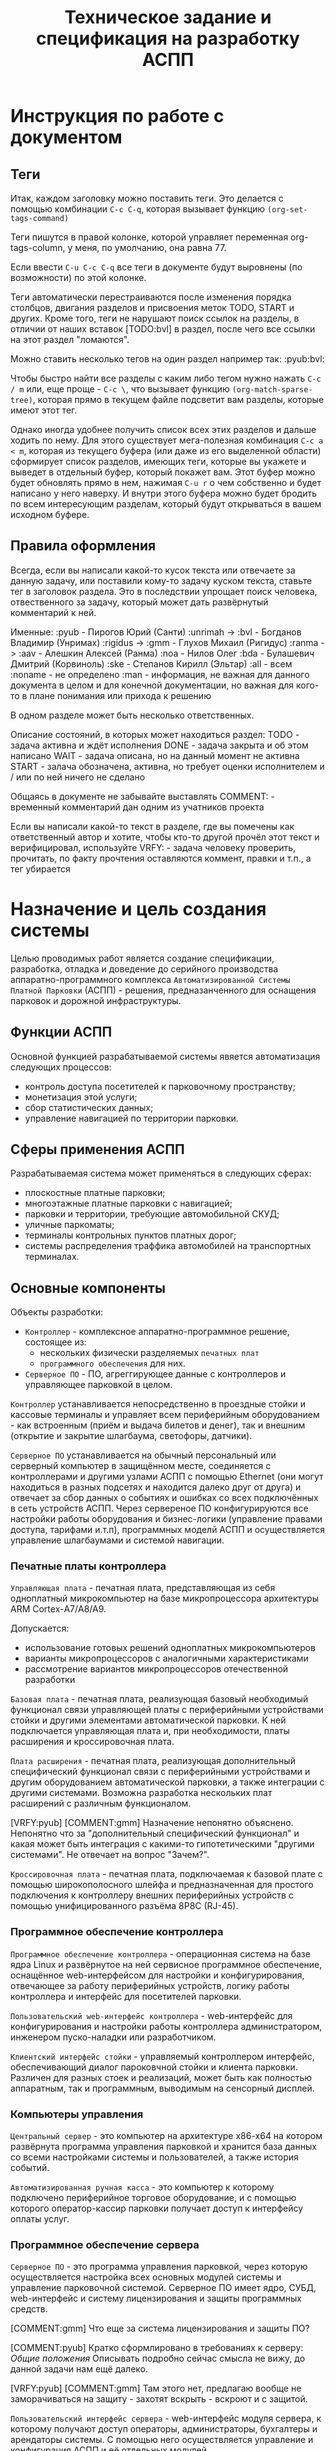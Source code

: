 #+HTML_HEAD: <!-- -*- fill-column: 87 -*- -->
#+HTML_HEAD: <!-- org-toggle-inline-images -->

#+TITLE: Техническое задание и спецификация на разработку АСПП
#+INFOJS_OPT: view:overview toc:nil

#+TAGS: { pyub aav gmm bvl noa bda ske all none man }

#+NAME:css
#+BEGIN_HTML
<link rel="stylesheet" type="text/css" href="/css/css.css" />
#+END_HTML

* Инструкция по работе с документом
** Теги

   Итак, каждом заголовку можно поставить теги. Это делается с помощью комбинации
   =C-c C-q=, которая вызывает функцию =(org-set-tags-command)=

   Теги пишутся в правой колонке, которой управляет переменная org-tags-column, у
   меня, по умолчанию, она равна 77.

   Если ввести =C-u C-c C-q= все теги в документе будут выровнены (по возможности) по
   этой колонке.

   Теги автоматически перестраиваются после изменения порядка столбцов, двигания
   разделов и присвоения меток TODO, START и других. Кроме того, теги не нарушают поиск
   ссылок на разделы, в отличии от наших вставок [TODO:bvl] в раздел, после чего
   все ссылки на этот раздел "ломаются".

   Можно ставить несколько тегов на один раздел например так: :pyub:bvl:

   Чтобы быстро найти все разделы с каким либо тегом нужно нажать =C-c / m= или, еще
   проще - =C-c \=, что вызывает функцию =(org-match-sparse-tree)=, которая прямо в
   текущем файле подсветит вам разделы, которые имеют этот тег.

   Однако иногда удобнее получить список всех этих разделов и дальше ходить по нему. Для
   этого существует мега-полезная комбинация =C-c a < m=, которая из текущего буфера (или
   даже из его выделенной области) сформирует список разделов, имеющих теги, которые вы
   укажете и выведет в отдельный буфер, который покажет вам. Этот буфер можно будет
   обновлять прямо в нем, нажимая =C-u r= о чем собственно и будет написано у него
   наверху. И внутри этого буфера можно будет бродить по всем интересующим разделам,
   который будут открываться в вашем исходном буфере.

** Правила оформления

   Всегда, если вы написали какой-то кусок текста или отвечаете за данную задачу, или
   поставили кому-то задачу куском текста, ставьте тег в заголовок раздела. Это в
   последствии упрощает поиск человека, отвественного за задачу, который может дать
   развёрнутый комментарий к ней.

   Именные:
   :pyub - Пирогов Юрий (Санти)
   :unrimah -> :bvl - Богданов Владимир (Унримах)
   :rigidus -> :gmm - Глухов Михаил (Ригидус)
   :ranma -> :aav - Алешкин Алексей (Ранма)
   :noa - Нилов Олег
   :bda - Булашевич Дмитрий (Корвиноль)
   :ske - Степанов Кирилл (Эльтар)
   :all - всем
   :noname - не определено
   :man - информация, не важная для данного документа в целом и для конечной
   документации, но важная для кого-то в плане понимания или прихода к решению

   В одном разделе может быть несколько ответственных.

   Описание состояний, в которых может находиться раздел:
   TODO - задача активна и ждёт исполнения
   DONE - задача закрыта и об этом написано
   WAIT - задача описана, но на данный момент не активна
   START - залача обозначена, активна, но требует оценки исполнителем и / или по ней
   ничего не сделано

   Общаясь в документе не забывайте выставлять
   COMMENT: - временный комментарий дан одним из учатников проекта

   Если вы написали какой-то текст в разделе, где вы помечены как ответственный автор и
   хотите, чтобы кто-то другой прочёл этот текст и верифицировал, используйте
   VRFY: - задача человеку проверить, прочитать, по факту прочтения оставляются коммент,
   правки и т.п., а тег убирается

*** COMMENT Правила по матерщине & discussion

    [COMMENT:gmm] Я заменил в обсуждении теги комментариев на имена, чтобы не
    натыкаться на завершенное обсуждение при поиске новых комментариев. Предлагаю
    делать так для всех завершенных обсуждений. Кроме того, если мы помещаем
    заверешенные обсуждения в блок комментария, как это сделано ниже - они не будут
    экспортироваться, что правильно.

    #+BEGIN_COMMENT pyub gmm
      pyub: В связи с тем, что док периодически может даваться людям плюс-минус
      со стороны теги приведены к человеческому поимённому, а не привычному нам
      виду. Заодно имена все выучат.

      gmm: Не надо давать док людям со стороны. Док решает одну задачу - чтобы
      разработчикам было =понятно=. Если он будет решать еще какие-то задачи - это будет
      плохо. Охота давать кому-то почитать - делаем кастомную выгрузку отдельных разделов
      (документация, например)

      pyub: Делать отдельную рабочую документацию раз в две недели сейчас времени
      нет. Этот документ и есть рабочая документация. Я не требую оформлять его по ЕСКД или
      ISO/TC 46, я просто прошу писать его так, как будто вы не на форуме про авозапчасти,
      а пишете хорошую статью на Хабр.

      pyub: Да, данный документ решает ещё одну задачу кроме "понятно"
      разработчикам. Он несёт и сохраняет в себе все изначальные хотелки клиента /
      заказчика / постановщиков задачи. Вне контекста того - можем мы это или не можем,
      объяснили мы это =уже= в документе или нет (все пункты в перспективе надо
      разобрать). Речь идёт о разделе =Назначение и цель создания системы=. В нём мы не
      объясняем "как делать", в нём сформулировано "что хотелось бы". По сути это и есть
      примитивное ТЗ по которому мы делаем спецификацию. Не можем чего-то сделать, не
      понимаем - аргументируем и разбираем в разделах, касающихся реализации.
    #+END_COMMENT

* Назначение и цель создания системы

  Целью проводимых работ является создание спецификации, разработка, отладка и
  доведение до серийного производства аппаратно-программного комплекса
  =Автоматизированной Системы Платной Парковки= (АСПП) - решения, предназанченного для
  оснащения парковок и дорожной инфраструктуры.

** Функции АСПП

   Основной функцией разрабатываемой системы явяется автоматизация следующих процессов:
   - контроль доступа посетителей к парковочному пространству;
   - монетизация этой услуги;
   - сбор статистических данных;
   - управление навигацией по территории парковки.

** Сферы применения АСПП

   Разрабатываемая система может применяться в следующих сферах:
   - плоскостные платные парковки;
   - многоэтажные платные парковки с навигацией;
   - парковки и территории, требующие автомобильной СКУД;
   - уличные паркоматы;
   - терминалы контрольных пунктов платных дорог;
   - системы распределения траффика автомобилей на транспортных терминалах.

** Основные компоненты

   Объекты разработки:
   - =Контроллер= - комплексное аппаратно-программное решение, состоящее из:
     - нескольких физически разделяемых =печатных плат=
     - =программного обеспечения= для них.
   - =Серверное ПО= - ПО, агреггирующее данные с контроллеров и управляющее парковкой в
     целом.

   =Контроллер= устанавливается непосредственно в проездные стойки и кассовые терминалы
   и управляет всем периферийным оборудованием - как встроенным (приём и выдача билетов
   и денег), так и внешним (открытие и закрытие шлагбаума, светофоры, датчики).

   =Серверное ПО= устанавливается на обычный персональный или серверный компьютер в
   защищённом месте, соединяется с контроллерами и другими узлами АСПП с помощью
   Ethernet (они могут находиться в разных подсетях и находится далеко друг от друга) и
   отвечает за сбор данных о событиях и ошибках со всех подключённых в сеть устройств
   АСПП. Через сервереное ПО конфигурируются все настройки работы оборудования и
   бизнес-логики (управление правами доступа, тарифами и.т.п), программных моделй АСПП
   и осуществляется управление шлагбаумами и системой навигации.

*** Печатные платы контроллера

    =Управляющая плата= - печатная плата, представляющая из себя одноплатный
    микрокомпьютер на базе микропроцессора архитектуры ARM Cortex-А7/A8/A9.

    Допускается:
    - использование готовых решений одноплатных микрокомпьютеров
    - варианты микропроцессоров с аналогичными характеристиками
    - рассмотрение вариантов микропроцессоров отечественной разработки

    =Базовая плата= - печатная плата, реализующая базовый необходимый функционал связи
    управляющей платы с периферийными устройствами стойки и другими элементами
    автоматической парковки. К ней подключается управляющая плата и, при необходимости,
    платы расширения и кроссировочная плата.

    =Плата расширения= - печатная плата, реализующая дополнительный специфический
    функционал связи с периферийными устройствами и другим оборудованием автоматической
    парковки, а также интеграции с другими системами. Возможна разработка нескольких
    плат расширений с различным функционалом.

    [VRFY:pyub]
    [COMMENT:gmm] Назначение непонятно объяснено. Непонятно что за "дополнительный
    специфический функционал" и какая может быть интеграция с какими-то гипотетическими
    "другими системами". Не отвечает на вопрос "Зачем?".

    =Кроссировочная плата= - печатная плата, подключаемая к базовой плате с помощью
    широкополосного шлейфа и предназначенная для простого подключения к контроллеру
    внешних периферийных устройств с помощью унифицированного разъёма 8P8C (RJ-45).

*** Программное обеспечение контроллера

    =Программное обеспечение контроллера= - операционная система на базе ядра Linux и
    развёрнутое на ней сервисное программное обеспечение, оснащённое web-интерфейсом
    для настройки и конфигурирования, отвечающее за работу периферийных устройств,
    логику работы контроллера и интерфейс для посетителей парковки.

    =Пользовательский web-интерфейс контроллера= - web-интерфейс для конфигурирования и
    настройки работы контроллера администратором, инженером пуско-наладки или
    разработчиком.

    =Клиентский интерфейс стойки= - управляемый контроллером интерфейс, обеспечивающий
    диалог пароковчной стойки и клиента парковки. Различен для разных стоек и
    реализаций, может быть как полностью аппаратным, так и программным, выводимым на
    сенсорный дисплей.

*** Компьютеры управления

    =Центральный сервер= - это компьютер на архитектуре x86-x64 на котором развёрнута
    программа управления парковкой и хранится база данных со всеми настройками системы
    и пользователей, а также история событий.

    =Автоматизированная ручная касса= - это компьютер к которому подключено
    периферийное торговое оборудование, и с помощью которого оператор-кассир парковки
    получает доступ к интерфейсу оплаты услуг.

*** Программное обеспечение сервера

    =Серверное ПО= - это программа управления парковкой, через которую осуществляется
    настройка всех основных модулей системы и управление парковочной
    системой. Серверное ПО имеет ядро, СУБД, web-интерфейс и систему лицензирования и
    защиты программных средств.

    [COMMENT:gmm] Что еще за система лицензирования и защиты ПО?

    [COMMENT:pyub] Кратко сформлировано в требованиях к серверу: [[*Общие положения][Общие положения]]
    Описывать подробно сейчас смысла не вижу, до данной задачи нам ещё далеко.

    [VRFY:pyub]
    [COMMENT:gmm] Там этого нет, предлагаю вообще не заморачиваться на защиту - захотят
    вскрыть - вскроют и с защитой.

    =Пользовательский интерфейс сервера= - web-интерфейс модуля сервера, к которому
    получают доступ операторы, администраторы, бухгалтеры и арендаторы системы. С
    помощью него осуществляется управление и конфигурация АСПП и её отдельных модулей.

*** Клиентские программы

    =Клиентская программа= - отдельно устанавливаемое на ПК (рабочую станцию)
    программное обеспечение, настраиваемое на взаимодействие с сервером, которое
    использует конечный пользователь системы. Нужна для проброса ККМ.

** Гибкость и масштабируемость

   Юрий: По существу в данном разделе у нас постановка задачи в формате
   "хочется чтобы было вот так", а не её решение и обоснование почему это можно, а это
   нельзя. Чтобы потом не было вопросов "а где об этом говорилось?". По факту я
   развернул идею и расписал что к чему и для чего.

   Создавая систему необходимо заложить масштабируемость решения и широкий спектр
   применения как управляющей платы контроллера, так и контроллера в целом в других
   проектах.

   Основная задача концепции гибкости и мастштабируемости - разработать систему так,
   чтобы максимальное число задач решалось в рамках одной ветки версий программного
   обеспечения и для уникальных задач не приходилось бы создавать уникальные ветки, а
   была бы возможность решать их подключая и отключая модули, как программные
   (библиотеки), так и аппаратные (платы расширения).

   Модули программного обеспечения должны сохранять обратную совместимость друг с
   другом (сервер с версиями ПО контроллера). ПО контроллера новой версии должно
   сохранять возможность работы с оборудованием, работающим в предыдущих версиях.

   Все печатные платы должны иметь унифицированные разъёмы подключений для различных
   типов устройств и дополнительных плат с описанной в документации спецификацией. При
   этом на эти разъёмы должен быть выведен весь заложенный функционал, даже тот,
   который мы не используем в непосредственно текущем решении. Платы расширения должны
   решать максимальный спектр задач, не требуя при этом вмешательства в схемотехнику и
   конструкцию управляющей и базовой плат.

   Например, в определённый момент возникнет необходимость увеличить количество реле
   или COM-портов на контроллере. Данный вопрос должен в большинстве случаев решаться
   платами расширения, но в единичных случаях может потребоваться переразводка базовой
   платы. В случае возникновения таких аппаратных решений на них должно штатно работать
   старое ПО (при этом новый функционал будет не доступен для ПО), а на старых
   контроллерах работать новое ПО (при этом ПО будет определять отсутсвие аппаратных
   возможностей).

   Система должна иметь возможжность интеграции сторонними системами СКУД,
   пожаротушения, оповещения, видеонаблюдения и распознания номеров а/м, а также со
   сторонними системами биллинга и оплаты. Часть этих задач может решаться в на
   аппаратном уровне (резервирование реле и сенсоров, специальные платы расширения,
   RS-485), часть исключительно на программном уровне, что требует создания
   полноценного API.

   На базе решения, кроме нескольки вариантов АСПП для плоскостных парковок,
   различающихся по целевому ценовому сегменту, планируется разработать паркоматы и
   систему автоматизации оплаты и проезда для платных дорог, работающие с другим
   периферийным оборудованием и другой бизнес-логикой (программными
   модулями).

   Ещё одной задачей масштабирования является сведение несколько парковок в
   кластер. Локальные парковочные сервера должны по Ethernet соединяться с едиынм
   агреггирующим сервером (соединение - "звезда"), что позволит сделать их управляемыми
   из единого центра.

* Этапы, сроки, задачи

  Список текущих задач. По факту завершения задачи обязательно закрывать её в статус DONE,
  писать сопроводительную записку и переносить весь подраздел задачи с описанием в
  соотвествующий данной задаче раздел документации.

  [COMMENT:pyub] Данный раздел является лишней сущностью. После подъёма redmine задачи
  должны быть либо распределены по разделам, либо убраны в redmine, который и
  предназаначен для управления проектом.

  [VRFY:pyub] Просьба верифицировать и закрыть дискуссию если возражений нет
  [COMMENT:gmm] Никто не будет смотреть в два места. Не заставишь - "человеку
  свойственно про.. пролюбливаться". Пусть пока здесь полежит, видно когда DONE, видно
  в tig-е когда новые задачи появляются. И вообще удобнее. Редмайн хорош когда баги
  фиксить.

** TODO Этапы и сроки
*** TODO Пилотный функционал (до 1 марта 2016)
**** Рабочий вьезд/выезд по билетам и картам СКУД

     [TODO:gmm] Проверить достаточны ли описания, запросить если нет

     В рамках пилотного проекта нам необходимо реализовать следующий комплект оборудования стойки:
     [[*%D0%92%D1%8A%D0%B5%D0%B7%D0%B4%D0%BD%D0%B0%D1%8F%20/%20%D0%B2%D1%8B%D0%B5%D0%B7%D0%B4%D0%BD%D0%B0%D1%8F%20%D1%81%D1%82%D0%BE%D0%B9%D0%BA%D0%B0%20%D1%81%20%D0%B2%D1%8B%D0%B4%D0%B0%D1%87%D0%B5%D0%B9%20%D0%B1%D1%83%D0%BC%D0%B0%D0%B6%D0%BD%D0%BE%D0%B3%D0%BE%20%D0%B1%D0%B8%D0%BB%D0%B5%D1%82%D0%B0,%20%D0%A1%D0%9A%D0%A3%D0%94%20%D0%B8%20IP-%D1%81%D0%B2%D1%8F%D0%B7%D1%8C%D1%8E%20(%D0%BF%D0%B8%D0%BB%D0%BE%D1%82)][Въездная / выездная стойка с выдачей бумажного билета, СКУД и IP-связью]]

     Для стойки должны работать следующие базовые алгоритмы работы парковки:
     [[*Алгоритм простого въезда по чеку =barcode= =enter=][Алгоритм простого въезда по чеку =barcode= =enter=]]
     [[*Алгоритм простого выезда по чеку =barcode= =leave=][Алгоритм простого выезда по чеку =barcode= =leave=]]
     [[*%D0%90%D0%BB%D0%B3%D0%BE%D1%80%D0%B8%D1%82%D0%BC%20%D0%BF%D1%80%D0%BE%D0%B5%D0%B7%D0%B4%D0%B0%20%D0%BF%D0%BE%20%D0%BA%D0%B0%D1%80%D1%82%D0%B5%20%D0%A1%D0%9A%D0%A3%D0%94][Алгоритм проезда по карте СКУД]]

     Для стоек въезда и выезда должен быть реализован базовый интерфейс и [[*%D0%9D%D0%B0%D1%81%D1%82%D1%80%D0%BE%D0%B9%D0%BA%D0%B8%20%D0%B0%D0%B4%D0%BC%D0%B8%D0%BD%D0%B8%D1%81%D1%82%D1%80%D0%B0%D1%82%D0%BE%D1%80%D0%B0%20%D0%B8%D0%B7%20web-%D0%B8%D0%BD%D1%82%D0%B5%D1%80%D1%84%D0%B5%D0%B9%D1%81%D0%B0%20%D0%BA%D0%BE%D0%BD%D1%82%D1%80%D0%BE%D0%BB%D0%BB%D0%B5%D1%80%D0%B0][настройки администратора из web-интерфейса контроллера]]

**** Базовый интерфейс сервера

     В рамках пилотного проекта должен быть базовый UI сервера: [[*Web-%D0%B8%D0%BD%D1%82%D0%B5%D1%80%D1%84%D0%B5%D0%B9%D1%81%20%D1%81%D0%B5%D1%80%D0%B2%D0%B5%D1%80%D0%B0][Web-интерфейс сервера]]
     Необходимо сделать возможность удалённого управления шлагбаумами для оператора,
     просмотра логов событий и конфигурирования стоек для адмиинистратора, модуль СКУД,
     модуль настройки и рассылки тарифов на стойки и модуль кассира для приёма оплаты за
     услуги парковки.

**** Система СКУД Em-Marine

     Необходимо реализовать работу карты СКУД стандарта EM-Marine в составе:
     - функционирующего [[*%D0%90%D0%BB%D0%B3%D0%BE%D1%80%D0%B8%D1%82%D0%BC%20%D0%BF%D1%80%D0%BE%D0%B5%D0%B7%D0%B4%D0%B0%20%D0%BF%D0%BE%20%D0%BA%D0%B0%D1%80%D1%82%D0%B5%20%D0%A1%D0%9A%D0%A3%D0%94][алгоритма проезда по картам СКУД]];
     - реализованногов UI сервера [[*%D0%9C%D0%BE%D0%B4%D1%83%D0%BB%D1%8C%20%3D%D0%A1%D0%9A%D0%A3%D0%94%3D][модуля СКУД]] для внесения карт доступа в систему и
       управления ими.

**** Ручная касса на базе ПК

     Необходимо реализовать [[*Модуль кассира][Модуль кассира]] для возможности приёма оплаты за услуги
     парковки. Кассир, с помощью UI на своём персональном компьютере, должен считывать
     информацию со штрих-кода билета (сканером, подключённым к ПК по USB),
     самостоятельно принимать оплату, после чего система должны печатать фискальный чек
     (на фискальном регистраторе, подключённом к ПК по USB или COM RS-232).

     В качестве сканера предлагается использовать любой =ручной сканер Honeywell/Metrologic Eclipse=

     В качестве фискального регистратора использовать ККМ =Штрих-Light-ФР-К (100)= или
     =Искра ПРИМ-08ТК=.

     Для считывания карт EM-Marine используется настольный считыватель =IronLogic Z-2 USB=.

**** Логирование на сервере

     Описано в [[*Логирование сообщений][Логирование сообщений]]

**** Все контроллеры должны уметь звук на SIP-е
*** TODO Функционал второго этапа (с 1 марта 2016)
**** Автоматизированная касса купюры + монеты (до 1-15 апреля 2016)
**** Собственная разводка платы упралвения (до 1 мая 2016)
**** Работа кассы с банк-терминалами (до 1 июня 2016)
**** Работа с видеокамерами по событиям (до 1 июня 2016)
**** Автоматизация продажи абонементов и дебетовых карт на кассе (до 1 июля 2016)
**** Гибкие системы тарификации (до 1 июля 2016)
**** Распределение машин по местам на парковке (до 1 июля 2016)
*** WAIT Функционал третьего этапа (с 1 авгутса 2016)
**** Гибкая реализация подключения периферийных устройств

     см. [[*Требования к гибкой реализации подключения периферии][Требования к гибкой реализации подключения периферии]]

**** Интеграции с API

     SOLVO
     NOW!Innowation

**** Распознавание номеров
**** Шлюзы и распределители
**** Реализация DSRC
*** WAIT Дополнительные направления разработки
**** Аггрегирующий сервер
**** Паркомат
**** Билинг паркомата
**** Премиум сегмент
     - ресайклеры
     - реализация парковки на Mifare+
     - сенсорные дисплеи
**** Работа с УДПА
**** Интеграция с системой навигации
** Задачи общего характера
*** START Описание алгоритмов взаимодействия постетителя и АСПП        :pyub:
*** WAIT  Отладка и интеграционное тестирование                         :aav:
*** WAIT  Проверка элементов системы на макете прототипа                :all:
** Задачи hardware
*** DONE Выбор микрокомпьютера для контроллера                          :bda:

    Для прототипирования выбран микрокомпьютер: =EMBEST BeagleBone Black Rev C=
    Информация о микрокомпьютере:  http://beagleboard.org/support/bone101

    Данный микрокомпьюетр использует микропоцессор =ARM TI AM3358=
    Информация о микропроцессоре: http://www.ti.com/product/AM3359

    Основной проблемой при использовании непосредственно данного решения является
    требование разработчика к лицензированию =Creative Commons= с условиями
    =Attribution-ShareAlike= (CC BY-SA). Эта лицензия позволяет другим редактировать,
    поправлять и брать за основу произведение даже в коммерческих целях до тех пор
    пока они указывают ваше авторство и лицензируют свои новые творения на идентичных
    условиях. Эта лицензия часто сравнивается с «копилефтными» свободными и «open
    source»-лицензиями на программное обеспечение. Все новые произведения основанные на
    ваших будут распространяться по той же лицензии, так любые производные произведения
    будут также разрешать коммерческое использование.

    Прочесть об условиях лицензии можно здесь:
    https://ru.wikipedia.org/wiki/Лицензии_и_инструменты_Creative_Commons
    http://creativecommons.ru/licenses

    В качестве варианта рассматривается использование функционального аналога BBB -
    де-факто промышленной копии BBB =Mentorel uSomIQ AM335x= с платой =uSomIQ BoneCape=
    не попадающей под условия лицензии CC BY-SA.

    Прочесть о нём:
    http://www.mentorel.ru/promyshlennyj-modul-na-zamenu-beaglebone-black/
    http://www.mentorel.ru/product/usomiq-bonecape/

    В дальнейшем предполагается собственное проектирование и разводка управляющей платы
    на базе процессора =ARM TI AM335x=, оптимизированное и адаптирования под требования
    к контроллеру АСПП.

    Все существующие требования по оптимищации собраны в разделе:
    [[*Оптимизация аппаратной части решения][Оптимизация аппаратной части решения]]

*** DONE Покупка плат BeagleBone Black и Development Kit               :pyub:
*** DONE Подбор редких комплектующих для платы расширения               :bda:
    Сформирован список: https://octopart.com/bom-lookup/g1agjT7N/75pqkJDrUqGv7qrq
*** DONE Дерганье ногами на BBB                                         :bvl:

    http://hertaville.com/introduction-to-accessing-the-raspberry-pis-gpio-in-c.html

*** TODO [bda] Подбор основной части комплектующих для платы расширения
*** DONE [noa] Поиск и заказ идущих долго комплектующих

    Необходимо по спискам из задач подбора комплектующих найти поставщиков в России
    через данный ресурс: http://passport.efind.ru/org/
    Далее, сделать заказ по списку.

*** START Трассировка базовой платы
*** START Трассировка платы расширения расширения
*** TODO  Обеспечить возможность дергать ногами GPIO при отправке JSON-а :bvl:aav:
*** TODO  Обеспечить возможность управлять дисплеем через JSON      :bvl:aav:
*** TODO  RTC needed (battery etc.)                                     :bvl:
*** WAIT  Макетирование прототипа                                       :bvl:
** Задачи software контроллер

   Описание конечно-автоматной работы системы и ее верификации.

*** TODO Описать =happy-cases=                                         :pyub:
**** START На алгоритмы проезда
**** TODO На алгоритмы оплаты
**** TODO Совмещенные алгоритмы
*** TODO Составление исполняемой спецификации, внесение описаний работы и кейсов :gmm:
*** DONE Выделить состояния контроллера (стоек)                    :pyub:gmm:
*** TODO Список событий контроллера (стоек)                            :pyub:
*** START Декларативное описание конечных автоматов                     :gmm:
*** DONE Написание генератора кода модели системы                       :gmm:
*** START Ручная верификация работы системы на модели                   :gmm:
*** START Расширение модели рабочим кодом                               :gmm:
*** TODO Автоматическая верификация работы системы                      :gmm:
*** TODO Тестирование рабочего кода на прототипе устройства             :gmm:
*** TODO Создание UI web-интерфейса для настройки контроллера
** Задачи периферии контроллера
*** TODO Создание списка периферии и сведение документации по ней      :pyub:
** TODO Задачи сервер                                                   :gmm:
*** WAIT Разработка структуры БД
*** WAIT Разработка софтверной части для сервера
*** WAIT Разработка интерфейса сервера
* Описание функционирования
** DONE Общий принцип работы                                           :pyub:

   Клиент на автомобиле въезжает в зону действия [[*Датчик присутствия автомобиля][датчика присутствия автомобиля]],
   нажимает на кнопку и получает въездной документ - =билет со штрихкодом=. В будущем
   планируется адаптировать систему также под использование другого типа въездного
   документа - автоматически выдаваемые и изымаемые карты стандарта =Mifare+=.

   В штрикоде зашифрована следующая информация:
   - уникальный номер билета в системе
   - номер стойки через которую был совершен въезд
   - номер сектора к которому относится стойка
   - дата и время вьезда
   - массогабаритные характеристики ТС посетителя (например, в таком формате: 0 -
     легковой, 1 - средний, 2 - грузовик)

   =Штрихкод= должен быть зашифрован, чтобы избежать попыток подстановки данных со
   стороны клиента. Также на каждой парковке должен использоваться уникальный ключ
   шифрования, выставляемый в системе, во избежании использования одних и тех же
   билетов на разных парковках.

   В =билете= также открытым текстом напечатано:
   - уникальный номер билета в системе
   - номер стойки через которую был совершен въезд
   - номер сектора к которому относится стойка
   - номер (название) тарифной зоны, если есть
   - дата и время вьезда
   - определённые массогабаритные характеристики ТС
   - текущее время вьезда
   - идентификатор места вьезда
   - номер сектора парковки / тарифной зоны
   - уникальный код билета (буквенно-цифровой)

   После того как пользователь забирает билет, открывается шлагбаум. Взятие билета
   пользователем мы ослеживаем через протокол общения с принтером, который описан в
   документации. Документация будет лежать тут: [[file://asp/devices/barcode_thermal_printer][devices/barcode_thermal_printer]]

   Во время проезда машины под стрелой шлагбаума его закрытие невозможно - наличие
   автомобиля фиксируется фотоэлементом на линии стрелы и датчиком за ней. Это сухой
   контакт, описан в разделе [[*Выводы на сенсоры и кнопки][выводы на сенсоры и кнопки]].

   [TODO:pyub] Эта ссылка никуда не ведет!
   [COMMENT:gmm] Я не уверен, но может быть ссылка должна быть такой: [[*Обработка сигналов с датчиков][Обработка сигналов с датчиков]]

   По факту проезда шлагбаум закрывается. После въезда начинается допустимое бесплатное
   время нахождения на парковке.

   Также имеется возможность попасть на парковку по бесконтактным картам доступа
   Em-Marine, которые заранее программируются и выдаются клиентам (система СКУД для
   постоянных клиентов и владельцев). Со считывателем СКД (Em-Marine Iron Logic Matrix
   V / Matrix II EH) мы общаемся по протоколу "Wiegand 26".

   /devices/wiegand_26 - описание протокола
   /devices/em-marine_reader - описание устройств на Em-Marine
   /devices/mifare_reader - описание устрйоств на Mifare+

   [TODO:bvl] Добавить в папки описания стандартов EM и MF

   Далее посетитель парковки должен произвести оплату парковочного времени. Это возможно
   сделать тремя осовными способами:
   - оплатить на автоматической кассе
   - оплатить на ручной кассе (ПК на котором оператор в программе принимает оплату)
   - акцептировать билет у одного из арендаторов (сбросить время или перевести его на
     счёт арендатора)
   В рамках пилотного проекта мы делаем только оплату на ручной кассе, где кассир
   сообщает системе о проведенной оплате через броузер.

   В любом случае информация с билета считывается с помощью сканера штрих кодов (для
   карт Mifare будет использоваться считыватель-программатор), либо на ПК вводом
   буквенно-цифрового кода с билета. При считывании посетителю сообщается сумма оплаты,
   которую он должен внести. По факту приёма оплаты печатается фискальный чек, он же
   выездной билет, а въездной билет аннулируется. Кроме оплаты билет может быть
   [[*%D0%9C%D0%BE%D0%B4%D1%83%D0%BB%D1%8C%20%3D%D0%B0%D1%80%D0%B5%D0%BD%D0%B4%D0%B0%D1%82%D0%BE%D1%80%D0%BE%D0%B2%3D][акцептирован арендатором]] с помощью специальной карты или [[*%D0%9C%D0%BE%D0%B4%D1%83%D0%BB%D1%8C%20%3D%D0%B0%D0%BA%D1%86%D0%B5%D0%BF%D1%82%D0%B8%D1%80%D0%BE%D0%B2%D0%B0%D0%BD%D0%B8%D1%8F%3D][акцептирован]] на ПК.

   [TODO:pyub] Эта ссылка никуда не ведет!

   Стоимость парковки может варьироваться в зависимости от времени пребывания на ней,
   тарифной сетки (разные тарифы в разное время суток и дни недели) и [[*%D0%A2%D0%B0%D1%80%D0%B8%D1%84%D0%BD%D0%B0%D1%8F%20%D0%B7%D0%BE%D0%BD%D0%B0][тарифных зон]] (на
   одной парковке может быть несколько секторов, в каждом из которых парковка
   оплачивается по разному, между ними стоят проездные стойки).

   После оплаты устанавливается допустимое время нахождения на парковке до выезда. Если
   посетитель находится больше времени, чем было установлено администратором парковки,
   ему необходимо снова оплачивать время. Бесплатное время настраивается со всеми
   тарифами в [[*%D0%9D%D0%B0%D1%81%D1%82%D1%80%D0%BE%D0%B9%D0%BA%D0%B8%20%D1%82%D0%B0%D1%80%D0%B8%D1%84%D0%B8%D0%BA%D0%B0%D1%86%D0%B8%D0%B8%20%D0%B8%D0%B7%20web-%D0%B8%D0%BD%D1%82%D0%B5%D1%80%D1%84%D0%B5%D0%B9%D1%81%D0%B0%20%D0%BA%D0%BE%D0%BD%D1%82%D1%80%D0%BE%D0%BB%D0%BB%D0%B5%D1%80%D0%B0][web-интерфейсе контроллера]] или сервера.

   На выезде посетитель парковки при попадании автомобиля в зону действия датчика
   присутствия подносит свой билет к сканеру штрих кодов и, если допустимое время
   нахождения на парковке не истекло, ему позволяется покинуть парковку (в случае
   Mifare карт карта вставляется в приемник и он её заглатывает). Также имеется
   [[*%D0%9F%D1%80%D0%BE%D0%B5%D0%B7%D0%B4%20%D0%BF%D0%BE%20%D0%BA%D0%B0%D1%80%D1%82%D0%B5%20%D0%A1%D0%9A%D0%A3%D0%94][возможность покинуть парковку по бесконтактным Em-Marine картам]]

   [TODO:pyub] Эта ссылка никуда не ведет!

** TODO Состояния стойки при проезде                                   :pyub:

   defenition: [[*Стойка][Стойка]]

   [TODO:gmm] Проверить и актуализировать с учетом новых данных

   Независимо от используемого комплекта периферийного оборудования контроллера при
   въезде он может находится в следующих состояниях:

   #+CAPTION: Состояния конечного автомата стойки
   #+NAME: checkpoint_state
     | action              | from     | to      |
     |---------------------+----------+---------|
     | selftest-to-lock    | selftest | lock    |
     | selftest-to-standby | selftest | standby |
     | standby-to-lock     | standby  | lock    |
     | standby-to-finding  | standby  | finding |
     | finding-to-lock     | finding  | lock    |
     | finding-to-dialog   | finding  | dialog  |
     | dialog-to-lock      | dialog   | lock    |
     | dialog-to-init      | dialog   | init    |
     | init-to-lock        | init     | lock    |
     | init-to-goon        | init     | goon    |
     | goon-to-lock        | goon     | lock    |
     | goon-to-fin         | goon     | fin     |

   Теперь мы можем полностью описать поведение стойки как конечный автомат:

   #+NAME: checkpoint_state_graph
   #+BEGIN_SRC emacs-lisp :var table=checkpoint_state :results output :exports none
     (mapcar #'(lambda (x)
                 (princ (format "%s -> %s [label =\"%s\"];\n"
                                (second x) (third x) (first x))))
             table)
   #+END_SRC

   #+BEGIN_SRC dot :file img/in-state.png :var input=checkpoint_state_graph :exports results
     digraph G {
       rankdir = LR;
       $input
     }
   #+END_SRC

   #+results:
   [[file:img/in-state.png]]

*** TODO Состояние запуска (=poweron=)                             :pyub:gmm:

    =poweron= - состояние старта бизнес-логики.

    В это состояние мы выходим по итогам запуска системы:
    [[*Алгоритм запуска программного обеспечения][Алгоритм запуска программного обеспечения]]

    В данном состоянии проводится первичная проверка настроек бизнес-логики (то что мы
    описываем на уровне =SettingsLayer=) и далее ожидается событие =devices-ready= или
    =devices-error=, создаваемые по сумме итога инициализации устройств на нижнем уровне.

    При событии =devices-ready= с нижнего уровня запрашивается список существующих
    устройств и сравнивается со списком из =SettingsLayer= для проверки соответсвия
    реально существующих (инициализированных) устройств списку настроенных в системе
    устройств. В случае несоответствия списков переходим в состояние =hardlock=.

    Находясь в состоянии =poweron= от нижнего уровня системы получаются отчёты о
    состоянии конкретных устройств. Система на уровне бизнес-логики определяет
    дальнешиее алгоритмы работы с ними, согласуя в том числе работу комплектов
    зависимых друг от друга устройств.

*** TODO Состояние тестирования (=selftest=)                   :pyub:gmm:aav:

    В данном состоянии осуществляется тестирование всего периферийного оборудования по
    кругу. Вход в это состояние возможен из любого другого состояния при получении
    сообщения о сбое от нижнего уровня или команды разблокировки из UI (с кнопки
    разблокировки на стойке или через web-интерфейс контроллера или через web-интерфейс
    сервера).

    Бизнес-логике по устройствам интересно следующее:
    - Существует ли физически устройство
    - Существует ли в текущей конфигурации (чтобы узнать это запрашивать нижний уровень необязательно - PostgreSQL)
    - Включено или выключено в UI (тоже)
    - Работает ли оно нормально или с ошибками?

    [TODO:aav] Выявить ошибки, которые нижний уровень может самостоятельно решить
    (например: отказ сканера - перезагрузка помогает)
    [COMMENT:aav] До пилотника я не могу взять на себя такие решения. Может в процессе
    что-то вылезет, буду иметь в виду.

    [TODO:pyub] [TODO:bvl] Расставить устройства по приориету, в каком порядке разрабатывать
    json.

    [COMMENT:aav] Не только json, но и реальные устройства по порядку.

    [COMMENT:pyub] [TODO:aav] [TODO:gmm] Очень важно как можно раньше согласовать API - что и
    в каком виде бизнес-логика получает от низкого уровня и что с этим делает. C
    нижнего уровня наверх будем предоставлять всю информацию по статусу устройств, на
    уровне бизнес-логики надо лишь принимать решение. При этом всё тестирование также
    будет осуществляться на нижнем уровне. В моей голове всё это не очень клеится с
    тем, что мы обсудили. Прошу вас согласовать это и переписать данный раздел.

    [COMMENT:aav] На нижнем уровне будет проводиться не все тестирование. Только наличие устройства,
    если это возможно, и его инициализация.

    Находясь в состоянии =selftest= от ниженго уровня системы получаются отчёты о
    состоянии конкретных устройств. Система на уровне бизнес-логики определяет
    дальнешие алгоритмы работы с ними, согласуя в том числе работу комплектов
    зависимых друг от друга устройств [todo:noa] Поставить ссылку.

    Если проходя через состояние =selftest= система сама пытается устранить неполадки.
    [todo:aav] Согласовать данный момент между бл и нижним уровнем.

    В этот момент можно диагностировать критичные отказы ([todo:aav]проработать виды
    отказов) перед началом работы.  При обнаружении критичного отказа стойка
    классифицирует отказ и немедленно переходит в состояние =hardlock= или =softlock=,
    отсылая об этом сообщение на сервер.

    Если тестирование оборудования прошло успешно, мы переходим к состоянию =standby=
    или, в зависимости от [[*%D0%9D%D0%B0%D1%81%D1%82%D1%80%D0%BE%D0%B9%D0%BA%D0%B8%20%D1%80%D0%B0%D0%B1%D0%BE%D1%82%D1%8B%20%D0%B4%D0%B0%D1%82%D1%87%D0%B8%D0%BA%D0%BE%D0%B2%20%D0%B8%20%D1%80%D0%B5%D0%BB%D0%B5][установленных настроек датчиков и реле]], в другие состояния.

    [todo:pyub] заменить везде опросное на "опрашиваемое"

    Точки входа в состояние:
    - включение стойки, т.е. на контроллер подано питание
    - отсутствие ответа опрашиваемого оборудования [todo:pyub] ссылка на определение
    - сигнал об ошибке от опрашиваемого оборудования
    - =root= принудительно перевел из UI [todo:pyub] описать опцию в описании UI
      контроллера, важно - невозможность перевода в процессе исполнения задачи /
      автомата или перехода между состояниями

    В состоянии =selftest= должны функционировать (в порядке запуска):
    - подсистема логировнаия
    - обмен сообщениями с сервером
    - SSH
    - UI web-интерфейс контроллера
    - подсистема [[*%D0%A2%D0%B5%D1%81%D1%82%D0%B8%D1%80%D0%BE%D0%B2%D0%B0%D0%BD%D0%B8%D0%B5%20%D0%B8%20%D0%B4%D0%B8%D0%B0%D0%B3%D0%BD%D0%BE%D1%81%D1%82%D0%B8%D0%BA%D0%B0%20%D0%B8%D0%B7%20web-%D0%B8%D0%BD%D1%82%D0%B5%D1%80%D1%84%D0%B5%D0%B9%D1%81%D0%B0%20%D0%BA%D0%BE%D0%BD%D1%82%D1%80%D0%BE%D0%BB%D0%BB%D0%B5%D1%80%D0%B0][тестирования и диагностики из web-интерфейса контроллера]] [todo:pyub] описать
    далее запускаются все остальные модули и периферийное оборудованние, которое
    необходимо тестировать.

    Стойка может быть выключена, но присутствовать в системе. Выключенная стойка не
    получает и не реагирует ни на какие внешние воздействия. Управляющий сервер должен
    иметь возможность отслеживать стойку в этом состоянии и включать/выключать ее при
    необходимости.

    В случае, если диагностирован некритичный отказ, информация о нем записывается в
    конфигурацию, и об отказе информируется сервер.

*** DONE Состояние ожидания (=standby=)

    Режим работы в котором датчик стойки не видит автомобиля и не идёт никакой другой
    процесс. В нём стойка реагирует на действия пользователя только сервисными
    сообщениями, выводя на дисплей либо сообщение о том, что нет автомобиля, либо
    сервисное сообщение о статусе карты/чека. Вся периферия неактивна.

    Различие в алгоритмах режима ожидания главным образом заключается в том, что к стойкам
    может быть подключен разный набор датчиков, соответственно условие перехода в
    следующее состояние зависит от конкретного набора.

    Также в зависимости от настроек пользователя по разному работает взаимодействие с
    пользователем: если нет машины - стойка не реагирует на нажатия кнопок на ней, или
    занимается продажей карточек и.т.п.

    [[*Состояние ожидания (простой вьезд по чеку)][Состояние ожидания (простой вьезд по чеку)]] - для сценария вьезда с бумажными
    билетами

    В этом состянии стойка может обнаружить критичный отказ, в этом случае она
    немедленно переходит в состояние =hardlock=, информируя об этом сервер

*** TODO Подъезд машины к стойке (=finding=)

    Процесс управления сложной процедурой подъезда машины к стойке (через шлюз из двух
    шлагбаумов, по рампе) и/или определения датчиком (петлей индуктивности,
    фотоэлементом, датчиком магнитного поля) габаритов/массы автотранспортного
    средства, а также контроля подъезда к стойке.

    [[*%D0%9F%D0%BE%D0%B4%D1%8C%D0%B5%D0%B7%D0%B4%20%D0%BC%D0%B0%D1%88%D0%B8%D0%BD%D1%8B%20%D0%BA%20%D1%81%D1%82%D0%BE%D0%B9%D0%BA%D0%B5%20(%3Dfinding%3D)][Подьезд машины к стойке (=finding=)]] для сценария вьезда с бумажными билетами

    [TODO:pyub] - Критичный отказ возможен? Какие условия его возникновения? Как
    обрабатываем такую ситуацию, если управляем машиной?

*** TODO Стойка в диалоговом режиме (=dialog=)                         :pyub:

    После срабатывания датчика присутствия стойка начинает диалог с посетителем, выводя
    на дисплей сообщения =display-dialog= о необходимости совершения действий, ошибок и
    т.п. В этом режиме посетитель может совершить действия, которые в конечном счёте
    может привести к большому списку различных ответов системы, запуска процедур и
    изменений состояний.

    [TODO:pyub] - дописать и перечислить все возможные действия, которые может
    совершить пользователь, описать протокол взаимодействия для каждого из них
    (поведение стойки в ответ на действия пользователя, варианты действий пользователя
    в каждом узле протокола, и.т.п)

    [COMMENT:pyub] действия и реакция на них расписаны в описаниях для конкретных типов
    стоек и конкретных типов оборудования.

    На этом этапе осуществляется арбитраж в случае использования реверсивного проезда
    (один шлагбаум на две стойки с разных сторон) или использования двух стоек для
    левого и правого руля.

    После срабатывания датчика присутствия стойка начинает диалог с посетителем, выводя
    на дисплей сообщения о необходимости совершения действий, ошибок и т.п. Стойка
    может сопровождать эти действия проигрыванием аудиозаписей для клиента.

    После прикладывания пользователем въездного документа, либо оплатного документа,
    либо карты СКУД, стойка совершает проверку возможности выезда, статуса оплаты и так
    далее. На этом этапе осуществляется арбитраж в случае использования реверсивного
    проезда (один шлагбаум на две стойки с разных сторон) или использования двух стоек
    для левого и правого руля. Также на этом этапе выезд может быть совмещён с оплатой,
    как на автоматическом кассовом терминале.

    Разрешение для посетителя на пребывание на парковке в течение определенного
    промежутка времени после оплаты задается арендатором. При этом клиентская программа
    арендатора шлет информацию на центральный сервер, а центральный сервер сохраняет
    информацию и транслирует ее контроллеру. Контроллер сохраняет полученную информацию
    в памяти. При выезде автомобиля контроллер проверяет, истек срок пребывания на
    парковке или нет, и разрешает или запрещает выезд. Время выезда передается на
    центральный сервер.

    Есть диалоговый режим, который при неплаченном проезде приводит к процедуре
    оплаты. [TODO:pyub] - Описать и дать ссылку.

    [TODO:pyub] - Критичный отказ возможен? Какие условия его возникновения? Как
    обрабатываем такую ситуацию?

**** Дисплей =display-dailog=
***** =display-gialog-enter=
****** Дисплей =4lines=
******* barcode
******* EM

*** TODO Инициация процедуры проезда (=init=)                          :pyub:

    После того, как посетителю разрешён въезд (из презентера устройства забран чек или
    карта, или успешно проверен статус карты СКУД) контроллер инициирует процесс
    открытия шлагбаума, замыкая соответсвующие реле и принимая сигналы с концевиков
    шлагбаума (или давая выставленный в миллисекундах импульс, если концевиков нет).

    [TODO:pyub] - Мне нужны описания сообщений, получаемых контроллером от устройств,
    которые приводят к выходу из состояния =init=.

    [TODO:pyub] - Что с критичным отказом в этом состянии? Условия возникновения, как
    обрабатываем?

*** TODO Процедура проезда (=goon=)                                    :pyub:

    После открытия шлагбаума контроллер контролирует проезд машины под стрелой,
    принимая сообщения с датчика безопасности (фотоэлемент на линии стрелы) и датчика
    завершения проезда (петля индуктивности за стрелой, фотоэлемент, датчик МП). В эту
    же процедуру может входит контроль проезда по рампе или через шлюз, находящийся за
    стойкой.

    [TODO:pyub] - Необходимо описать различия по рампе/шлюзу/реверсивному движению
    (алгоритм движения, включаемые устройства, ожидание подтверждения проезда от
    датчиков и.т.п.)

    [TODO:pyub] - Мне нужны описания сообщений, получаемых контроллером от устройств,
    которые приводят к выходу из состояния =goon=.

    [TODO:pyub] - Что с критичным отказом в этом состянии? Условия возникновения, как
    обрабатываем?

*** TODO Процедура завершения проезда (=fin=)

    Процесс закрытия шлагбаума после проезда машины, отправки итоговых данных о
    совершённом проезде на сервер и возвращения стойки в режим ожидания.

    [TODO:pyub] - Надо описать различия по отправляемым на сервер данным от периферии и
    настроек тарифных зон.

    [TODO:pyub] - Мне нужны описания сообщений, получаемых контроллером от устройств,
    которые приводят к выходу из состояния =fin=.

    [TODO:pyub] - Что с критичным отказом в этом состянии? Условия возникновения, как
    обрабатываем?

*** TODO Cостояние полной блокировки (=hardlock=)

    При возникновении критичного отказа стойка может перевести себя в данное состояние,
    заблокировав всё своё периферийное оборудование и завершив все процессы
    взаимодействия с периферийным оборудованием для возмодности работы с этими
    библиотеками и модулями.

    В этом случае, в зависимости от алгоритма (например =barcode=) она выполняет
    урезанный протокол взаимодействия, и не занимается своей основной задачей -
    пропускать машины, а вместо этого, например только продает билеты, или даже
    информирует посетителя о сбое работы.

    [TODO:pyub] - В случае, если отказ некритичный, и стойка может управлять проездом
    машин, то она не переходит в состояние =hardlock=, вместо этого модифицируется
    алгоритм . К примеру, если отказал термопринтер, стойка может успешно пропускать
    постоянных клиентов по картам, для этого мы просто меняем текущий алгоритм ее
    работы, на что то вроде "проезд только по картам" - и это критичным отказом не
    считается. Следовательно то что описано ниже - про частичную блокировку - нужно
    вынести в другое место - полагаю в алгоритмы работы. При этом там, где мы описываем
    различные отказы описать, при каком отказе один алгоритм текущей работы стойки
    может поменяться на другой.

    [TODO:pyub] - Раз стойка может быть выключена, то вероятно сервер может выключить
    ее, отправив ей сообщение. Нужно описать в каких состояниях возможно выключение (мы
    же не хотим вырубить стойку при проезде машины так, чтобы на нее рухнул шлагбаум?)
    Полагаю, что во всех остальных состояниях стойка запоминает, что необходимо
    выключиться, выполняет протокол до первого состояния где выключение возможно и
    выключается. В этом случае я должен предусмотреть корректную реакцию на события во
    всех этих состяниях.

    Состояние, в которое переходит стойка в случае некорректной работы критичного для
    работы системы опросного [[*%3D%25type%25%20%D0%BF%D0%B5%D1%80%D0%B5%D1%84%D0%B5%D1%80%D0%B8%D0%B9%D0%BD%D1%8B%D0%B5%20%D1%83%D1%81%D1%82%D1%80%D0%BE%D0%B9%D1%81%D1%82%D0%B2%D0%B0%3D][периферийного устройства]]. Для стоек, на которых нет
    торгового оборудования (т.е.работы с деньгами) блокировка должна быть
    частичной. Например, если заканчивается бумага в термопринтере, выводится сообщение
    о том, что "Печать билета невозможна, обратитесь к персоналу парковки", но при этом
    въезд по пластиковым билетам (картам) для постоянных клиентов по прежнему возможен.

    В случае возникновения ситуации блокировки стойка регулярно отправляеет на сервер
    сервисное сообщение о том, что она работает в нештатном режиме и требуется
    произвести замену бумаги или ремонт устройства.

*** WAIT Процедура частичной блокировки (=softlock=)
*** WAIT Процедура оплаты (=payment=)

    В пилотном проекте мы пострараемся избежать реализации этого.

    Это состояние может быть активировано и после =dialog= и после =standby=. Может
    быть касса, совмещенная с выездом, на ней есть и торговое
    оборудование. Пользователь может прийти пешком из =standby= и оплатить или
    подьехать - тогда входом может быть любое состояние и выходом может быть =standby=
    или =init=.

** TODO Обработка сигналов с датчиков                                  :pyub:

   Принцип функционирования простых =датчиков=: в самом датчике замыкается реле, с
   него на контроллер парковочной системы идёт ток 5/12/24 В (в зависимости от
   устройства датчика). Пока ток идёт на =сенсорный ввод= контроллера, системное
   значение сенсора =SX= = =1= (где X - номер датчика).  Когда тока нет на сенсоре -
   =SX= = =0=.

   Например: для =датчика присутствия= наличие сигнала (=1=) значит, что автомобиль
   находится в зоне действия контура датчика. Если =0=, то автомобиля нет.

   Для =датчика безопасности= отсутствие сигнала (=0=) означает, что на на линии
   стрелы шлагбаума находится объект (луч разомкнут). Если =1=, то линия свободна.

   Для =датчика контроля стрелы шлагбаума= - определение того, что стрела находится
   в определённном положении:
   есть сигнал с =концевика открытия= (=1=) - стрела поднята
   есть сигнал с =концевика закрытия= (=1=) - стрела опущена
   нет сигнала с обоих концевиков (=0=) - стрела в промежуточном состоянии
   есть сигнал с обоих концевиков (=1=) - ошибка

   В случае отказа сенсорного устройства администратор снимает соотвествующий
   устройству флаг [[*%D0%9D%D0%B0%D1%81%D1%82%D1%80%D0%BE%D0%B9%D0%BA%D0%B8%20%D0%B0%D0%B4%D0%BC%D0%B8%D0%BD%D0%B8%D1%81%D1%82%D1%80%D0%B0%D1%82%D0%BE%D1%80%D0%B0%20%D0%B8%D0%B7%20web-%D0%B8%D0%BD%D1%82%D0%B5%D1%80%D1%84%D0%B5%D0%B9%D1%81%D0%B0%20%D0%BA%D0%BE%D0%BD%D1%82%D1%80%D0%BE%D0%BB%D0%BB%D0%B5%D1%80%D0%B0][настройках администратора в web-интерфейсе контроллера]] и проверка сигнала на
   данном сенсоре отключается. Если датчик отключён, все проверки, связанные с ним, не
   выполняются.

   [VRFY:pyub] - Полагаю, такие вещи можно делать и автоматически, не привлекая
   администратора. В алгоритмах работы, в каждом состоянии нужно описать что мы
   делаем, получив отказ какого-то датчика.

   Неисправность в работе простых датчиков никак не диагоностируется.  Если датчик или
   линия связи неисправны - вместо изменения сигнала ничего ни происходит.

   [VRFY:pyub] - Однако в ряде случаев мы можем диагностировать неисправность, если
   датчик сообщает нам что-то такое, чего не может быть в этом состоянии. Например,
   если в =standby= шлагбаум не закрыт и не открыт. Или к примеру в =selftest= (сразу
   после включения стойки), при закрытом шлакбауме фотоэлемент сообщает о присутствии
   машины под ним.

   Если на петле Б нет автомобиля - шлагбаум закрывается по выставлемому оператором
   =таймауту закрытия шлагбаума=, отсчитываемому после получения сигнала о проезде с
   датчика безопасности (фотоэлемент).

   Если фотоэлемент и петля Б не функционируют одновременно - шлагбаум закрывается только
   по выставляемому оператором  таймауту закрытия шлагбаума, отсчитываемому после прихода
   сигнала об открытии шлагбаума.

   Если отсуствуют или не работают =датчики статуса стрелы шлагбаума= (концевики
   открытия/закрытия) - то при открытие шлагбаума напряжение на него подаётся в
   соотвествии с настроенным =временим импульса открытия шлагбаума=, а при закрытии в
   соответсвии с настроенным =временим импульса закрытия шлагбаума=. Статус концевиков
   при этом не учитывается.

   Тонкая настройка датчиков оператором через [[*%D0%9D%D0%B0%D1%81%D1%82%D1%80%D0%BE%D0%B9%D0%BA%D0%B8%20%D0%B0%D0%B4%D0%BC%D0%B8%D0%BD%D0%B8%D1%81%D1%82%D1%80%D0%B0%D1%82%D0%BE%D1%80%D0%B0%20%D0%B8%D0%B7%20web-%D0%B8%D0%BD%D1%82%D0%B5%D1%80%D1%84%D0%B5%D0%B9%D1%81%D0%B0%20%D0%BA%D0%BE%D0%BD%D1%82%D1%80%D0%BE%D0%BB%D0%BB%D0%B5%D1%80%D0%B0][UI администратора контроллера]] описана в
   разделе
   [[*%D0%9D%D0%B0%D1%81%D1%82%D1%80%D0%BE%D0%B9%D0%BA%D0%B8%20%D1%80%D0%B0%D0%B1%D0%BE%D1%82%D1%8B%20%D0%B4%D0%B0%D1%82%D1%87%D0%B8%D0%BA%D0%BE%D0%B2%20%D0%B8%20%D1%80%D0%B5%D0%BB%D0%B5][Настройки
   работы датчиков и реле]]
** TODO Отмена проезда по чеку                                         :pyub:

   Если алгоритм въезда не завершён до конца, не важно на каком этапе это произошло,
   то полученный билет аннулируется через время t.

   [VRFY:pyub] - важно описать все такие инварианты (прерывание алгортима
   вьезда/выезда) в каждом из алгоритмов.

** Настройки администратора из web-интерфейса контроллера
*** Настройка торгового оборудования
**** TODO Включить печать билетов термопринтером                   :gmm:pyub:

     [TODO:pyub] Внести момент относительно информирования клиента о невозможности
     въехать по билету при неисправности принтера

     Если в комплекте оборудования =въездной стойки= есть =термопринтер= и в память
     контроллера установлена библиотека для работы с ним, внутри системы взводится
     флаг =printer-exist= и в настройках в web-интерфейсе самого контроллера становится
     доступен флаг включения или отключения работы термопринтера.

     При изменении значения этого флага сервер посылает стойке соотвествующие
     сообщения и стойка включает или выключает термопринтер в своих настройках.

     [TODO:gmm] - Описать это в разделе web-интерфейса и обработчике сообщений
     контроллером. Проверить все инварианты в случаях, когда термопринтер
     есть/нет/сломан/починен.

     =printer-on= - принтер включен и возможен въезд по бумажным билетам (флаг установлен)
     =printer-off= - принтер отключен и въезд по бумажным билетам невозможен (флаг снят)

     В случае наличия включённого термопринтера во всех состояниях стойки на дисплее
     отображается сообщения, связанные с печатью и обработкой билета.

     [TODO:gmm] Описать проверку в виде кода.

     [COMMENT:gmm] - чтобы описать это в коде я должен знать сообщения стойки для всех
     состояний всех алгоритмов если принтер включен, если принтер выключен и если он
     сломан.

     Обработка ошибок в работе термопринтера:
     [[*%D0%9E%D0%B1%D1%80%D0%B0%D0%B1%D0%BE%D1%82%D0%BA%D0%B0%20%D0%BE%D1%88%D0%B8%D0%B1%D0%BE%D0%BA%20%D0%B2%20%D1%80%D0%B0%D0%B1%D0%BE%D1%82%D0%B5%20%D1%82%D0%B5%D1%80%D0%BC%D0%BE%D0%BF%D1%80%D0%B8%D0%BD%D1%82%D0%B5%D1%80%D0%B0%20%D0%BD%D0%B0%20%D0%B2%D1%8A%D0%B5%D0%B7%D0%B4%D0%B5%20(%3Dprinter-problem%3D)][Обработка ошибок в работе термопринтера на въезде (=printer-problem=)]]

*** Настройки работы датчиков и реле
**** TODO Включить проверку датчика магнитной петли А                   :gmm:

     [TODO:gmm] Описать проверку в виде кода.

     В настройках в =web-интерфейсе= контроллера есть флаг включения или отключения
     проверки статуса машины по =датчику присутствия автомобиля А=.

     В настройках по умолчанию проверка включена (=detector-a= - =enabled=).
     В настройках по умолчанию =detector-a= присвоен сенсорный ввод =S1=.

     Состояние =detector-a= = =0= (не замкнуто реле, нет машины).
     Состояние =detector-a= = =1= (замкнуто реле, машина на петле).

     Если администратор отключает датчик присутствия автомобиля (снимает флаг), то
     возникает событие =detector-a-disabled=.

     Для алгоритма простого въезда по чекам в состоянии =standby=:
     [[*%D0%9D%D0%B0%D1%81%D1%82%D1%80%D0%BE%D0%B9%D0%BA%D0%B0:%20%D0%92%D1%8B%D0%BA%D0%BB%D1%8E%D1%87%D0%B5%D0%BD%D0%B0%20%D0%BF%D1%80%D0%BE%D0%B2%D0%B5%D1%80%D0%BA%D0%B0%20%D0%B4%D0%B0%D1%82%D1%87%D0%B8%D0%BA%D0%B0%20%D0%BF%D1%80%D0%B8%D1%81%D1%83%D1%82%D1%81%D0%B2%D0%B8%D1%8F%20%D0%B0%D0%B2%D1%82%D0%BE%D0%BC%D0%BE%D0%B1%D0%B8%D0%BB%D1%8F%20%D0%90][Настройка: Выключена проверка датчика присутствия автомобиля А]]

     [VRFY:pyub] Не могу перейти по этой ссылке

**** TODO Включить проверку датчика магнитной петли Б                   :gmm:

     [TODO:gmm] Описать проверку в виде кода.

     В настройках в =web-интерфейсе= контроллера есть флаг включения или отключения
     проверки статуса машины по =датчику присутствия автомобиля Б=.

     В настройках по умолчанию проверка включена (=detector-b= - =enabled=).
     В настройках по умолчанию =detector-b= присвоен сенсорный ввод =S2=.

     Состояние =detector-b= = =0= (не замкнуто реле, нет машины).
     Состояние =detector-b= = =1= (замкнуто реле, машина на петле).

     Если администратор отключает датчик присутствия автомобиля (снимает флаг), то
     возникает событие =detector-b-disabled=.

**** TODO Включить проверку фотоэлемента безопасности                   :gmm:

     [TODO:gmm] Описать проверку в виде кода.

     В настройках в =web-интерфейсе= контроллера есть флаг включения или отключения
     проверки статуса =датчика безопасности=, отвечающего за остановку закрытия стрелы
     шлагбаума при наличии на линии фотоэлементов объекта.

     В настройках по умолчанию проверка включена (=detector-safety= - =enabled=).
     В настройках по умолчанию =detector-safety= присвоен сенсорный ввод =S7=.

     Состояние =detector-safety = =1= (не замкнуто реле, на линии
     фотоэлементов нет объекта).
     Состояние =detector-safety = =0= (замкнуто реле, на линии
     фотоэлементов есть объект).

     Если администратор отключает датчик безопасносоти (снимает флаг), то
     возникает событие =detector-safety= -  =disabled=.

     Если датчик безопасности отключён - в процедуре закрытия шлагбаума не
     формируется событие =gate-stop= при наличии объекта на линии фотоэлемента в
     процессе закрытия, и при начал процедуры закрытия не проверяются состояние =detector-safety=.

**** TODO Включить работу с концевиком открытия шлагбаума               :gmm:

     [TODO:gmm] Описать проверку в виде кода.

     В настройках в =web-интерфейсе= контроллера есть флаг включения или отключения
     проверки статуса =датчика статуса стрелы шлагбаума= - =концевика открытия=,
     отвечающего за контроль статуса стрелы шлагбаума и остановку движения стрелы по
     факту её открытия.

     В настройках по умолчанию проверка включена (=detector-gate-open= - =enabled=).
     В настройках по умолчанию =detector-gate-open= присвоен сенсорный ввод =S5=.

     Состояние =detector-gate-open= = =1= (замкнуто реле, стрела шлагбаума открыта)
     приводит к событию =gate-open=.
     Состояние =detector-gate-open= = =0= (не замкнуто реле, стрела шлагбаума НЕ открыта).

     Если администратор отключает датчик концевика открытия (снимает флаг), то
     возникает событие =detector-gate-open-disabled=.

     Если проверка концевика открытия отключена, то открытие шлагбаума и остановка
     движения стрелы происходят по параметру =импульс открытия шлагбаума=.

     См. [[*%D0%9D%D0%B0%D1%81%D1%82%D1%80%D0%BE%D0%B9%D0%BA%D0%B0%20%D0%B8%D0%BC%D0%BF%D1%83%D0%BB%D1%8C%D1%81%D0%B0%20%D0%BE%D1%82%D0%BA%D1%80%D1%8B%D1%82%D0%B8%D1%8F%20%D1%88%D0%BB%D0%B0%D0%B3%D0%B1%D0%B0%D1%83%D0%BC%D0%B0][Настройка импульса открытия шлагбаума]]

**** TODO Включить работу с концевиком закрытия шлагбаума               :gmm:

     [TODO:gmm] Описать проверку в виде кода.

     В настройках в =web-интерфейсе= контроллера есть флаг включения или отключения
     проверки статуса =датчика статуса стрелы шлагбаума= - =концевика закрытия=,
     отвечающего за контроль статуса стрелы шлагбаума и остановку движения стрелы по
     факту её закрытия.

     В настройках по умолчанию проверка включена (=detector-gate-close= - =enabled=).
     В настройках по умолчанию =detector-gate-close= присвоен сенсорный ввод =S6=.

     Состояние =detector-gate-close= = =1= (замкнуто реле, стрела шлагбаума открыта)
     приводит к событию =gate-close=.
     Состояние =detector-gate-close= = =0= (не замкнуто реле, стрела шлагбаума НЕ
     открыта).

     Если администратор отключает датчик концевика закрытия (снимает флаг), то
     возникает событие =detector-gate-close-disabled=.

     Если проверка концевика закрытия отключена, то открытие шлагбаума и остановка
     движения стрелы происходят по параметру =импульс закрытия шлагбаума=.

     См. [[*%D0%9D%D0%B0%D1%81%D1%82%D1%80%D0%BE%D0%B9%D0%BA%D0%B0%20%D0%B8%D0%BC%D0%BF%D1%83%D0%BB%D1%8C%D1%81%D0%B0%20%D0%B7%D0%B0%D0%BA%D1%80%D1%8B%D1%82%D0%B8%D1%8F%20%D1%88%D0%BB%D0%B0%D0%B3%D0%B1%D0%B0%D1%83%D0%BC%D0%B0][Настройка импульса закрытия шлагбаума]]

**** TODO Настройка импульса открытия шлагбаума                         :gmm:

     [TODO:gmm] Описать проверку в виде кода.

     В настройках в =web-интерфейсе= контроллера есть поле настройки =импульса
     открытия шлагбаума= (=impulse-gate-open=) в котором можно в милисекундах
     выставить время, в течении которого с реле открытия шлагбаума
     (=relay-gate-open=) подаётся напряжение, т.е. стрела поднимается. Когда реле
     размыкается - стрела останавливается и происходит событие =gate-open=.

     Поле =impulse-gate-open= активно для ввода значения только если актвино событие
     =detector-gate-open-disabled=, т.е [[*%D0%92%D0%BA%D0%BB%D1%8E%D1%87%D0%B8%D1%82%D1%8C%20%D1%80%D0%B0%D0%B1%D0%BE%D1%82%D1%83%20%D1%81%20%D0%BA%D0%BE%D0%BD%D1%86%D0%B5%D0%B2%D0%B8%D0%BA%D0%BE%D0%BC%20%D0%BE%D1%82%D0%BA%D1%80%D1%8B%D1%82%D0%B8%D1%8F%20%D1%88%D0%BB%D0%B0%D0%B3%D0%B1%D0%B0%D1%83%D0%BC%D0%B0][выключена работа с концевиком открытия шлагбаума]].

     В настройках по умолчанию =impulse-gate-open= = 3000 ms.

**** TODO Настройка импульса закрытия шлагбаума                         :gmm:

     [TODO:gmm] Описать проверку в виде кода.

     В настройках в =web-интерфейсе= контроллера есть поле настройки =импульса
     закрытия шлагбаума= (=impulse-gate-close=) в котором можно в милисекундах
     выставить время, в течении которого с реле закрытия шлагбаума
     (=relay-gate-close=) подаётся напряжение, т.е. стрела опускается. Когда реле
     размыкается - стрела останавливается и происходит событие =gate-close=.

     Поле =impulse-gate-close= активно для ввода значения только если актвино событие
     =detector-gate-close-disabled=, т.е [[*%D0%92%D0%BA%D0%BB%D1%8E%D1%87%D0%B8%D1%82%D1%8C%20%D1%80%D0%B0%D0%B1%D0%BE%D1%82%D1%83%20%D1%81%20%D0%BA%D0%BE%D0%BD%D1%86%D0%B5%D0%B2%D0%B8%D0%BA%D0%BE%D0%BC%20%D0%B7%D0%B0%D0%BA%D1%80%D1%8B%D1%82%D0%B8%D1%8F%20%D1%88%D0%BB%D0%B0%D0%B3%D0%B1%D0%B0%D1%83%D0%BC%D0%B0][выключена работа с концевиком закрытия шлагбаума]].

     В настройках по умолчанию =impulse-gate-close= = 3000 ms.

**** START Включение контроля работы шлагбаума                         :pyub:

     [VRFY:pyub]

     В настройках в =web-интерфейсе= контроллера есть флаг включения или отключения
     =безопасного режима= работы шлагбаума =control-gate=, который управляет работой
     реле =relay-gate-stop=.

     В настройках по умолчанию безопасный режим включен  (=control-gate= -
     =enabled=)

     Безопасный режим выключен  (=control-gate= - =enabled=) работа шлагбаума разрешается только при подаче на него
     исполняемого сигнала (например, открытия или закрытия). Разрешение действует до совершения событий =gate-open=,
     =gate-close= или =gate-stop=. [TODO:noa] Описать работу фотоэлементов.

     Безопасный режим выключен  (=control-gate= - =disable=), что разрешает работу шлагбаума с помощью реле =relay-gate-stop= активирую его
     постоянно, до момента получения события =gate-stop= размыкая размыкает его.
     Разрешение действует до совершения события =gate-stop=. [TODO:noa] Описать работу фотоэлементов.

     Пример:
     Если во время процедуры закрытия нам необходимо остановить шлагбаум по
     срабатыванию фотоэлемента безопансости [todo:noa], мы меняем статус =relay-gate-stop=
     (зависит от настройки [[*%D0%A0%D0%B5%D0%BB%D0%B5%20"%D1%81%D1%82%D0%BE%D0%BF"%20%D0%BD%D0%BE%D1%80%D0%BC%D0%B0%D0%BB%D1%8C%D0%BD%D0%BE%20%D0%B7%D0%B0%D0%BC%D0%BA%D0%BD%D1%83%D1%82%D0%BE][Реле "стоп" нормально замкнуто]]).

**** START Реле "стоп" нормально замкнуто                              :pyub:

     [VRFY:pyub]

     В настройках в =web-интерфейсе= контроллера есть двухпозиционый переключатель
     (radiobutton) - настройка "Тип работы реле стоп" (нормально замкнутое - NC
     /нормально разомкнутое - NO), которая, определяет формат выводимых данных
     =relay-gate-stop=.

     По умолчанию включено состояние "нормально замкнутое - NC".

     "Нормально замкнутое - NC" это состояние при котором =relay-gate-stop= присвоенно
     =0=, при активации меняется на =0=.  "Нормально разамкнутое - NO" это состояние
     при котором =relay-gate-stop= присвоенно =1=, при активации меняется на =1=.

     Пример: для подачи разрешения работы шлагбауму при открытии, контроллер при
     установленной насторйке "NC", замыкает реле - замыкая цепь системы безопасности
     шлагбаума.

*** Системные настройки
**** TODO Настройка логирования событий                                :pyub:

     В этом разделе можно установить объём хранимого системой лога событий, ограничив
     его либо по количеству записей, либо по объёму занимаемого пространства на
     SD-карте.

     Вторая настройка логирования - отправка сообщений на сервер. Если в настройках
     стойки установлен IP адрес сервера, то он автоматически добавляется и сюда. Флаг
     включает / отключает логирование.

     [WAIT] Третья настройка логирования - сохранение лога в виде текстовых файлов в
     стороннее сетевое хранлище. В адресную строку можно вбить адрес сетевой шары, а в
     дополнительные поля логин и пароль к ней. в неё (шару) стойка будет писать
     текстовые файлы, создавая каждый час новый файл. Именем файла является дата и
     время начала записи.

     По умолчанию объём лога ограничен [todo:gmm] Надо определить как оптимальнее
     с точки зрения доступа к данным и т.п.

     По умолчанию отправка на сервер включена.

*** Настройки тарификации из web-интерфейса контроллера
***** TODO Включить обновление данных о тарифах с сервера               :gmm:

      [TODO:gmm] Описать в виде кода.

      В настройках в =web-интерфейсе= контроллера есть флаг включения или отключения
      автоматического получения, применения и =обновления данных о тарифах с сервера=.

      В настройках по умолчанию обновление включено (=tariff-autoload= -
      =enabled=). При такой настройке стойка автоматически забирает данные о времени
      и режиме работы парковки, тарифных зонах и остальных настройках раздела с
      сервера. Поля настроек защищены от редактирования и в них отображаются данные,
      полученные с сервера системы.

      Если в настройках обновление отключено (=tariff-autoload= -
      =disabled=), поля становятся доступны для редактирования и стойка оперирует выставлеными в них
      значениями вместо рассылаемых централизовано с сервера.

***** TODO Время работы стойки                                         :pyub:

      Данная настройка определяет время работы стойки. В установленный период стойка
      работает штатно, вне его переходит в [[*%D0%A1%D1%82%D0%BE%D0%B9%D0%BA%D0%B0%20%D0%B2%20%D1%81%D0%BE%D1%81%D1%82%D0%BE%D1%8F%D0%BD%D0%B8%D0%B8%20%D0%B1%D0%BB%D0%BE%D0%BA%D0%B8%D1%80%D0%BE%D0%B2%D0%BA%D0%B8%20(%3Dlock%3D)][состояние блокировки (=lock=)]].

      [TODO:pyub] Описать специфику блокировки по времени работы. Кроме того, мы обычно
      переходим в =lock= в случае возникновения каких-то проблем, может быть лучше
      просто выключать стойку или придумать для таких "режимных" выключений свое
      состояние, где стойка будет не реагировать ни на что, только сообщая, что "Вы что
      не видите, что у нас обед?"

      Формат настройки - поля для ввода времени в 24-х часовом формате "с HH:MM" "до HH:MM".

      Наследуется от глобальной настройки =время работы парковки= или настройки =время
      работы сектора= к которому относится стойка в =web-интерфейсе сервера=.

      [TODO:pyub] - Нужно дать ссылку на эти настройки

      Настройка по умолчанию при выключенном наследовании "с 00:00" до "23:59",
      т.е. стойка функционирует круглосуточно.

      [COMMENT:gmm] - Лучше просто пусть там будет ноль, а то мы можем забыть это
      специально обработать и стойка будет перезагружаться в полночь, и не дай бог там
      в это время будет вьезжать машина..

***** TODO Время работы стойки для разовых посетителей                 :pyub:

      [TODO:pyub] - Надо дать ссылки на те настройки которые уже есть и те настройки
      которые еще не описаны, но на них ссылается содержимое этого раздела

      Данная настройка определяет время работы стойки для разовых посетителей,
      использующих одноразовые проездные документы (в зависимости от комплекта
      оборудования - чеки или карты Mifare+).

      Формат настройки - поля для ввода времени в 24-х часовом формате "с HH:MM" "до HH:MM".

      Имеет приоритет над настройкой [[*%D0%92%D1%80%D0%B5%D0%BC%D1%8F%20%D1%80%D0%B0%D0%B1%D0%BE%D1%82%D1%8B%20%D1%81%D1%82%D0%BE%D0%B9%D0%BA%D0%B8][время работы стойки]].

      Наследуется от глобальных настроек в =web-интерфейсе сервера=:
      - =время работы въезда для разовых посетителей= - для въездов и въездов
        совмещённых с оплатами
      - =время работы выезда для разовых посетителей= - для выездов и выездов
        совмещённых с оплатами
      - =время работы оплаты для разовых посетителей= - для кассовых терминалов

      Или от глобальных настроек секторов в =web-интерфейсе сервера=:
      - =время работы въезда в сектор для разовых посетителей= - для въездов и въездов
        совмещённых с оплатами
      - =время работы выезда из сектора для разовых посетителей= - для выездов и
        выездов совмещённых с оплатами

      Настройка по умолчанию при выключенном наследовании "с 00:00" до "23:59".

***** TODO Время работы для постоянных посетителей                     :pyub:

      [TODO:pyub] - Надо дать ссылки на те настройки которые уже есть и те настройки
      которые еще не описаны, но на них ссылается содержимое этого раздела

      Данная настройка определяет время работы стойки для постоянных посетителей,
      использующих [[*%D0%9C%D0%BE%D0%B4%D1%83%D0%BB%D1%8C%20%3D%D0%A1%D0%9A%D0%A3%D0%94%3D][карты СКУД]], [[*%D0%9C%D0%BE%D0%B4%D1%83%D0%BB%D1%8C%20%D0%B4%D0%BB%D1%8F%20%3D%D1%80%D0%B0%D0%B1%D0%BE%D1%82%D1%8B%20%D1%81%20%D0%B0%D0%B1%D0%BE%D0%BD%D0%B5%D0%BC%D0%B5%D0%BD%D1%82%D0%B0%D0%BC%D0%B8%3D][абонементские карты]] или [[*%D0%9C%D0%BE%D0%B4%D1%83%D0%BB%D1%8C%20%D0%B4%D0%BB%D1%8F%20%3D%D1%80%D0%B0%D0%B1%D0%BE%D1%82%D1%8B%20%D0%BF%D0%BE%20%D0%B4%D0%B5%D0%B1%D0%B5%D1%82%D0%BE%D0%B2%D1%8B%D0%BC%20%D0%BA%D0%B0%D1%80%D1%82%D0%B0%D0%BC%3D][дебетовые карты]] (в зависимости
      от комплекта оборудования - карт EM-Marine или Mifare+).

      [VRFY:pyub] Не могу перейти по этим ссылкам

      Формат настройки - поля для ввода времени в 24-х часовом формате "с HH:MM" "до HH:MM".

      Имеет приоритет над настройкой [[*%D0%92%D1%80%D0%B5%D0%BC%D1%8F%20%D1%80%D0%B0%D0%B1%D0%BE%D1%82%D1%8B%20%D1%81%D1%82%D0%BE%D0%B9%D0%BA%D0%B8][время работы стойки]].

      Наследуется от глобальных настроек в =web-интерфейсе сервера=:
      - =время работы въезда для постоянных посетителей= - для въездов и въездов
        совмещённых с оплатами
      - =время работы выезда для постоянных посетителей= - для выездов и выездов
        совмещённых с оплатами
      - =время работы оплаты для постоянных посетителей= - для кассовых терминалов,
        оплата дебетовых или абонементских карт, автоматическая продажа карточек при
        наличии

      Или от глобальных настроек секторов в =web-интерфейсе сервера=:
      - =время работы въезда в сектор для постоянных посетителей= - для въездов и въездов совмещённых с оплатами
      - =время работы выезда из сектора для постоянных посетителей= - для выездов и выездов совмещённых с оплатами

      Настройка по умолчанию при выключенном наследовании "с 00:00" до "23:59".

** TODO Тестирование и диагностика из web-интерфейса контроллера        :noa:

   [TODO:noa] Подробно описать функционал работы системы аналогичной Parking Test
   применимо к нашей системе.

   В web-интерфейсе должна быть закладка диагностики. На этой странице отображаются
   данные по всем сенсорным вводам, реле и подключениям перферийных устройств.
   В формате:
   - SX (где X - номер сенсора) - есть / нет сигнал отображается разным цветом.
   - BX (где Х - номер кнопки) - есть / нет сигнал  отображается разным цветом.
   - RX (где Х - номер реле) - есть / нет замыкание  отображается разным цветом.
   - PORTX - TYPE - MODEL, где
     - PORT- тип порта по которому подключенно устройство,
     - X - номер порта,
     - TYPE - тип устройства,
     - MODEL - модель устройства,
     - STATUS - статус устройства отображается разными цветами:
       - зеленый -функционирует
       - желтый - были не сброшенные ошибки за прошедшие сутки
       - красный присутствуют ошибки на данный момент
       - черный с устройством нет связи но в конфигурации оно есть.

   Должна быть кнопка тестирования которая при нажатии проводит тестировние устройства
   и возвращает список ошибок или "ошибок нет". Так же должен быть список ошибок
   возникавших за период с момента последнего сброса ошибок. Кнопка сброса списка
   ошибок по каждому устройству за прошедший период.

   Должно отображаться текущее время на контроллере, время последней
   связи/синхронизации с сервером. Данные отображаемые на дисплее стойки.

   Должно присутсвовать окно с логом замыкания/сигналами за время сессии
   теститровани(сессия нчинается при подключении к контроллеру через web
   интерфейс). Данные лога должны содержать время срабатывания, название и
   длительность сигнала для события его окончания

   Также там должен быть реализован функционал тестирования оборудования, а для
   суперадминистратора имитации финансовых операций (для простого админа запрещаем,
   т.к. это всё связано с фискальником и балансом и потом могут быть проблемы).

** TODO Нестандартные действия посетителя                              :pyub:

   [TODO:pyub] - Кажется такие вещи надо описывать в [[*Общий принцип работы][Общий принцип работы]] а более
   подробно документировать в [[*Состояния стойки при проезде][Состояния стойки при проезде]]

**** Машина посетителя уезжает не завершив процедуру проезда

     Все действия посетителя аннулируются. Стойка возвращается в исходное состояние
     =finging=.

**** TODO Повторное прикладывание/некорректный билет                   :pyub:

     Посетитель пытается приложить билет от другой парковки, или самостоятельно
     сформированный билет. Дать ему по голове шлагбаумом?

** Сообщения периферийных устройств контроллеру
**** TODO Обработка ошибок в работе термопринтера на въезде (=printer-problem=) :pyub:bvl:gmm:

     [TODO:bvl] Добавить перечень возможных отказов и ошибок принтера VKP-80.
     [TODO:gmm] [TODO:bvl] Согласовать списки ошибко конкретных устройств и абстрактных устройств.

     [COMMENT:bvl] Набросал, коды ошибок допилю как найду.

     | индикация | число миганий | описание                                           |
     |-----------+---------------+----------------------------------------------------|
     | зеленый   |             1 | Прием данных (не ошибка)                           |
     |           |             2 | Ошибка приема (parity, frame error, overrun error) |
     |           |             3 | Команда не распознана                              |
     |           |             4 | Истекло время на прием команды                     |
     |-----------+---------------+----------------------------------------------------|
     | оранжевый |             2 | Перегрев печатающей термоголовки                   |
     |           |             3 | Закончилась бумага                                 |
     |           |             4 | Замятие бумаги                                     |
     |           |             5 | Неверное напряжение блока питания                  |
     |           |             6 | Открыта крышка                                     |
     |-----------+---------------+----------------------------------------------------|
     | красный   |             3 | Ошибка RAM                                         |
     |           |             4 | Ошибка EEPROM                                      |
     |           |             5 | Ошибка автообрезчика                               |

     [TODO:gmm] Написать код обработки.

     [COMMENT:gmm] [TODO:bvl] [TODO:aav] А как написать обработку, если я не знаю как софт
     может узнать что с термопринтером что-то не так? Мне нужно что-то что скажет мне,
     что принтеру кирдык, чтобы я смог это обработать. И еще надо подумать как это
     тестировать.

     Термопринтер имеет собственный набор датчиков и перечень возможных возникающих
     проблем и состояний о которых сообщениями сообщает контоллеру по RS-232.

     Получение контроллером сообщения о проблеме должно всегда приводить к отправке стойкой
     =сообщений на сервер=, в некоторых ситуациях блокировке работы принтера (=printer-error=)
     или полному переводу стойки в [[*C%D0%BE%D1%81%D1%82%D0%BE%D1%8F%D0%BD%D0%B8%D0%B5%20%D0%B1%D0%BB%D0%BE%D0%BA%D0%B8%D1%80%D0%BE%D0%B2%D0%BA%D0%B8%20(%3Dlock%3D)][состояние блокировки (=lock=)]].

     Только сообщение на сервер:
     - есть сигнал с оптодатчика контроля кол-ва бумаги о том, что бобина почти пуста.

     К =printer-off= приводит:
     - замятие бумаги;
     - оптодатчикидатчики контроля презентера долго заняты;
     - билет отправлен в сброс;
     - кончилась бумага.

     Если на стойке включена(ы) библиотека(и) работы с картами СКУД (=emmarine-on=) или
     транспондерами DSRC (=transponder-on=) то отключется только принтер (=printer-off=)
     и возможен проезд по картам или транспондеру.

     Если на стойке не включена ни одна из данных библиотек
     (=emmarine-off= и/или =transponder-off=) - вместе с отключением принтера
     стойка должна перейти в [[*C%D0%BE%D1%81%D1%82%D0%BE%D1%8F%D0%BD%D0%B8%D0%B5%20%D0%B1%D0%BB%D0%BE%D0%BA%D0%B8%D1%80%D0%BE%D0%B2%D0%BA%D0%B8%20(%3Dlock%3D)][состояние блокировки (=lock=)]].

     На дисплей в любом состоянии выводится следующая информация:
     1 строка: =сообщение текущего состояния стойки=
     2 строка: DD.MM.YYYY HH:MM (текущая дата и время)
     3 строка: Принтер неисправен
     4 строка: работа только по картам.

**** TODO Повторное прикладывание использованного билета               :pyub:
**** START Машина оказывается на датчике магнитной петли Б             :pyub:
**** TODO  Нажата кнопка "Печать билета"                               :pyub:
**** TODO  Нажата кнопка "Вызов оператора"                             :pyub:
** TODO Алгоритмы проезда                                              :pyub:

   [TODO:pyub] - Необходимо описать основные отказы и их обработку

*** Алгоритм простого въезда по чеку =barcode= =enter=

    Объявляем его как =barcode-enter=. В дальнейшем диспетчеризация поведения будет
    происходить в зависимости как от алгоритма проезда, так и от текущего состояния
    стойки. Однако чтобы давать уникальные ссылки на подразделы ниже мы включаем
    идентификатор алгоритма в название раздела.

    Простой алгоритм для парковки, работающей по чекам со стандартным комплектом
    датчиков (петли А,Б и фотоэлементы). В алгоритме введены светофор и счётчик мест
    (светодиодное табло).

**** Состояние выключенной стойки (=barcode= =enter= =selftest=)

     Здесь мы просто создадим модельную стойку в этом состоянии - этот код будет частью
     теста на модели

     #+NAME: test_make_checkpoint
     #+BEGIN_SRC lisp
       (make-checkpoint :name "1" :state ":SELFTEST")
     #+END_SRC

**** TODO Состояние инициализации (=barcode= =enter= =poweron=)         :gmm:

     Что нужно сделать при инициализации
     - Сообщить серверу о себе
     - Включить логгинг
     - Прочитать конфигурацию
     - Опросить устройства

     #+NAME: checkpoint_trans_functions
     #+BEGIN_SRC lisp
       (defun power-on ()
         "selftest -> poweron")
     #+END_SRC

**** TODO Состояние ожидания (=barcode-enter-standby=)         :gmm:aav:pyub:

     [TODO:gmm] Изменить исполняемую спецификацию в соотвествии с моими изменениями.

     См. [[*%D0%A1%D1%82%D0%BE%D0%B9%D0%BA%D0%B0%20%D0%B2%20%D1%80%D0%B5%D0%B6%D0%B8%D0%BC%D0%B5%20%D0%BE%D0%B6%D0%B8%D0%B4%D0%B0%D0%BD%D0%B8%D1%8F%20(%3Dstandby%3D)][Состояние ожидания (=standby=)]]

     Когда стойка находится в состоянии ожидания на дисплей выводится следующая
     информация:
     1 строка: Стойка въезда
     2 строка: DD.MM.YYYY HH:MM (текущая дата и время)
     3 строка: информация клиента
     4 строка: информация клиента

     [VRFY:pyub] - Надо подвести итог дискуссии ниже

     [TODO:pyub] - По этим строкам мне нужна информация, откуда брать стойку вьезда (1
     строка) и информацию клиента (3 и 4 строка), будут ли у нас двухстрочные дисплеи,
     что и как писать в полноцветный (если он будет в пилотке)

     [TODO:aav] - Мне нужен способ обратиться к драйверу дисплея, чтобы передать ему
     данные и убедиться что они получены. В простейшем варианте - кусок json-а и место,
     в конфигурации, откуда я могу взять http-порт, где живет дисплей.

     [COMMENT:pyub] Я понял, что требуется. Сейчас засяду за описание блока вывода
     информации, то что мы приняли как =UIDisplay=.

     В данном состоянии замкнуто реле =Светофор сигнал 1= (=реле R4=) отвечающее за
     зелёный сигнал светофора.

     [TODO:aav] - как мне замкнуть это реле?

     При нажатии на кнопку "Печать билета" (=кнопка B1=) на дисплей выводится информация:
     1 строка: нет автомобиля.

     Т.е. если машины нет на датчике А, то клиент не может сделать никаких действий -
     при нажатии на кнопку печати билета или приложении пластиковой карты стойка
     сообщает ему: "нет автомобиля"

     #+NAME: define_events
     #+BEGIN_SRC lisp
       (define-event push-button (:standby button)
         (let ((controller (get-controller-by-detector button)))
           (send-message (display controller) "Автомобиль не обнаружен")))
     #+END_SRC

     При нажатии на =кнопку B2= "Вызов оператора" переходим к обработке процедуры =вызов по IP связи=.

     При нажатии на =кнопку B3= "Разблокировка" - ничего не происходит (нет отказа).
     Данная кнопка необходима при отказах:
     - при сбое принтера см. [[*%D0%9E%D0%B1%D1%80%D0%B0%D0%B1%D0%BE%D1%82%D0%BA%D0%B0%20%D0%BE%D1%88%D0%B8%D0%B1%D0%BE%D0%BA%20%D0%B2%20%D1%80%D0%B0%D0%B1%D0%BE%D1%82%D0%B5%20%D1%82%D0%B5%D1%80%D0%BC%D0%BE%D0%BF%D1%80%D0%B8%D0%BD%D1%82%D0%B5%D1%80%D0%B0][Обработка ошибок в работе термопринтера]]

     При нажатии на =кнопку B4= "Запрос выезда" переходим к процедуре =внешний запрос выезда=.

     Когда машина подъезжает к стойке, срабатывает =датчик присутствия автомобиля А= перед
     стойкой (сигнал на =сенсорый ввод S1=) и контроллер получает сигнал о том,
     что машина перед стойкой. Контроллер переключается в состояние =finding=.

     #+NAME: define_events
     #+BEGIN_SRC lisp
       (define-event car-presence (:standby detector)
         (let ((controller (get-controller-by-detector detector)))
           (trans controller :standby :finding)))
     #+END_SRC

*****  Влияние настроек на состояние

      [[*Включить проверку датчика магнитной петли А][Включить проверку датчика магнитной петли А]]

     Стойка автоматически автоматически переходит в =dialog=;

      #+NAME: define_events
      #+BEGIN_SRC lisp
        (define-event detector-a-disabled (:standby detector)
          (let ((controller (get-controller-by-detector button)))
            (trans controller :standby :dialog)))
      #+END_SRC

**** TODO Подьезд машины к стойке (=barcode-enter-finding=)             :gmm:

     [TODO:gmm] Изменить исполянемую спецификацию в соотвествии с моими изменениями.

     [[*%D0%9F%D0%BE%D0%B4%D1%8A%D0%B5%D0%B7%D0%B4%20%D0%BC%D0%B0%D1%88%D0%B8%D0%BD%D1%8B%20%D0%BA%20%D1%81%D1%82%D0%BE%D0%B9%D0%BA%D0%B5%20(%3Dfinding%3D)][Подъезд машины к стойке (=finding=)]]

     В данном случае имеем простой подъезд автомобиля.

     При переключении в состояние =finding= происходят следующие действия:
     - размыкается =светофор сигнал 1= (=реле R4=), отвечающее за зелёный сигнал на светофоре
     - замыкается =светофор сигнал 2= (=реле R5=), отвечающее за красный сигнал на светофоре
     - на сервер отправляет =сообщение= "Машина у стойки въезда".

     Т.к. мы не можем проверить исполнение данных действий, автоматически переходим в
     состояние =dialog= по факту отправки сигналов и сообщений.

     #+NAME: output_actions
     #+BEGIN_SRC lisp
       (define-action red-trafic-light (:standby :finding controller)
         (send-signal (trafic-light controller) :red))

       (define-action send-to-server-car-is-present (:standby :finding controller)
         (send-message (parent-server controller) :car-is-present))
     #+END_SRC

**** TODO Диалоговый режим (=barcode-enter-dialog=)                     :gmm:

     См. [[*%D0%A1%D1%82%D0%BE%D0%B9%D0%BA%D0%B0%20%D0%B2%20%D0%B4%D0%B8%D0%B0%D0%BB%D0%BE%D0%B3%D0%BE%D0%B2%D0%BE%D0%BC%20%D1%80%D0%B5%D0%B6%D0%B8%D0%BC%D0%B5%20(%3Ddialog%3D)][Стойка в диалоговом режиме (=dialog=)]]

     При переходе в состояние =dialog= контроллер переводит периферийные устройства в
     режим обслуживания клиента:
     - включается подсветка кнопки печати билета (=кнопка B1=) замыкая реле подсветки (=реле R10=);

     Когда стойка находится в состоянии диалога на дисплей выводится следующая
     информация:
     1 строка: Нажмите кнопку для печати билета
     2 строка: DD.MM.YYYY HH:MM (текущая дата и время)
     3 строка (опция): информация клиента
     4 строка (опция): инофрмация клиента

     #+NAME: output_actions
     #+BEGIN_SRC lisp
       (define-action print-ticket-button-light-on (:finding :dialog controller)
         (send-signal (print-ticket-button controller) :on))

       (define-action show-display-press-button-and-get-ticket (:finding :dialog controller)
         (send-message (display controller) "Нажмите кнопку и получите билет"))
     #+END_SRC

      Когда машина находится на магнитной петеле и стойка находится в состоянии
      =finding=, но пользователем ещё не соверщены действия, инициирующие переход в состояние машина покидает зону действия датчика и стойка возвращается в
      состояние =standby=

      Клиент нажимает кнопку печати билета, сигнал с кнопки приходит на сенсорный вход
      контроллера.

      Контроллер получает сигнал и отправляет на принтер команду "напечатать билет с
      необходимой информацией" (штрих-код, зашифрованный в соответствии с
      предустановленным кодом; текущее время; номер терминала въезда; номер тарифной
      зоны; предустановленную доп. информацию).

      Пользователю на экран выводится предложение подождать.

      [TODO:gmm] - Тут нужен таймер с watch-догом. И для пользователя и для
      принтера.

      #+NAME: define_events
      #+BEGIN_SRC lisp
        (define-event ticket-printing (:dialog print-button)
          (let ((controller (get-controller-by-print-button print-button)))
            (send-message (display controller) "Распечатывается билет... Пожалуйста подождите..")
            (send-command (printer contriller)
                          :print-ticket
                          barcode
                          current-time
                          (terminal-number controller)
                          (tariff-zone controller)
                          additional-data)))
      #+END_SRC

      Принтер печатает билет, его сенсоры контролируют состояние печати (возможно
      замятие, окончание бумаги и т.п.).

      [TODO:pyub] - Необходимо все возможные ситуации рассмотреть, вместе с их
      последствиями, т.е. что делаем в каждом из случаев.

      #+NAME: ticket_printing_emergency
      #+BEGIN_SRC lisp
        (define-emergency-event paper-jam (:dialog printer)
          (TODO))

        (define-emergency-event paper-over (:dialog printer)
          (TODO))
      #+END_SRC

      Если печать завершена успешно - билет находится в презентере и контроллер должен
      сам вызывать событие =printing-completed-successfully=

      В обработчике этого события Контроллер блокирует периферию, защищая систему от
      повторного получения въездного документа. На дисплей выводится сообщение
      "Забирите билет".

      В этом же обработчике устанавливается Watchdog timer на несколько секунд, который
      вызовет событие =get-ticket-watchdog-timer-over= если клиент не заберет билет в
      течении этого времени.

      #+NAME: define_events
      #+BEGIN_SRC lisp
        (define-event printing-completed-successfully (:dialog controller ticket)
          ;; Выключаем подсветку кнопки
          (send-signal (print-ticket-button controller) :off)
          ;; Выводим сообщение на экран
          (send-message (display controller) "Заберите билет")
          ;; Устанавливаем таймер
          (set-watchdog 5 #'get-ticket-watchdog-timer-over ticket))
      #+END_SRC

      Если билет не забран из презентера клиентом более t секунд - принтер сообщает об
      этом контроллеру, контроллер отбивает ошибку на сервер и анулирует билет.

      Это еще не все, я правильно понимаю, что надо перевести стойку в режим =finding=?
      Да.

      #+NAME: define_events
      #+BEGIN_SRC lisp
        (define-event get-ticket-watchdog-timer-over (:dialog controller ticket)
          (reset-watchdog get-ticket-watchdog-timer-over)
          (send-message (parent-server controller) :get-ticket-watchdog-timer-over)
          (ticket-cancel ticket))
      #+END_SRC

      Если клиент забирает билет из презентера, принтер сообщает об этом контроллеру,
      вызывая событие =get-printed-ticket-successfully=. Контроллер сообщает на сервер
      о том, что билет напечатан и прикладывает сам билет, а затем переходит в
      следующее состояние

      #+NAME: define_events
      #+BEGIN_SRC lisp
        (define-event get-printed-ticket-successfully (:dialog controller ticket)
          (reset-watchdog get-ticket-watchdog-timer-over)
          (send-message (parent-server controller) :get-ticket-watchdog-timer-over ticket)
          (trans controller :dialog :init))
      #+END_SRC

      [TODO:pyub] - Необходимо знать, что происходит, когда сервер получает все эти
      сообщения от контроллера.

**** TODO Инициация проезда (=barcode-enter-init=)                      :gmm:

     При переходе в состояние =init= контроллер замыкает реле, отвечающее за открытие
     шлагбаума за стойкой (реле замкнуто либо до прихода на сенсорный ввод сигнала
     "открыт", либо по длине импульса из настроек контроллера)

     Как разделять эти два инварианта? Галочкой в настройках

     Контроллер сообщает серверу "Открытие шлагбаума стойки №"

     Если у нас нет концевика, то ставим watchdog на открытие шлагбаума

     #+NAME: output_actions
     #+BEGIN_SRC lisp
       (define-action barrier-open (:dialog :init controller)
         (send-signal (barrier controller) :open)
         (send-message (parent-server controller) :barrier-open controller)
         (if barrier-limit-switch-not-present
             (set-watchdog 5 #'barrier-open-confirm)))
     #+END_SRC

**** TODO Процедура проезда (=barcode-enter-goon=)                      :gmm:

     Когда стрела шлагбаума открывается, в шлагбауме срабатывает концевик открытия -
     сигнал с него приходит на сенсор "открытие" контроллера. Если концевика нет, то мы
     генерируем его срабатывание по таймеру, запущенному в =barrier-open=

     Контроллер фиксирует факт того, что шлагбаум в открытом положении и совершает
     следующие действия:
      - замыкает реле, отвечающее за зелёный свет на светофоре;
      - размыкает реле, отвечающее за красный свет на светофоре;
      - сообщает серверу "Шлагбаум стойки № открыт"

     #+NAME: define_events
     #+BEGIN_SRC lisp
       (define-event barrier-open-confirm (:goon controller)
         (send-signal (trafic-light controller) :green)
         (send-message (parent-server controller) :barrier-open-confirm controller))
     #+END_SRC

     Когда машина пересекает линию фотоэлемента безопасности (стрелы шлагбаума) с
     фотоэлемента приходит сигнал на сенсор. Контроллер, имея сигнал с ф/э безопасности
     на сенсор, переходит в режим "автомобиль в воротах" - пока проезд не освобождён стрела шлагбаума
     не должна закрыться.

     Правильно ли я понимаю, что мы в этот момент должны включить красный сигнал
     светофора? Да, с момента пересечения стрелы. Так же арбитраж на другую сторону.

     #+NAME: define_events
     #+BEGIN_SRC lisp
       (define-event car-in-gate (:goon controller)
          (trans controller :goon :ingate))
     #+END_SRC

     Машина проезжает шлагбаум, с сенсорного устройства за его стрелой (контроллер
     петли индуктивности, фотоэлемент, датчик МП) на контроллер отправляется
     сигнал. Контроллер получает подтверждение завершения проезда и начинает
     соответствующую процедуру.

     #+NAME: define_events
     #+BEGIN_SRC lisp
       (define-event car-out-of-gate (:ingate controller)
          (trans controller :ingate :fin))
     #+END_SRC

**** TODO Процедура завершения проезда (=barcode-enter-fin=)            :gmm:

     Мы считаем, что машина покинула ворота (место проезда) тогда, когда:
     - фотоэлемент не регистрирует машину под шлагбаумом
     - от сенсора за шлагбаумом пришел сигнал, что машина за шлагбаумом

     Все это вместе вызовет событие =car-out-of-gate=. Получив это событие, мы перейдем
     в состояние =fin= и контроллер сделает следующие действия:

     - размыкает реле, отвечающее за зелёный свет на светофоре;
     - замыкает реле, отвечающее за красный свет на светофоре;
     - замыкает реле, отвечающее за закрытие шлагбаума за стойкой (реле замкнуто либо
       до прихода на сенсорный ввод сигнала "закрыт" с концевика, либо по длине
       импульса из настроек контроллера)
     - сообщает серверу "проезд по билету № успешно завершен", а также об изменении
       количества мест в секторе и данные по билету
     - отправляет на табло счётчика мест по RS-485 сообщение "-1 место"

     #+NAME: define_events
     #+BEGIN_SRC lisp
       TODO
     #+END_SRC

     Получив сигнал с концевика закрытия на сенсор контроллер:
     - размыкает реле, отвечающее за красный свет на светофоре;
     - замыкает реле, отвечающее за зелёный свет на светофоре;
     - возвращает стойку в режим ожидания =standby=.

**** TODO Cостояние блокировки (=barcode-enter-lock=)                  :pyub:

     Состояние, в которое переходит стойка в случае некорректной работы критичного для
     функционирования системы (или подсистемы) опросного [[*%3D%25type%25%20%D0%BF%D0%B5%D1%80%D0%B5%D1%84%D0%B5%D1%80%D0%B8%D0%B9%D0%BD%D1%8B%D0%B5%20%D1%83%D1%81%D1%82%D1%80%D0%BE%D0%B9%D1%81%D1%82%D0%B2%D0%B0%3D][периферийного устройства]].

     [TODO:pyub] - Не могу перейти по этой ссылке.

     Для стоек, на которых нет торгового оборудования (т.е.работы с деньгами)
     блокировка должна быть частичной. Например, если заканчивается бумага в
     термопринтере, выводится сообщение о том, что "Печать билета невозможна,
     обратитесь к персоналу парковки", но при этом въезд по пластиковым билетам
     (картам) для постоянных клиентов по врежнему возможен.  В случае возникновения
     ситуации блокировки стойка регулярно отправляеет на сервер сервисное сообщение о
     том, что она работает в нештатном режиме и требуется произвести змену бумаги /
     ремонт устрйоства.

*** TODO Алгоритм простого выезда по чеку =barcode= =leave=            :pyub:

    [TODO:pyub] - Надо описать по нормальному, так же как выше описан вьезд.

    Простейший алгоритм для парковки, работающей по чекам с стандартным комплектом
    датчиков и контроля проезда. В алгоритм введены светофор и счётчик мест
    (светодиодное табло).

    1. =Подъезд машины=
    1.1. Машина подъезжает к стойке, с сенсорного устройства у стойки (контроллер петли
    индуктивность, фотоэлемент и т.п.) на контроллер отправляется сигнал.
    1.2. Контроллер получает сигнал о том, что у стойки находится машина и из режима
    ожидания переховодит стойку в активный режим.  1.3. Замыкается реле, отвечающее за
    красный сигнал на светофоре.  1.4. На сервер отправляет инфосообщение "Машина у
    стойки выезда".
    2. =Активный режим (диалог с пользователем)=
    2.1. Контроллер переводит периферийные устройства в режим обслуживания клиента:
    - активируется широкополосный сканер штрих-кода;
    - на дисплей выдаётся информационное сообщение "Поднесите билет".
    2.2. Клиент подносит билет штрих-кодом к сканеру, данные по RS232 или USB передаются на контроллер.
    2.3. Контроллер  расшифровывает с помощью ключа шифрования (аналогичный стоит на въезде и кассах) штрих-код, получая из него информацию об оставшемся бесплатном времени (со времени въезда или времени оплаты). Он решает, исходя из заложенных в себя тарифов и параметров времени, разрешёен въезд или требуется оплата времени. см. "ПРОВЕРКА РАЗРЕШЕНИЯ ВЫЕЗДА"
    2.4. Исходя из результатов проверки контроллер выводит на дислпей сообщение "Выезд разрешён" или "Выезд запрещён, оплатите $$$ руб".
    2.5. Если выезд запрещён, контроллер блокирет периферию до
         окончания процедуры завершения проезда (=fin=), защищая систему от повторного прикладывания чека.
    2.6. Контроллер сообщает на сервер "Выезд по билету №".
    3. =Инициация проезда=
    3.1. Контроллер получает положительный ответ от внутренних и внешних механизмов проверки оплаты билета и инициирует процедуру проезда.
    3.2. Контроллер  замыкает реле, отвечающее за открытие шлагбаума  за стойкой (реле замкнуто либо до прихода на сенсорный ввод сигнала "открыт", либо по длине импульса из настроек контроллера)
    3.3. Контроллер сообщает серверу "Открытие шлагбаума стойки №"
    4. =Процедура проезда=
    4.1. Когда стрела шлагбаума открывается, в шлагбауме срабатывает концевик открытия - сигнал с него приходит на сенсор "открытие" контроллера
    4.2. Контроллер фиксирует факт того, что шлагбаум в открытом положении совершаются следующие действия:
         - замыкает реле, отвечающее за зелёный свет на светофоре;
         - размыкает реле, отвечающее за красный свет на светофоре;
         - сообщает серверу "Шлагбаум стойки № открыт"
    4.3. Когда машина пересекает линию фотоэлемента безопасности (стрелы шлагбаума) с ф/э приходит сигнал на сэнсор.
    4.4. Контроллер, имея сигнал с ф/э безопасности на сенсор, переходит в режим "стоп" - пока сенсор не освобождён стрела шлагбаума не должна закрыться.
    4.5. Машина проезжает шлагбаум,  с сенсорного устройства за его стрелой (контроллер петли индуктивности, фотоэлемент, датчик МП) на контроллер отправляется сигнал.
    4.6. Контроллер получает подтверждение завершения проезда и начинает соответсвующую процедуру.
    5. =Процедура завершения проезда=
    5.1. Получив подтверждение окончания проезда - нет сигнала на сенсор безопасности проезда и на сенсор петли за шлагбаумом - контроллер инициирует следующеи действия:
         - размыкает реле, отвечающее за зелёный свет на светофоре;
         - замыкает реле, отвечающее за красный свет на светофоре;
         - замыкает реле, отвечающее за закрытие шлагбаума за стойкой (реле замкнуто либо до прихода на сенсорный ввод сигнала "закрыт" с концевика, либо по длине импульса из настроек контроллера)
         - сообщает серверу "выезд по билету № успешно завершен", а также об изменении количества мест в секторе и данные по билету
         - отправляет на табло счётчика мест по RS-485 сообщение "+1 место"
    5.2. Получив сигнал с концевика закрытия на сенсор контроллер:
         - размыкает реле, отвечающее за красный свет на светофоре;
         - замыкает реле, отвечающее за зелёный свет на светофоре;
         - возвращает стойку в режим ожидания;
         - сообщает на сервер о закрытии шлагбаума.

*** TODO Алгоритм проезда по карте СКУД                                :pyub:

    [TODO:pyub] - Надо описать по нормальному, так же как выше описан вьезд.

    Карты СКУД формата Em-Marine могут использоваться параллельно с билетами или картами
    Mifare (основным въездным документом). Они вносятся в базу данных администратором
    парковки и имеют ряд опций и статусов о которых подробнее будет написано в описании
    модуля СКУД. Если пользователь вместо нажатия кнопки выдачи въездного документа
    прикладывает карту СКУД и она проходит успешно проверки - это действие является
    инициирующим проезд.

    2.1. Контроллер переводит периферийные устройства в режим обслуживания клиента:
    - включается подсветка кнопки печати билета;
    - на дисплей выдаётся информационное сообщение "Нажмите кнопку и получите билет ИЛИ ПРИЛОЖИТЕ КАРТУ".
    2.2. Клиент прикладывает карту к считывателю карт. Сигнал со считывателя Em-Marine приходит на интерфейс Wiegand 26.
    2.3. Контроллер получает сигнал о том, что приложена карат имеющая номер NNNNNNNN.
    2.4. Контроллер отправляет запрос на проверку статуса карты на сервер. Сервер обрабатывает запрос и возвращает контроллеру информацию о статусе карты:
         - "есть в БД" / "нет в БД" ;
         - "на парковке" / "вне парковки";
         - "заблокирована" / "активна";
         - "есть места для данной группы" / "нет мест для данной группы".
    2.5. Контроллер получает ответ от сервера и на его основании решает - пускать ли владельца карты на парковку или нет.
    2.6. Если сигнала связи с сервером нет, то контроллер проверяет
    свою БД и опрашивает другие контроллеры, которые видит в
    сети. Решение принимается на базе самой новой из доступных записей
    о статусе карты. Тут у нас была мысль поддерживать такую же логику
    работы, которой руководствуется гит при слиянии коммитов. [TODO:pyub] =продумать поведение при обрыве связи=
    2.8. Если въезд разрешён, контроллер инициирует процедуру проезда.
    2.9. На сервер отправляет инфосообщение "Приложена карта NNNNNNNN, выезд разрешен".

** WAIT Усложнения алгоритмов                                          :pyub:

    [TODO:pyub] - Надо это все преобразовать и описать в разделе "Описание
    функциональности" - "Состояния стойки при проезде" - в соответствующих разделах где
    применяются эти усложнения

*** TODO Проезд по шлюзу / рампе

    Изменения касаются процедуры подъезда, всё начинается не с датчика присутствия у
    стойки, а с датчика в начале "шлюза" из двух шлагбаумов - одного в начале участка
    подъезда к стойке по рампе, второго - за стойкой. В данном решении присутсвуют три
    датчика присутвия - на начале шлюза, у стойки и за стрелой, а также фотоэлемент на
    линии стрелы.

    1.1. Машина начинает заезд на рампу, с сенсорного устройства в начале рампы (контроллер петли индуктивность, фотоэлемент и т.п.) на контроллер отправляется сигнал.
    1.2. Контроллер получает сигнал о том, что начат проезд рампы и переходит в режим ожидания освобождения сенсора.
    1.3. Машина начинает подъём по рампе,  сигнал с сенсорного устройства прекращается (оно остаётся позади машины).
    1.4. Контроллер фиксирует прекращение сигнала и блокирует рампу:
         - замыкает реле, отвечающее за закрытие шлагбаума №1, находящегося в начале рампы;
         - замыкает реле, отвечающее за красный свет на светофоре в начале рампы;
         - отправляет на сервер инфосообщение "Рампа занята".
    1.5. Машина подъезжает к стойке,  с сенсорного устройства у стойки (контроллер петли индуктивность, фотоэлемент и т.п.) на контроллер отправляется сигнал.
    1.6. Контроллер получает сигнал о том, что у стойки находится машина и инициирует процедуру инициации проезда.
    1.7. На сервер отправляет инфосообщение "Машина у стойки въезда".
    5.3. Контроллер открывает шлагбаум в начале рампы, зажигает зелёный свет на светофоре в начале рампы.
    5.4. На сервер отправляется сообщение "Рампа свободна".

*** WAIT Фотофиксация въезда

    В пилотнике не надо

    Опциональное действие, которое может совершаться параллельно с любым действием
    контроллера (выбирается в настрйоках контроллера). В процессе фотофиксации камера
    (или камеры), IP которой указан в настройках контролера, получает запрос на
    фотографирование, после чего возвращает контроллеру фото, которое сохраняетя им на
    SD носитель.

*** WAIT Звуковое сопровождение

    В пилотном проекте не реализуем, но - задел на будущее

    Опциональное действие, которое может совершаться параллельно с выводом сообщений на
    дисплей, дублируя их аудиозаписями, лежащими на SD носители. Данные аудиофайлы
    должны загружаться и сопоставляться с текстовыми сообщениями через интерфейс
    настройки контроллера.

    В пилотнике не надо

    Опциональное действие, которое может соврешаться параллельно с
    выводом сообщений на дисплей, дублируя их аудиозаписями, лежащими
    на SD носители. Данные аудиофайлы должны загружаться и
    сопоставляться с текстовыми сообщениями через интерфейс настройки
    контроллера.

** TODO Алгоритмы работы с автоматической кассой                       :pyub:
*** TODO Работа с автоматической кассой                                :pyub:

    АЛГОРИТМЫ СКОПИРОВАНЫ ИЗ ПАСПОРТА КАССЫ, В ПРОЦЕССЕ ДОРАБОТКИ

*** TODO Процедура оплаты                                              :pyub:

    Это последовательность действий посетителя и оператора парковки
    при проведении оплаты через автоматическую кассу.

    1. Посетитель находится у кассы.
    1.1. Подносит неоплаченный въездной билет или просроченный выездной чек к сканеру штрих-кода.
    1.2. Если посетитель потерял въездной билет или выездной чек, то он должен нажать кнопку "Оплата за утерю билета" (точная формулировка может отличаться).
    2. На дисплее выводится информация о необходимых операциях.
    2.1. В случае, если бесплатное или ранее оплаченное время ещё не истекло, на дисплей будет выведена информация об оставшемся времени нахождения на парковке.
    2.2. Если посетитель пробыл на парковке больше установленного бесплатного времени и не провёл оплату на другой кассе или производит оплату за утерю билета, система рассчитает сумму, требуемую к оплате, исходя из установленных для стойки тарифов, выведет на дисплей информацию о необходимости и размере платежа и активирует платёжное оборудование.
    3. Посетитель оплачивает услуги АПС наличными через купюроприемник (банкноты номиналом 50, 100, 500, 1000 и 5000 руб.; мод. К, БК, КМ, БКМ), монетоприёмник (монеты номиналом 1, 2, 5 и 10 руб., мод. М, КМ, БМ, БКМ) или банковской карточкой (мод. Б, БК, БМ, БКМ).
    3.1. Если оплата производится купюрами или монетами, и при внесении платежа была совершена ошибка, возможно вернуть деньги нажав кнопку "Возврат денег".
    3.2. Если оплата производится монетами, и при внесении платежа монету заклинило в монетоприёмнике, необходимо нажать на кнопку "Сброс монеты" под прорезью для монет.
    3.3. Если оплата производится с помощью банковской карты, то для активации POS-терминала необходимо нажать кнопку "Оплата картой".
    4. После оплаты касса выдаёт выездной чек и, в случае, если посетитель оплатил наличными и сумма вносимых средств превысила требуемую, сдачу. При этом на мониторе отображается оставшееся время, в соответствии с установленными тарифами, в течение которого посетитель должен покинуть парковку.

*** TODO Процедура инкассации                                          :pyub:

    2. Запросить "Х-отчет" и забрать чек. п. 3 и п. 4 только для модификаций с купюрами (К, БК, КМ, БКМ)
    3. Изъять банкнотную наличность.
    3.1. Снять бокс купюроприёмника
    3.2. Изъять купюры из бокса или взять пустой бокс купюроприёмника
    3.3. Установить пустой бокс купюроприемника на место.
    4. Восполнить банкнотную наличность для сдачи.
    4.1. Снять кассеты диспенсера с купюрами сдачи и кассету "Отказ".
    4.2. Заполнить кассеты купюрами или взять предварительно заполненные сдачей новые кассеты. Изъять неликвидные купюры из кассеты "Отказ".
    4.3. Установить кассеты на место.
    5. Провести инкассацию и закрыть смену.
    5.1. Нажать кнопку "Инкассация" и забрать чек с данными об инкассации. п. 6 и п. 7 только для модификаций с монетами (М, КМ, БМ, БКМ)
    6. Изъять полученные монеты из специального металлического ящика.
    7. После нажатия "Инкассации" выполнить перезагрузку сдачи в хопперы.
    7.1. Хопперы автоматически поочерёдно осуществят сброс всех не
         выданных в качестве сдачи монет в окно выдачи сдачи или в
         предварительно размещённую под желобами для монет ёмкость.
    7.2. Загрузите в хопперы сдачу в соответствии с установленным по умолчанию количеством сдачи. п. 8 только для модификаций с банковскими картами (Б, БК, БМ, БКМ)
    8. После нажатия "Инкассации" POS-терминал обменивается данными с банком, после чего в чек инкассации включается отчёт об эквайринговых операциях.
    9. Если на дисплее отображается надпись "Заблокировано", необходимо нажать кнопку "Разблокировка", после чего будет напечатан тестовый чек и выведена надпись "Поднесите штрих-код или карту".
    10. Закрыть дверь кассы.

*** TODO Процедура закрытия смены                                  :gmm:pyub:

    Почитать про кассовый регламент, что такое Z-отчет

    2. Запросить "Z-отчет", закрыть фискальную смену и забрать чек. Сверить суммы прибыли с чеками инкассаций и фактической прибылью.
    3. Новая смена открывается автоматически при следующей оплате.
    4. Если на дисплее отображается надпись "Заблокировано", необходимо нажать кнопку "Разблокировка", после чего будет напечатан тестовый чек и выведена надпись "Поднесите штрих-код или карту".
    5. Закрыть кассу.

** TODO Роли пользователей системы                                     :pyub:

   Описание ролей пользователей системы в рамках общего принципа функционирования.

*** Суперадминистратор (root)                                          :pyub:

    =Суперадминистратор= (=root=) - это сертифицированный обученный специалист
    производителя или подрядчика, который может осуществлять первичное конфигурирование
    и отладку контроллеов и установку дополнительных модулей на сервер. У него есть
    доступ ко всем функциям остальных пользователей системы и описанные ниже
    дополнительные возможности.

    В [[*Web-%D0%B8%D0%BD%D1%82%D0%B5%D1%80%D1%84%D0%B5%D0%B9%D1%81%20%D0%B4%D0%BB%D1%8F%20%D0%BD%D0%B0%D1%81%D1%82%D1%80%D0%BE%D0%B9%D0%BA%D0%B8%20%D0%BA%D0%BE%D0%BD%D1%82%D1%80%D0%BE%D0%BB%D0%BB%D0%B5%D1%80%D0%B0][web-интерфейсе настройки контроллера]] =root= может:
    - устанавливать библиотеки периферийного оборудования
    - устанавливать библиотеки, связанные с доп. функциями парковки
    - разрешать/запрещать/конфигурировать удалённый доступ к контроллеру через SSH
    - иметь доступ к SSH консоли из web-интерфейса
    - производить обновление ПО, работать с удалёнными репозиториями обновлений и
      библиотек
    - производить диагностику, отладку и имитациою операций с финансовыми устройствами
      подробнее: [[*%D0%A2%D0%B5%D1%81%D1%82%D0%B8%D1%80%D0%BE%D0%B2%D0%B0%D0%BD%D0%B8%D0%B5%20%D0%B8%20%D0%B4%D0%B8%D0%B0%D0%B3%D0%BD%D0%BE%D1%81%D1%82%D0%B8%D0%BA%D0%B0%20%D0%B8%D0%B7%20web-%D0%B8%D0%BD%D1%82%D0%B5%D1%80%D1%84%D0%B5%D0%B9%D1%81%D0%B0%20%D0%BA%D0%BE%D0%BD%D1%82%D1%80%D0%BE%D0%BB%D0%BB%D0%B5%D1%80%D0%B0][Тестирование и диагностика из web-интерфейса контроллера]]

    На [[*Web-%D0%B8%D0%BD%D1%82%D0%B5%D1%80%D1%84%D0%B5%D0%B9%D1%81%20%D1%81%D0%B5%D1%80%D0%B2%D0%B5%D1%80%D0%B0][web-интерфейсе сервера]] =root= может:
    - конфигурировать интерфейсы остальных групп пользователей
    - устанавливать библиотеки и модули, связанные с доп. функциями работы парковки
      (по факту их продажи клиенту)
    - разрешать / запрещать / конфигурировать удалённый доступ к серверу через SSH
    - иметь доступ к SSH консоли сервера из web-инетрфейса
    - ПО, работать с удалёнными репозиториями обновлений и библиотек
    - осуществлять связь серверов друг с другом, настраивать каскады серверов,
      связывать их с системой биллинга
    - конфигурировать части системы, связанные с интеграцией с другими системами

    Доступ root должен быть ограничен паролем и, в идеале, ещё чем-то. Ключевым
    файлом, SSH сертификатом и т.п.

*** Администратор (admin)                                              :pyub:

    =Администратор= cистемы - это сотрудник клиента, владеющего парковочной системой,
    отвечающий за настройку и функционирование систмы и производяший конечную настройку
    системы непосредственно по факте эксплуатации решения.

    В [[*Web-%D0%B8%D0%BD%D1%82%D0%B5%D1%80%D1%84%D0%B5%D0%B9%D1%81%20%D0%B4%D0%BB%D1%8F%20%D0%BD%D0%B0%D1%81%D1%82%D1%80%D0%BE%D0%B9%D0%BA%D0%B8%20%D0%BA%D0%BE%D0%BD%D1%82%D1%80%D0%BE%D0%BB%D0%BB%D0%B5%D1%80%D0%B0][web-интерфейсе настройки контроллера]] =администратор= может:
    - отслеживание логов событий контроллера
    - конфигурирование настроек LAN контроллера
    - производить [[*%D0%9D%D0%B0%D1%81%D1%82%D1%80%D0%BE%D0%B9%D0%BA%D0%B8%20%D0%BE%D0%BF%D0%B5%D1%80%D0%B0%D1%82%D0%BE%D1%80%D0%B0%20%D0%B8%D0%B7%20web-%D0%B8%D0%BD%D1%82%D0%B5%D1%80%D1%84%D0%B5%D0%B9%D1%81%D0%B0%20%D0%BA%D0%BE%D0%BD%D1%82%D1%80%D0%BE%D0%BB%D0%BB%D0%B5%D1%80%D0%B0][настройки администратора из web-интерфейса контроллера]],
      конфгурировать работу установленного и подключённого периферийного оборудования
    - производить диагностику, отладку и имитацию работы сенсоров, реле и периферийного
      оборудования кроме торгового оборудования ([[*%D0%A2%D0%B5%D1%81%D1%82%D0%B8%D1%80%D0%BE%D0%B2%D0%B0%D0%BD%D0%B8%D0%B5%20%D0%B8%20%D0%B4%D0%B8%D0%B0%D0%B3%D0%BD%D0%BE%D1%81%D1%82%D0%B8%D0%BA%D0%B0%20%D0%B8%D0%B7%20web-%D0%B8%D0%BD%D1%82%D0%B5%D1%80%D1%84%D0%B5%D0%B9%D1%81%D0%B0%20%D0%BA%D0%BE%D0%BD%D1%82%D1%80%D0%BE%D0%BB%D0%BB%D0%B5%D1%80%D0%B0][тестирование и диагностика из web-интерфейса контроллера]])
    - подключать или отключать стойки от общения, обмена данными и тарифами с видимыми им серверами
    - управлять временем, информацией, выводимой на дисплей стоек и печатаемой на чеках

    Доступ администратора к настройкам оборудования определяется установленными
    пользователем =root= библиотеками.

    Весь функционал web-интерфейса контроллера должен быть также доступен через общий
    web-интерфейс сервера (выбор стойки -> настройка)

    На [[*Web-%D0%B8%D0%BD%D1%82%D0%B5%D1%80%D1%84%D0%B5%D0%B9%D1%81%20%D1%81%D0%B5%D1%80%D0%B2%D0%B5%D1%80%D0%B0][web-интерфейсе сервера]] =администратор= может:
    - отслеживать все логи о работе парковки в целом, создавать выгрузки и отчёты
      истории событий
    - получать информацию о настрйоках и состоянии всех стоек, терминалов и касс, находящихся в
     локальной сети и подключенных к серверу
    - изменять IP-адреса, ключей шифрования, номера подключённых стоек
    - управлять пользователями, создавая и удаляя их, разнося по созданным =root=
      группам доступа к страницам интерфейса
    - управлять секторами парковки и тарифными зонами, временем работы парковки,
      тарифными сетками

*** TODO Оператор (operator)                                           :pyub:

    =Оператор= - это человек из обслуживающего персонала парковки, который
    отвечает за некую определённую сферу функционирования системы и следит за ней в
    процессе эксплуатации.

    Имеет доступ к системе только через [[*Web-%D0%B8%D0%BD%D1%82%D0%B5%D1%80%D1%84%D0%B5%D0%B9%D1%81%20%D1%81%D0%B5%D1%80%D0%B2%D0%B5%D1%80%D0%B0][web-интерфейс сервера]] или через отдельную утилиту.

    Можно выделить несколько основных функций операторов (они могут быть совмещены или разделены).

**** Парковщик (parker)

     Парковщик должен иметь следующие возможности:
     - открытие и закрытие шлагбаумов, подключённых к стойкам, находящимся в локальной сети.
     - управление количеством свободных мест на парковке.
     - мониторинг информации, приходящей со стоек (лога) в режиме реального времени.

**** Кассир (casher)
**** СКУД
*** Бухгалтер

    =Бухглатер= - это человек из обслуживающего персонала парковки, отвечающий за
    работу финансовой системы, установку тарифов, проведение инкассаций, соблюдение и
    выполнение кассового порядка и т.д. Иногда роль совмещена с ролью
    =оператора-кассира=.

    Имеет доступ к системе только через [[*Web-%D0%B8%D0%BD%D1%82%D0%B5%D1%80%D1%84%D0%B5%D0%B9%D1%81%20%D1%81%D0%B5%D1%80%D0%B2%D0%B5%D1%80%D0%B0][web-интерфейс сервера]] или через отдельную
    утилиту.

*** Посетитель парковки

    =Посетитель= - это клиент парковки, который оставляет своё транспортное средство на
    её территории. Он взаимодействует с системой с помощью интерфейсов стоек и касс,
    либо через персонал парковки.

** TODO Обработка ошибок в работе                                       :all:
*** TODO Описать полный цикл работы системы с обработкой ошибок        :pyub:
**** TODO На алгоритмы проезда                                         :pyub:
**** TODO На алгоритмы оплаты                                          :pyub:
**** TODO Совмещенные алгоритмы
** DONE Логирование сообщений                                          :pyub:

   Контроллеры взаимодействуют между собой и сервером через отправку и получение
   [[*%D0%A1%D0%BE%D0%BE%D0%B1%D1%89%D0%B5%D0%BD%D0%B8%D0%B5][сообщений]].

   Все сообщения должны писаться в лог-файл. Основное место хранения лога работы
   системы - сервер. Каждый контроллер ведёт свою отдельную историю, храня в своей
   памяти сообщения за время t (или определённое кол-во сообщений), дублируя эти данные
   на агрегирующий сервер, где они собираются в единый лог. В случае отсутствия связи
   контроллер перестаёт удалять сервисные сообщения из своего лога, собирая "хвост"
   вплоть до появления связи. Если место для сообщений заканчивается, а связь не
   появилась - возможно удаление некритичных сообщений и запись на их место критичных.

   Необходимо обеспечить постоянную запись истории работы системы:
   - проходящих штатно событий (например, события выезда, события выезд, произошедшей оплаты);
   - кодов известных ошибок в работе контроллера и основного ПО;
   - кодов известных ошибок в работе периферийного оборудования (обработка кодов ошибок из протоколов взаимодействия самих устройств);
   - кодов известных ошибок возникающих при нарушении связи между контроллерами и / или сервером;
   - сообщений о неизвестных ошибках.

   Контроллер держит в своей постоянной памяти на SD-карте единовременно лог событий не
   превышающий установленное в [[*%D0%9D%D0%B0%D1%81%D1%82%D1%80%D0%BE%D0%B9%D0%BA%D0%B0%20%D0%BB%D0%BE%D0%B3%D0%B8%D1%80%D0%BE%D0%B2%D0%B0%D0%BD%D0%B8%D1%8F%20%D1%81%D0%BE%D0%B1%D1%8B%D1%82%D0%B8%D0%B9][настройках логирования событий]] количество записей. В нём
   же управляется объем информации хранимой на SD-карте.

   [TODO:pyub] Необходимо продумать, что мы делаем при отказе SD.

   При этом он постоянно отправляет сообщения об ошибках на агрегирующий сервер, где
   они систематизируются в доступном для оператора или администратора виде и хранятся
   долгосрочно. Если связь нарушена, контроллер сохраняет сообщения сверх
   установленного количеств записей вплоть до заполнения памяти.

** WAIT Парковочные места, тарифные зоны и сектора                     :pyub:
*** WAIT Распределение паркомест
*** WAIT Тарифная зона

    Необходимо реализовать гибкую систему тарифов, при этом постаравшись
    максимально сохранить автономность системы в случае падения связи с
    сервером.

    Основные единые настройки бесплатного времени:
    - бесплатное время после въезда (мин)
    - бесплатное время на выезд после оплаты (мин)

    Эти характеристики должны быть индивидуальны для разных секторов парковки. Т.е.,
    например, в секторе открытого паркинга одни тарифы, а в секторе закрытого -
    другие. Между секторами стоит проездная стойка со сканером штрих кодов (для Mifare
    парковки это сделать проще в автономном режиме). При поднесении она переносит на
    сервере и всех соседних стойках билет в другой сектор. При этом если машина отстояла
    t1 времени в одном секторе, а потом поехала в другой, то данные по оплате
    суммируется, а бесплатное время во втором секторе не считается.

    Основые вещи:
    - Со скольки до скольки работает парковка (осуществляется впуск и выпуск)
      Допустимо по картам СКУД пускать например круглосуточно, а по чекам - только днем
    - Бесплатное время - время, которое машина может стоять на парковке до требования
      оплаты. В течении его она может выехать бесплатно.
    - Время на выезд - время за которое машина может покинуть парковку после оплаты
      водителем в кассе. Если не успел - время на выезд не учитывается.
    - Штраф - сумма, которая взимается с человека, если он потерял вьездной документ.
    - Стоимость часов исходя из того, что имеются следующие основыне тарифные характеристики:
      - стоимость 1го..2го..23го..24го.. часа после истечения бесплатного времени
    - коэффициент стоймости в зависимости от времени суток (с 20:00 до 22:00 k=2, с 9:00 до 18:00 k=0,5)
    - коэффицикнт стоймости в зависимости от дня недели (пн, вт, ср, чт, пт k2=1, сб,вс k2=2)

*** WAIT Сектор парковки

    Секторальность - например есть крытая и открытая система парковки, между ними
    стойка. Если пользователь на ночь хочет на закрытую парковку - там другой тариф,
    все это надо считать, суммируя. В пилотном проекте не делаем, но учитывать нужно
    при программировании системы тарифов.

* Контроллер
** Требования к контроллеру                                        :pyub:noa:

   Устройства можно разделить на те, с которыми идёт обмен данными и обмен только
   сигналами.

   Также можно разделить на встраиваемые и внешние.

   [TODO:pyub] Расписать всю теоретическую и вводную часть про периферию.

   Отдельно аудио-оборудование.

*** TODO Требования к функционалу контроллера                          :pyub:

    - простое подключение периферийного оборудования;

    - Управление всеми вводами/выводами платы расширения, такими как:
      - сенсорные вводы с датчиков
      - выводы релейных развязок на сухой контакт

    - торговое оборудованием
      - релейные развязки
      - и.т.п.
      Вводы / выводы платы и перечень оборудования описаны в разделах:
      - [[*Периферийные устройства контроллера и протоколы связи][Периферийные устройства контроллера и протоколы связи]]
      - [[*Выводы на аудио оборудование][Выводы на аудио оборудование]]
      - [[*Выводы на сухой контакт реле][Выводы на сухой контакт реле]]
    - Настройка работы всего периферийного оборудования (перед использованием) из
      браузера по IP-адресу Описание в разделах:
      - [[*Web-интерфейс для настройки контроллера][Web-интерфейс для настройки контроллера]]
    - Гибкой переконфигурации поведения на ходу, при измении внешних условий и отказах
    - Обеспечение возможности пообщаться с клиентом голосом. Для этого каждый
      контроллер должен распознаваться в локальной сети как SIP-устройство
    - Работа с IP камерами
      - Фотофиксация по событиям:
        - нажатие кнопки
        - подъезд машины
      - Фотосьемку по временном интервале.
    - Осуществлять [[*%D0%A4%D0%BE%D1%82%D0%BE%D1%84%D0%B8%D0%BA%D1%81%D0%B0%D1%86%D0%B8%D1%8F%20%D0%B2%D1%8A%D0%B5%D0%B7%D0%B4%D0%B0][фотофиксацию въезда автомобилей]] по установленным событиям
    - Распознавание номеров на сделанных фотографиях.
    - Осуществление [[*Звуковое сопровождение][звукового сопровождения]] действий пользователя
      - Проигрывание аудиозаписей по определенным событиям, (например, с SD-карты)
    - [[*Логирование сообщений][Логирование сообщений]] на сервер с SD-карту
    - Аутентификация управляющего персонала (логин/пароль)
    - Шифрование трафика при общении с сервером
    - [[*Принцип автономной работы контроллера][Автономная работа]] контроллера при отсутствии связи с сервером

*** TODO Требования к аппаратной части                                 :pyub:
*** TODO Требования к программной части                                :pyub:
*** DONE Оценка максимального кол-ва подключений устройств          :bvl:noa:

    [todo:bvl] Последнюю таблицу лучше разнести на 2 - плата расширения #1 и плата
    расширения #2.

    Максимальная комплектация, оплата совмещённая с выездной стойкой в вариантах на
    чеках и картах.

    #+CAPTION:Периферийное оборудование
      |    | Тип устройства                                           | Предлагаемая  модель                   | Интерфейс подключения    |
      |----+----------------------------------------------------------+----------------------------------------+--------------------------|
      |  1 | Фискальный регистратор / Термопринтер                    | Искра ПРИМ-21К03 / Custom VKP80II      | RS-232                   |
      |  2 | Сканер штрихкодов широкополосный / Приёмник карт Mifare+ | Honywell IS3480 QuantumE / не выбирали | RS-232                   |
      |  3 | Диспенсер карт Mifare+ / Ресайклер карт  Mifare+         | не выбран                              | RS-232                   |
      |  4 | Считыватель карт Em-Marine / Mifare                      | Iron Logic Matrix V / Matrix II EH     | Wiegand 26               |
      |  5 | Дисплей монохромный символьный 16*4                      | Winstar / Long                         | 6800 / SPI / I2C         |
      |  6 | Дисплей цветной графический TFT-LCD                      | Winstar / Long                         | RGB / MCU                |
      |  7 | Купюроприемник / Ресайклер купюр                         | CashCode SM (MSM)                      | ID003 / CCNET cmpt.RS232 |
      |  8 | Монетоприемник / Ресайклер монет                         | ICT UCA2                               | RS-232                   |
      |  9 | Диспенсер купюр                                          | Puloon LCDM-1000/2000/4000             | RS-232                   |
      | 10 | Хоппер                                                   | ICT Leonid Mini Hopper                 | ccTalk cmpt.RS232        |
      | 11 | POS банк-терминал                                        | не выбран                              | USB / Ethernet           |
      | 12 | Вввод RS-485                                             | не выбран                              | RS-485                   |
      | 13 | Вывод RS-485                                             | не выбран                              | RS-485                   |
      | 14 | GSM промышленный                                         | не выбран                              | GPRS RS-232              |

    #+CAPTION:Базовая плата
      |    | Интерфейсы             | Подключаемое оборудование |   |
      |----+------------------------+---------------------------+---|
      |  1 | Основные GPIO (o)      | Шлагбаум (3)              |   |
      |    |                        | Светофор (3)              |   |
      |    |                        | Доп. реле (3) ???         |   |
      |  2 | Основные GPIO (i)      | Токовые петли (3)         |   |
      |    |                        | Конц. шлагбаума (2)       |   |
      |    |                        | Фотоэл. безоп. (1)        |   |
      |    |                        | Датчик грузового (1)      |   |
      |  3 | Основные GPIO (i/o)    | Арбитраж (1)              |   |
      |  4 | I2C GPIO               | Универсальные кнопки (8)  |   |
      |  5 | I2C + 1 GPIO@I2C       | Малый дисплей             |   |
      |  6 | RGB                    | Большой дисплей           |   |
      |  7 | I2C-GPIO-Wiegand26     | Считыватель карт MF/EH    |   |
      |  8 | I2C-RS232 not isolated | Принтер/Фиск. регистратор |   |
      |  9 | +1  RS232 not isolated | сканер ШК/приемник MF     |   |
      | 10 | I2C-RS485 isolated     | Табло своб. мест          |   |
      | 11 | +1  RS485 isolated     | not used in base          |   |
      | 12 | I2C+I2S                | Аудио                     |   |
      |    |                        |                           |   |

    #+CAPTION:Плата расширения #1
      |   | Интерфейсы       | Подключяемое  оборудование                      |   |
      |---+------------------+-------------------------------------------------+---|
      | 1 | I2C-RS232        | Диспенсер карт Mifare+ / Ресайклер карт Mifare+ |   |
      | 2 | I2C-RS232        | Монетоприемник / Ресайклер монет                |   |
      | 3 | I2C-RS232-ccTALK | Хоппер                                          |   |
      | 4 |                  |                                                 |   |


   #+CAPTION:Плата расширения #2
      |   | Интерфейсы            | Подключяемое  оборудование          |                                         |
      |---+-----------------------+-------------------------------------+-----------------------------------------|
      | 1 | I2C-RS232-ID003/ccNET | Купюроприемник / Ресайклер купюр    |                                         |
      | 2 | I2C-RS232             | Диспенсер купюр                     |                                         |
      | 3 | I2C-RS232             | Industrial Cell Network Modem (GSM) |                                         |
      | 4 | USB                   | POS банковский терминал             | Есть вопрос, подключать ли прямо в ВВВ, |
      |   |                       |                                     | или городить отдельный хаб на extBoard  |
      |   |                       |                                     | можно это оставить на переразводку      |

*** WAIT Требования к гибкой реализации подключения периферии       :bvl:aav:

     [TODO:bvl] Проверь, пожалуйста, всё ли я описал как мы проговорили.

     [COMMENT:pyub] Данная задача будет решаться после выхода в релиз всего базового
     функционала АСПП, работающего со статическими библиотеками нижнего
     уровня. Описание добавлено с целью фиксации того, что обсуждалось на совещаниях и
     понимания всеми цели использования динамических библиотек в перспективе. Для
     описания использован кейс с заменой ККМ в текущей реализациии системы и
     перспективной реализации.

     Гибкая реализация нужна потому что:
     - любое периферийное устройство должно легко заменяться и настраиваться через
       web-интерфейс контроллера техническим персоналом парковки;
     - технический персонал парковки не должен иметь возможности поставить и включить
       оборудование, которое не входит в комлпект поставки, но теоретически
       поддерживается нашим комплексом АСПП;
     - разработчики / поставщики должны иметь возможность отправить техническому
       персоналу парковки, не имеющей выхода в сеть, файл библиотеки, подключив который
       персонал получит новый функционал;
     - держать полный список конкретных устройств во всех версиях ПО нижнего уровня
       ннецелесообразно - мы можем получить в конечном счёте очень много лишних
       сущностей;
     - когда одновременно будет производиться разработка и тестирование нескольких
       устройств, то проще подключать и тестировать их с одноим stable ядром, нежели
       обновлять ПО нижнего уровня из-за каждого из них и контролировать версии;
     - необходимо создание API, которое даст возможность сторонним разработчикам
       периферийного оборудования делать библиотеки самим, которые мы будем
       только тестировать, сертифицировать и разрешать к работе.

     Вместо одной модели устройства, обменивающегося данными с контроллером (например,
     ККМ) необходимо поставить другую модель на другой COM-порт (предположим, порт к
     которому был подключён ККМ ранее сгорел вместе с ККМ). При этом поддержки
     модели не предусмотрено в текущей версией ПО контроллера.

     Технический специалист совершает следующие действия:
     1) Обесточивает стойку.
     2) Отоединияет старый ККМ от COM1, присоеденить новый ККМ к COM2.
     3) Запускает стойку.
     4) Заходит в web-интерфейс контроллера с правами =admin= или =root=.
     5) Далее он должен загрузить в систему часть ПО, отвечающую за работу нового
        устройства. Тут будут различия.

     В решении со статическими библиотеками нам потребуется обновить прошивку
     контроллера в которую будет входить:
     - обновление приложений нижнего уровня, включающие в себя библиотеки, связанные с
       новым типом конкретного устройства (драйвера?)
     - обновление бизнес-логики верхнего уровня, если таковое требуется для работы
       нового типа устройства;
     - обвновление списка настроек, включающее в себя и новый тип устройства.

     [todo:bvl] Здесь нужна ссылка на процедуру обновления ядра в текущей реализации.

     При этом с обновлением будет загружен весь список поддерживаемых системой на
     момент выхода версии устройств.

     В решении отдельными динамическими библиотеками обновление ядра нижнего уровня и
     бизнес-логики верхнего уровня может потребоваться только в том случае, если у нас
     появится новый тип или подтип абстрактного устройства, т.е. со стороны ядра
     нижнего уровня и бизнес-логики верхнего уровня появятся принципиально отличающиеся
     от уже существующих алгоритмы работы устройств и новые таблицы сообщений и команд
     абстрактынх устройств. При такой реализации для функционирования нового
     конкретного устройства уже существующего абстрактного типа нам потребуется
     только подгрузить библиотеки в которые будет входить:

     - драйвера устройства;
     - таблица сопоставления команд конкретного устрйоства с нашими командами
       абстрактного устройства;
     - стандартные настройки и информация об устройстве для системы;
     - сертификат авторства, разрешающий подключение библиотеки.

     И обновление ядра, и работа с библиотеками в перспективе должны быть реализованы в
     специальном окне web-интерфейса, где отображена информация о верссии ядра, версиях
     установленных библиотек и присутсвовать окна для ввода пути загружаемого с ПК
     пользователя файла бибилотеки или обновления ядра.

    6) После того, как произведено обновленние / загрузка библиотеки в том же
       web-интерфейсе контроллера с конкретного COM-порта (COM1 в нашем случа)
       удаляется запись о неиспользуемом устройстве =COM1= = =0=, а другому COM-порту
       приписывается конкретное устройство из списка =COM2= = =KKM-PRIM21K=.

       В случае если пользователь пытается подключить второе устрйоство типа ККМ не
       удалив первое - программа сообщает ему об ошибке.

       [todo:noa] В разделе зависимостей оборудования надо также учесть неозможность
       одновременного подключения некоторых типов устройств. Например, двух ККМ или
       диспенсера и ресайклера карт. Хотя тут всё зависит ещё и от настроек
       бизнес-логики.

       [todo:pyub] Необходимо описать внешний вид данного окна web-интерфейса в
       соотвествующем разделе.

    7) После применения настроек стойка перзагружается (или проходит =selftest=?) Далее
       новое устройство готово к работе.

    8) В случае работы с динамическими библиотеками должна быть возможность удаления
       неиспользуемых библиотек через то же окно web-интерфейса, где осуществляется их
       загрузка.

*** Требования к автономной работе контроллера

    Часть функций система должна выполнять, когда устройства (контроллер и сервер)
    работают в автономном режиме (например при обрыве связи по Ethernet).

    Изначально закладывается одноранговая структура автоматического взаимодействия
    сервера и контроллера. Т.е. сервер и все контроллеры в сети постоянно обмениваются
    функциональными сервисными сообщениями, синхронизируя свои данные о происходящем на
    парковке. Сервер является аггрегатором функциональных и информационных сообщений
    (истории лога), а также имеет приоритет настройки и управления элементами системы
    (например тарифы установленные на сервере приоритетны для контроллеров, если на них
    не выставлена обратная настройка) во всех случаях, кроме связанных с безопасностью
    (например, если с сервера пришёл сигнал "закрыть шлагбаум", а стойка считает, что
    датчик безопасности закрытия стрелы шлагбаума занят - шлагбаум не закрывается).

    Таким образом возможны три сценария сбоя:
    - одна или несколько стоек теряют связь с одной или несколькими стойками и сервером (две автономные группы)
    - все стойки теряют свзяь с сервером (две автономные группы)
    - несколько групп, состоящих из одной или нескольких стоек, теряют связь друг сдругом и / или сервером (более двух автономных групп).

    Работа контроллера в случае обрыва связи с сервером осуществляется следующим
    образом. Билет считывается сканером штрих кодов. Время и код билета сохраняются в
    памяти контроллера. Решение об открытии ворот принимается охранником (на билете
    напечатано время въезда). При восстановлении связи архив информации о билетах
    передается на центральный сервер.

    Когда и если контроллер остаётся без связи со всей остальной системой он должен
    максимально полноценно выполнять заложенные в него функции автоматизации:
    - Для въезда, выезда, проезда и совмещённых с оплатой решений:
      - открывать и закрывать шлагбаум, контролировать состояние шлг.
      - управлять сигнальными устройствами (светофорами, счётчиками мест)
      - контролировать состояние датчиков присутсвия и безопасности
    - Для въездов
      - для штрих-кода: шифровать в код информацию о въезде / для Mifare: записывать информацию о въезде на карту
    - Для выездов, касс, проездных стоек:
      - выдавать выездной документ разовым посетителям
      - иметь инфомацию о тарифах (исходя из сложной системы тарификации)
      - считывать информацию с въездного документа и обрабатывать её

** Аппаратная часть контроллера
*** TODO Данные по потреблению периферии                            :bvl:noa:

    [TODO:bvl] [TODO:pyub] [TODO:noa] Составить список того, что необходимо для
    просчёта. Посчитать. От этого зависит выбор предохранителя.

    [TODO:bvl] Узнать у Кирилла как можно сделать защиту по нулю при занулении на
    землю, перепутанных фазе и нуле на БП и скачке напряжения с БП. Рассмотреть кейс,
    подумать как это можно решить кроме как установкой фильтра на вводе.

    Посчитать данные и внести в таблицу сигнальные уровни (12 В, 5 В, 3.3 В)

    Чтобы осмысленно строить защиту от статики, неправильного монтажа, наводок по земле
    и т.п. надо понимать что из себя представляет периферия с электрической точки
    зрения.

    Для наглядности представления информации неплохо бы её занести в соответствующие
    таблицы.

*** DONE Принципиальная схема базовой платы                         :bvl:bda:

    [TODO:bvl] Поставить ссылку на каталог + описать какой файл схемы есть
    что. Задача закрыта.  Также выложить инфу о том, как найти отброшенный вариант
    базовой платы с кроссировкой. Номер коммита или тег. При этом не забыть указать о
    том, что в той версии не всё гладко и кроссировка была изменена при выносе на
    отдельную плату.

*** TODO Схемотехника базовой платы                                     :ske:

    [todo:ske] Сделать, залить, выложить ссылку.
    [todo:bvl] Проконтролировать.

*** WAIT Принципиальная схема управляющей платы                     :bda:ske:

    [todo:pyub:noa:bvl] Составить ТЗ на переразводку платы, опираясь на раздел по оптимизации.

*** WAIT Схемотехника управляющей платы                         :bda:ske:bvl:

    На данный момент отложено - используем BBB.

*** DONE Принципиальная схема кроссировочной платы                  :bvl:noa:

    [TODO:bvl] Ссылка на документы. Не забыть указать как найти отброшенный вариант базовой платы с
    кроссировкой. Номер коммита или тег.

**** DONE Кроссировка RJ45 для подключения внешних устройств        :bvl:noa:

    [todo:noa:bvl] Проверить изменения, обсуждённые с Олегом при выносе на
    отдельную плату.

    В паралель к текущим вводам выводм контроллера на плате должны быть установленны
    следующие разъемы RJ45. С возможностью размыкать джамперами или переключать питание
    на второй ввод питания на контроллер части линий.

    |  № | Функция                                                  | Разъм | Пин | Вывод     | Цвет по B | Дополнительно                   |
    |----+----------------------------------------------------------+-------+-----+-----------+-----------+---------------------------------|
    |  1 | Открыть шлагбаум                                         |     1 |   1 | R1.1      |           |                                 |
    |  2 | Закрыть шлагбаум                                         |     1 |   2 | R2.1      |           |                                 |
    |  3 | Остановить шлагбаум                                      |     1 |   3 | R3.1      |           |                                 |
    |  4 | Общий от открыть шлагбаум                                |     1 |   4 | R1.2      |           | размыкается джампером 1 от R3.2 |
    |  5 | Общий от закрыть шлагбаум                                |     1 |   4 | R2.2      |           | размыкается джампером 2 от R3.2 |
    |  6 | Общий от остановить шлагбаум                             |     1 |   4 | R3.2      |           |                                 |
    |  7 | Шлагбаум открыт                                          |     1 |   5 | S4.1      |           |                                 |
    |  8 | Шлагбаум закрыт                                          |     1 |   6 | S5.1      |           |                                 |
    |  9 | Общий от шлагбаум открыт                                 |     1 |   7 | S4.2      |           |                                 |
    | 10 | Общий от шлагбаум закрыт                                 |     1 |   8 | S5.2      |           |                                 |
    |----+----------------------------------------------------------+-------+-----+-----------+-----------+---------------------------------|
    |  1 | Красный Светофор U+                                      |     2 |   1 | U1/U2     |           | выбирается джампером 3          |
    |    |                                                          |     2 |   2 | U1/U2     |           |                                 |
    |  2 | Красный Светофор GND                                     |     2 |   3 | R4.2      |           | GND1/GND2 джампером 4           |
    |    |                                                          |     2 |   4 | R4.2      |           |                                 |
    |  3 | Зеленый Светофор U+                                      |     2 |   5 | U1/U2     |           | выбирается джампером 5          |
    |    |                                                          |     2 |   6 | U1/U2     |           |                                 |
    |  4 | Зеленый Светофор GND                                     |     2 |   7 | R5.2      |           | GND1/GND2 джампером 6           |
    |    |                                                          |     2 |   8 | R5.2      |           |                                 |
    |----+----------------------------------------------------------+-------+-----+-----------+-----------+---------------------------------|
    |  5 | Дополнительный Светофор U+                               |     3 |   1 | U1/U2     |           | выбирается джампером 7          |
    |    |                                                          |     3 |   2 | U1/U2     |           |                                 |
    |  6 | Дополнительный Светофор GND                              |     3 |   3 | R6.2      |           | GND1/GND2 джампером 8           |
    |    |                                                          |     3 |   4 | R6.2      |           |                                 |
    |  7 | Дополнительное реле                                      |     3 |   5 | R8.1      |           |                                 |
    |    |                                                          |     3 |   6 | R8.1      |           |                                 |
    |  8 | Дополнительное реле общий                                |     3 |   7 | R8.2      |           |                                 |
    |    |                                                          |     3 |   8 | R8.2      |           |                                 |
    |----+----------------------------------------------------------+-------+-----+-----------+-----------+---------------------------------|
    |  1 | Питание RS485 U+                                         |     4 |   1 | U1/U2     |           | выбирается джампером 9          |
    |  2 | Питание RS485 Gnd                                        |     4 |   2 | GND1/GND2 |           | выбирается Джампером 10         |
    |  3 | Host RS485 A                                             |     4 |   3 |           |           |                                 |
    |  4 | Host RS485 B                                             |     4 |   4 |           |           |                                 |
    |  5 | Host RS485 Gnd                                           |     4 |   5 |           |           |                                 |
    |  6 | Client RS485 A                                           |     4 |   6 |           |           |                                 |
    |  7 | Client RS485 B                                           |     4 |   7 |           |           |                                 |
    |  8 | Client RS485 Gnd                                         |     4 |   8 |           |           |                                 |
    |----+----------------------------------------------------------+-------+-----+-----------+-----------+---------------------------------|
    |  1 | Питание устройства U+                                    |     5 |   1 | U1/U2     |           | выбирается джампером 11         |
    |  2 | Питания Устройства Gnd                                   |     5 |   2 | GND1/GND2 |           | выбирается джампером 12         |
    |  3 | Датчик присутствия автомобиля A                          |     5 |   3 | S1.1      |           |                                 |
    |  4 | Датчик присутствия автомобиля Б                          |     5 |   4 | S2.1      |           |                                 |
    |  5 | Общий датчика присутствия А                              |     5 |   5 | S1.2      |           |                                 |
    |  6 | Общий датчика присутствия Б                              |     5 |   6 | S2.2      |           |                                 |
    |  7 | Резервный датчик                                         |     5 |   7 | S8.1      |           |                                 |
    |  8 | Общий резервного датчика                                 |     5 |   8 | S8.2      |           |                                 |
    |----+----------------------------------------------------------+-------+-----+-----------+-----------+---------------------------------|
    |  1 | Вызов оператора                                          |     6 |   1 | B1.1      |           |                                 |
    |  2 | Отмена/Предыдыдущее меню                                 |     6 |   2 | B2.1      |           |                                 |
    |  3 | Подтверждение/Выбор меню                                 |     6 |   3 | B3.1      |           |                                 |
    |  4 | Навигация вверх/Предыдущий пункт                         |     6 |   4 | B4.1      |           |                                 |
    |  5 | Навигация вниз/Следующий пункт                           |     6 |   5 | B5.1      |           |                                 |
    |  6 | Оплата штрафа/Конфиг контроллера                         |     6 |   6 | B6.1      |           |                                 |
    |  7 | Печать чека/Тестовая печать                              |     6 |   7 | B7.1      |           |                                 |
    |  8 | Общий кнопок лицевой панели                              |     6 |   8 | B1-7.2    |           |                                 |
    |----+----------------------------------------------------------+-------+-----+-----------+-----------+---------------------------------|
    |  1 | Сервисный режим NO/NC                                    |     7 |   1 | B9.1      |           |                                 |
    |  2 | Х-отчет/Z-отчет                                          |     7 |   2 | B10.1     |           |                                 |
    |  3 | Разблокировка(Hardware)/Копия Z-отчета                   |     7 |   3 | B11.1     |           |                                 |
    |  4 | Аварийное открытие проезда(Удержание)/Инкассация         |     7 |   4 | B12.1     |           |                                 |
    |  5 | Запрос проезда(разрешение по процедуре)/изъятие-внесение |     7 |   5 | B13.1     |           |                                 |
    |  6 | Сигнализация А/Сигнализация А(техническая зона)          |     7 |   6 | B14.1     |           |                                 |
    |  7 | Сигнализация Б/Сигнализация Б(финансовая зона)           |     7 |   7 | B15.1     |           |                                 |
    |  8 | Общий внутренних кнопок                                  |     7 |   8 | B9-15.2   |           |                                 |
    |----+----------------------------------------------------------+-------+-----+-----------+-----------+---------------------------------|
    |  1 | Питание фотоэлемента безопасности                        |     8 |   1 | U1/U2     |           | выбирается джампером 13         |
    |  2 | Питание фотоэлемента безопасности                        |     8 |   2 | GND1/GND2 |           | выбирается джампером 14         |
    |  3 | Фотоэлемент безопстности                                 |     8 |   3 | S6.1      |           |                                 |
    |  4 | Общий фотоэлемента безопастности                         |     8 |   4 | S6.2      |           |                                 |
    |  5 | Датчик грузового транспорта                              |     8 |   5 | S7.1      |           |                                 |
    |  6 | Общий датчика грузового транспорта                       |     8 |   6 | S7.2      |           |                                 |
    |  7 | Арбитраж шина                                            |     8 |   7 |           |           | Размыкается джампером 15        |
    |  8 | Арбитраж обвязка                                         |     8 |   8 |           |           |                                 |
    |----+----------------------------------------------------------+-------+-----+-----------+-----------+---------------------------------|
    |  1 | Питание фотоэлемента безопасности                        |     9 |   1 | U1/U2     |           | выбирается джампером 13         |
    |  2 | Питание фотоэлемента безопасности                        |     9 |   2 | GND1/GND2 |           | выбирается джампером 14         |
    |  3 | Фотоэлемент безопстности                                 |     9 |   3 | S6.1      |           |                                 |
    |  4 | Общий фотоэлемента безопастности                         |     9 |   4 | S6.2      |           |                                 |
    |  5 | Датчик грузового транспорта                              |     9 |   5 | S7.1      |           |                                 |
    |  6 | Общий датчика грузового транспорта                       |     9 |   6 | S7.2      |           |                                 |
    |  7 | Датчик завершения проезда рампы                          |     9 |   7 | S3.1      |           |                                 |
    |  8 | Общий датчика завершения проезда рампы                   |     9 |   8 | S3.2      |           |                                 |
    |----+----------------------------------------------------------+-------+-----+-----------+-----------+---------------------------------|
    |  5 | Дополнительный светофор U+                               |    10 |   1 | U1/U2     |           | выбирается джампером 7          |
    |  6 | Дополнительный светофор GND                              |    10 |   2 | R6.2      |           | GND1/GND2 джампером 8           |
    |  1 | Дополнительное реле                                      |    10 |   3 | R8.1      |           |                                 |
    |  2 | Общий дополнительного реле                               |    10 |   4 | R8.2      |           |                                 |
    |  5 | Дтчик завершения проезда рампы                           |    10 |   5 | S3.1      |           |                                 |
    |  6 | Общий датчика завершения проезда рампы                   |    10 |   6 | S3.2      |           |                                 |
    |  3 | Резервный датчик                                         |    10 |   7 | S8.1      |           |                                 |
    |  4 | Общий резервного датчика                                 |    10 |   8 | S8.2      |           |                                 |

*** TODO Схемотехника кроссировочной платы                              :ske:
*** TODO Принципальные схемы плат расширения                        :bvl:ske:
**** TODO Принципиальная схема платы расширения UART                    :bvl:
**** WAIT Принципиальная схема платы расширения USB                     :bvl:
**** WAIT Принципиальная схема расширения UART+USB                      :bvl:
**** TODO Принципиальная схема расширения сенсоров и реле               :bvl:
**** WAIT Принципиальная схема платы GSM-модема                         :bvl:

     На данный момент отложено - используем готовые промышленные модемы.

*** TODO Схемотехника плат расширения                           :bvl:bda:ske:
**** TODO Схемотехника платы расширения UART                            :ske:
**** WAIT Схемотехника платы расширения USB
**** WAIT Схемотехника платы расширения UART+USB
**** TODO Схемотехника платы расширения сенсоров и реле                 :ske:
**** WAIT Схемотехника платы GSM-модема
*** TODO Спецификация плат для производства                 :bvl:noa:bda:ske:

    [todo:bvl] Согласовать с Кириллом, залить сюда и свести в отдельный документ. +
    ссылки на то, что может быть интересно Олегу и Юре. Если это было - перенести сюда.
    Требования на все платы желательно унифицировать.

    [todo:bvl:noa] Здесь должны быть перечни закупаемых компонентов на все типы плат.

    [todo:noa] Сверить с нашими ТУ производства оборудования.

*** TODO Соединение плат контроллера, форм-фактор                   :bvl:ske:

    [todo:bvl] Описать как части контроллера соединяются друг с другом с точки зрения монтажа и
    геометрии.

    Описать типы используемых разъёмов и шлейфов, стандартиировать длины шлейфов,
    указать ключи, если есть. Описать текстом специфику монтажа плат.

    Сюда же форм-фактор плат и всякие габариты.
    pyub gmm
** Подключаемые периферийные устройства
*** TODO Периферийные устройства (обмен данными)                   :bvl:pyub:

   [TODO:pyub] Собрать здесь ссылки на протоколы обмена для каждого конкретного
   устройства.

   В данном разделе речь идёт только об устройствах с которыми мы обмениваемся
   сообщениями (данными), а не сигналами по сухому контакту и сенсорам. По большей
   части это торговое оборудование и сложные датчики (например, УДПА).

**** TODO Абстрактные типы устройств (обмен данными)                :bvl:aav:

    [TODO:aav] [TODO:bvl] Подумать как это назвать. Это то, как устройства выглядят,
    разделяются на типы (сканер) и подтипы (линейный, широкополосный, двухмерный сканер
    штрихкодов). Бизнес-логике подтип в базе не особо важен, но в частных случаех также
    может понадобиться (пример: парковка на обычных штрих-кодах, но есть функция
    промо-акций по QR-кодам => при считывании QR бизнес-логика должна уметь принимать
    сообщение в нетипичной для парковки с билетами на штрих-кодах форме).

    Мы должны уметь работать с разными типами и подтипами дисплеев, при этом с точки
    зрения бизнес-логики разница будет только при наличии / отсутствии сенсорной
    системы ввода, а с точки зрения нижнего уровня можно разделить дисплеи на три типа.

    В этих разделах будет текстовое описание абстрактных типов и их специфики. В
    конечном счёт мы должны держать здесь таблицы функций, параметров и ошибок для
    абстрактных устройств.

    Есть вероятность, что мы слишком раздробили, либо что-то не учли.

    Здесь же имеет смысл словами описывать собственно алгоритмы работы устройства
    "внутри себя", с точки зрения пользователя и взаимодействия с нашей системой.

***** TODO Дисплей символьный
****** WAIT Символьный - 2 строки
****** TODO Символьный - 4 строки
***** WAIT Дисплей графический                                      :bvl:aav:

    [COMMENT:pyub] Согласовать как будем работать с этими дисплеями.

****** WAIT Монохромный графический
****** WAIT RGB диагональ 7' LCD
****** WAIT Монитор настольный
***** WAIT Дисплей цветной сенсорный
****** WAIT RGB 7' LCD сенсорный
***** WAIT Клавиатура
****** USB клавиатура
***** TODO Термопринтеры

      На данный момент мы предполагаем использование только VKP-80. Разделить на
      подтипы мы не можем потому что у нас нет выборки различных опций и специфики
      функиционирования устройств.

***** TODO ККМ

      [todo:pyub:bvl] Разобраться с документацией по ККМ.

      Можно предположить, что ККМ является частным случаем термопринтера. В основе ККМ
      всегда есть термопринтер.

***** TODO Сканеры штриховых кодов
****** WAIT Линейный сканер
****** TODO Широкополосный сканер
****** WAIT Двухменый сканер
***** WAIT Приёмники купюр

      На данный момент hазделить на подтипы мы не можем потому что у нас нет выборки
      различных опций и специфики функиционирования устройств.

      Вероятно будет зависеть от особенностей разных нациоальных валют, возможно по
      другим критериям.

***** WAIT Диспенсеры купюр
****** WAIT Диспенсер на 1 номинал
****** WAIT Диспенсер на 2 номинала
****** WAIT Диспенсер на 4 номинала
***** WAIT Приёмник монет

      На данный момент hазделить на подтипы мы не можем потому что у нас нет выборки
      различных опций и специфики функиционирования устройств.

***** WAIT Хоппер

      =Хоппер= - это диспенсер монет.

      На данный момент hазделить на подтипы мы не можем потому что у нас нет выборки
      различных опций и специфики функиционирования устройств.

***** WAIT Ресайклер купюр
***** WAIT Ресайклер монет
***** TODO Считыватели RFID
****** TODO Считыватель Em-Marine
****** WAIT Считыватель Mifare
****** WAIT Считыватель DSRC

       Считыватель DSRC - это транспондер с ЗСД.

       Статья, описывающая систему: http://habrahabr.ru/post/240047/

       Даташит на пример устройства лежит в devices/DSRC.

       =DSRC= (Dedicated Short Range Communication) - беспроводная связь на короткое
       расстояние. Частота несущей в диапазоне 5.8 ГГц. Линии связи DSRC находят
       применение, главным образом, в системах электронного платежа, так как для этой
       технологии были завершены стандарты на уровне Европейского Союза (CEN/TC278 и
       ETSI). Линия связи DSRC состоит из двух основных частей, а именно: из блока =OBU=
       (On-Board Unit - устройство в транспортном средстве) и блока =RSE= (Road Side
       Equipment - устройство на дороге), которые обмениваются данными.

***** WAIT Приёмник карт
***** WAIT Диспенсер карт
***** WAIT Ресайклер карт
***** TODO Терминал банковских карт

      Каждое конкретное решение осуществляется по заданной спецификации банка
      (первично) + спецификации производителя устройства (вторично).

**** TODO Зависимости абстрактных периферийных устройств (обмен данными) :noa:gmm:

     [TODO:noa] [TODO:pyub] - Расписать зависимости =абстрактных устройств=, указывая причины
     почему одна периферия не может работать без другой.

     [TODO:gmm] - Построить граф зависимостей, проверить наличие циклов в нем.

     [COMMENT:noa] Зависимость одного устройства от другого определить очень сложно,
     предлагаю сделать табличку функция -> зависящее оборудование -> что делаем. Вопрос
     как нам сформировать список функций.

     [COMMENT:gmm] Думаю, можно сделать так: У нас есть алгоритмы проезда (например,
     проезд по штрихкоду). Мы могли бы в его описании на каждом шаге выделять
     используемые устройства, например так:
     #+BEGIN_EXAMPLE org
       При переключении в состояние =finding= происходят следующие действия:
       - размыкается =светофор сигнал 1= (=реле R4=), отвечающее за зелёный сигнал на светофоре
       - замыкается =светофор сигнал 2= (=реле R5=), отвечающее за красный сигнал на светофоре
       - на сервер отправляет =сообщение= "Машина у стойки въезда".
     #+END_EXAMPLE
     Кое-где так уже сделано. А потом внизу формировать эту табличку. Таким образом у
     нас будет табличка близко к описанию работы и все будет проще проверить. А мне
     будет проще там же написать код, который обрабатывает действия при отказе. Потом
     все это можно будет автоматически собрать в сценарии обработки ошибок из всех
     разделов, так будет проще чем прыгать по тексту туда-сюда.

     | Название функции  | Функция                                    | устройства          | Действия при отказе                    | Критичность/возможность замены | Дополнительные изменения                                                |
     |-------------------+--------------------------------------------+---------------------+----------------------------------------+--------------------------------+-------------------------------------------------------------------------|
     | =Въезд по билету= | Въезд на парковку по билету со штрих кодом | Принтер             | Отключаем возможность въезда по билету | Важно                          | Убирам в приветстнных текстах слово "билет" и все производные выражения |
     |                   |                                            | Дисплей монохромный | Отключаем диалоговые режимы въезда     | Не важно /цветной дисплей      |                                                                         |
     |                   |                                            | Дисплей цветной     | Отключаем диалоговые режимы въезда     | Не важно /монохромый дисплей   |                                                                         |
     |-------------------+--------------------------------------------+---------------------+----------------------------------------+--------------------------------+-------------------------------------------------------------------------|
     | =Выезд по билету= | Выезд с парковки по билетам со штрихкодом  | Сканер штрих кода   | Отключаем выезд по билетам             | Важно                          |                                                                         |
     |                   |                                            | Дисплей монохромный | Отключаем диалоговые режимы вызда      | Не важно /цветной дисплей      |                                                                         |
     |                   |                                            | Дисплей цветной     | Отключаем диалоговые режимы выезда     | Не важно /монохромый дисплей   |                                                                         |
     |                   |                                            | Связь с сетью       | Отключаем выезда по акцептированию     | не важно                       |                                                                         |
     |-------------------+--------------------------------------------+---------------------+----------------------------------------+--------------------------------+-------------------------------------------------------------------------|
     |                   |                                            |                     |                                        |                                |                                                                         |

     [COMMENT:noa] И так далее в дальнешем эту таблицу можно перевести в раздел обработки ощибок. Нужен
     ли нам вобще граф зависимости устройств?

     [COMMENT:pyub] Необходимо верифицировать данный список со списком из
     раздела [[*Абстрактные типы устройств (обмен
    данными)][Абстрактные типы устройств (обмен данными)]].
     Зависимости могут возникать как между типами, так и между подтипами.

     [COMMENT:noa] Вводим ли мы сюда не опросные устройства? Аргумент "ЗА" в настройках
     можно будет отключать устройства и корректно обрабатывать их отсутствие ПРИМЕР:
     Доопустим на объекте не нужен скуд/или считыватель неисправен мы делаем
     "Считыватель - false" или физически не ставим этот считыватель/снимаем его при
     этом стойка не предлагает поднести карту и ее невозможно будет вывести в режим
     работы с картой, тем самым убираем хвост возможных багов.

     [COMMENT:noa] Аргумент "ПРОТИВ" это дофига работы как и для постановщиков так и
     для прогеров, что снижает скорость разработки. А мы и так отстаем от графика

     [COMMENT:noa] Да "надо потом будет сделать" равнозначно "против" потому как эта
     TODO провисит там до первого пришествия, а потом нужно будет перепахивать
     архитектуру как мне кажется.

     [COMMENT:gmm] Хм, а я так думал, что такая логика у нас и будет... Мы же должны
     корректно обрабатывать любые отказы, разве нет? Отсутствие устройства (или его
     отключение в настройках) - вполне себе с точки зрения логики эквивалентно его
     отказу.

***** Дисплей монохромный
    Диалоговые режимы работы

    необходимые устройства:
    -Клавиатура
***** Дисплей цветной
    Диалоговые режимы работы

    необходимые устройства:
    -Клавиатура/сенсор дисплея
***** Сенсор дисплея
    Диалоговые режимы работы

    необходимые устройства:
    -Цветной дисплей
***** Клавиатура
    Диалоговый режим работы

    необходимые устройства:
    -дисплей сенсорный/монохромный
***** Термопринтеры
    Въезд по билетам
    Безналичный расчет

    необходимые устройства:

***** ККМ
    Оплата наличными
    Безналичный расчет
***** Сканеры штриховых кодов
    Оплата билетов
    Выезд по карам
***** Приёмники купюр
    Прием купюр
***** Диспнесеры купюр
    Выдача купюр
***** Приёмник монет
    Прием монет

    необходимые устройства:
    -прием монет
***** Хоппер (диспенсер монет)
    Выдча монет
***** Ресайклер купюр
    Прием бумажной наличности
    Выдача бумжной наличности
***** Ресайклер монет
    Прием монет
    Выдача монет
***** Считыватели карт EM-Marine, Mifare
    Работа с картами
***** Приёмник карт
    Приме карт
***** Диспенсер карт
    Выдача карт
***** Ресайклер карт
    Прием карт
    Выдача карт
***** Терминал банковских карт
    Безналичный расчет

    необходимые устройства:
    -термопринтер/ККМ
***** Транспондер DSRC
    Работа с радиоме
**** TODO Периферийные устройства контроллера и протоколы связи

     Документация по всему периферийному оборудованию лежит тут: [[file://home/pyub/repo/asp/devices][devices]]

     #+CAPTION: Периферийное оборудовани
      |    | Тип устройства                       | Предлагаемая модель                | Интерфейс подключения   | Необходимое питание (мА) | Изоляция (Y/N) |
      |----+--------------------------------------+------------------------------------+-------------------------+--------------------------+----------------|
      |  1 | Термопринтер                         | Custom VKP80II                     | RS-232 / USB            |                          |                |
      |  2 | Фискальный регистратор               | Искра ПРИМ-21К 03                  | RS-232 / USB            |                          |                |
      |  3 | Сканер штрихкодов широкополосный     | Honywell IS3480 QuantumE           | RS-232 / USB            |                          |                |
      |  4 | Сканер штрихкода / QR-кода           | не выбрана                         | RS-232 / USB            |                          |                |
      |  5 | Диспенсер карт Mifare+               | не выбрана                         | RS-232 / USB            |                          |                |
      |  6 | Картоприёмник Mifare+                | не выбрана                         | RS-232 / USB            |                          |                |
      |  7 | Считыватель карт Em-Marine           | Iron Logic Mifare + Matrix II MF-I | Wiegand 26              |                          |                |
      |  8 | Считыватель карт Em-Marine           | Iron Logic Matrix V / Matrix II EH | Wiegand 26              |                          |                |
      |  9 | Дисплей монохромный символьный 16*4  | Winstar / Long                     | 6800 / SPI              |                          |                |
      | 10 | Дисплей цветной графический TFT-LCD  | Winstar / Long                     | RGB / MCU               |                          |                |
      | 11 | Купюроприемник                       | CashCode SM (MSM)                  | ID003 / CCNET           |                          |                |
      |    |                                      | ICT L77F                           | RS-232                  |                          |                |
      | 12 | Монетоприемник                       | ICT UCA2                           | RS-232                  |                          |                |
      | 13 | Диспенсер купюр                      | Puloon LCDM-1000/2000/4000         | RS-232                  |                          |                |
      |    |                                      | ICT ND 300 KM                      | RS-232                  |                          |                |
      | 14 | Хоппер                               | ICT Leonid Mini Hopper             | ccTalk / Hopper         |                          |                |
      | 15 | Ресайклер монет                      | не выбрана                         | RS-232                  |                          |                |
      | 16 | POS банк-терминал                    | не выбрана                         | RS-232 / USB / Ethernet |                          |                |
      | 17 | Табло счётчика мест / инфотабло      | не выбрана                         | RS-485                  |                          |                |
      | 18 | Ультразвуковой датчик наличия машины | не выбрана                         | RS-485                  |                          |                |
      | 19 | Магнитный датчик наличия машины      | не выбрана                         | RS-485                  |                          |                |

**** TODO Стандарт подключения периферии к контроллеру                  :bvl:

     [todo:bvl] Необходима таблица к какому порту по умолчанию что подключается и с
     какими настройками.

*** TODO Периферийные устройства (обмен сигналами)                 :bvl:pyub:

    В данном разделе речь идёт только об устройствах с которыми мы обмениваемся
    сигналами (реле + сенсор) и описаны алгоритмы функционирования таких
    устройств и их взаимодействия с группами датчиков и реле контроллера.

**** TODO Описание возможности перенастройки

     [COMMENT:pyub] Не очень понимаю где это должно быть и о чём вообще речь.

     Раздел в апппаратной части: [[*Описание блока настроек портов подключения][Описание блока настроек портов подключения]]

**** DONE Стандартное назначение подключения датчиков                   :bvl:

     #+CAPTION: Сенсорный ввод
      |    |                                 |                       | Ввод      | Домен       | Типичный    | max U при      |
      |    | Тип / описание назначения       | Название в системе    | по умолч. | развязки    | ур. сигнала | ошибке монтажа |
      |----+---------------------------------+-----------------------+-----------+-------------+-------------+----------------|
      | 32 | Датчик присутсвия автомобиля А  | =detector-a=          | S1        | присутствие |             |                |
      | 33 | Датчик присутсвия автомобиля Б  | =detector-b=          | S2        | присутствие |             |                |
      | 34 | Датчик завершения проезда рампы | =detector-c=          | S3        |             |             |                |
      | 35 | Концевки открытия шлагбаума     | =detector-gate-open=  | S4        | шлагбаум    |             |                |
      | 36 | Концевик закрытия шлагбаума     | =detector-gate-close= | S5        | шлагбаум    |             |                |
      | 37 | Фотоэлемент безопасности        | =detector-safety=     | S6        | шлагбаум    |             |                |
      | 38 | Датчик грузового транспорта     | =detector-truck=      | S7        |             |             |                |
      | 39 | Резерв                          | -                     | S8        |             |             |                |

**** DONE Стандартное назначение подключения реле                       :bvl:

     #+CAPTION: Выходы - сухой контакт
      |    | Тип / описание назанчения           | Название в системе | Реле по умолчанию |
      |----+-------------------------------------+--------------------+-------------------|
      | 22 | Шлагбаум открытие (вверх)           | =relay-gate-open=  | R1                |
      | 23 | Шлагбаум закрытие (внизз)           | =relay-gate-close= | R2                |
      | 24 | Шлагбаум стоп                       | =relay-gate-stop=  | R3                |
      | 25 | Светофор сигнал 1                   | =relay-sign-1=     | R4                |
      | 26 | Светофор сигнал 2                   | =relay-sign-2=     | R5                |
      | 27 | Светофор сигнал 3                   | =relay-sign-3=     | R6                |
      | 28 | Подсветка кнопки                    | =relay-backlight=  | R7                |
      | 29 | Доп. реле управления смежными устр. | -                  | R8                |

**** DONE Стандартное назначение подключения кнопок                     :bvl:
***** Функции

      |    | Функции                                         |
      |----+-------------------------------------------------|
      | 40 | Сигнализация А (техническая зона)               |
      | 41 | Сигнализация В (финансовая зона)                |
      | 42 | Вызов оператора                                 |
      | 43 | ОТМЕНА                                          |
      | 44 | ПОДТВЕРЖДЕНИЕ                                   |
      | 45 | Навигация Вверх                                 |
      | 46 | Навигация Вниз                                  |
      | 47 | Оплата ШТРАФА                                   |
      | 48 | X-отчет                                         |
      | 49 | Z-отчет                                         |
      | 50 | Копия Z-отчета                                  |
      | 51 | Печать чека (въезд)                             |
      | 52 | Инкассация                                      |
      | 53 | Изъятие/внесение (?)                            |
      | 54 | Разблокировка (hardware)                        |
      | 55 | Тестовая печать                                 |
      | 56 | Сервисный режим (удержание, кнопка с фиксацией) |
      | 57 | Запрос проезда (разрешение)                     |
      | 58 | Открытие проезда (удержание)                    |
      |    | Конфиг контроллера (?)                          |

***** Внешние кнопки

      |   |                     |                    |      |                                                  |
      |   | Осн. режим          | В сервисном режиме | Name |                                                  |
      |---+---------------------+--------------------+------+--------------------------------------------------|
      |   | Вызов оператора     |                    | B1   |                                                  |
      |   | ОТМЕНА              | Предыдущее меню    | B2   |                                                  |
      |   | ПОДТВЕРЖДЕНИЕ       | Выбор меню         | B3   |                                                  |
      |   | Навигация Вверх     | Предыдущий пункт   | B4   |                                                  |
      |   | Навигация Вниз      | Следующий пункт    | B5   |                                                  |
      |   | Оплата ШТРАФА       | Конфиг контроллера | B6   | IP/тип/статус сязи с сервером/состояние на экран |
      |   | Печать чека (въезд) | Тестовая печать    | B7   |                                                  |
      |   | Резерв              | Резерв             | B8   |                                                  |

***** Внутренние кнопки

      |   | Осн. режим                                      | В сервисном режиме                            | Name |
      |---+-------------------------------------------------+-----------------------------------------------+------|
      |   | Основной режим (Разомкнута конопка с фиксацией) | Сервесный режим (замкнута кнопка с фиксацией) | B9   |
      |   | X-отчет                                         | Z-отчет                                       | B10  |
      |   | Разблокировка (hardware)                        | Копия Z-отчета                                | B11  |
      |   | Аварийное открытие проезда (удержание)          | Инкассация                                    | B12  |
      |   | Запрос проезда (разрешение по процедуре)        | Изъятие/внесение (?)                          | B13  |
      |   | Сигнализация А (техническая зона)               | Сигнализация А (техническая зона)             | B14  |
      |   | Сигнализация В (финансовая зона)                | Сигнализация В (финансовая зона)              | B15  |
      |   | Резерв                                          | Резерв                                        | B16  |

**** TODO Алгоритмы работы                                             :pyub:

     [TODO:pyub] Здесь должны быть все алгоритмы работы, которые оказались в
     настройках.

*** TODO Стандартные комплекты периферийных устройств              :bvl:pyub:
**** DONE Въездная / выездная стойка с выдачей бумажного билета, СКУД и IP-связью (пилот) :bvl:pyub:

     [TODO:bvl] Привести таблицу в понятный тебе вид.

     Функционирование оборудования из данного списка должно быть реализовано в пилотном
     проекте.

     Также подключены светофор и табло со счётчиком мест.

     #+CAPTION:Периферийное оборудование
      |    | Тип устройства                           | Предлагаемая модель                       | Интерфейс подключения | Важность для работы сиситемы и функционал                                                                                                           |
      |----+------------------------------------------+-------------------------------------------+-----------------------+-----------------------------------------------------------------------------------------------------------------------------------------------------|
      |  1 | Термопринтер / Сканер штрих-кода         | Custom VKP80II / Honywell IS3480 QuantumE | RS-232                | Опрашиваемое и критичное - при выходе из строя или определённых сигналов с датчиков блокировка проезда по чекам                                     |
      |  2 | Считыватель карт Em-Marine               | Iron Logic Matrix V / Matrix II EH        | Wiegand 26            | Опциональное (возможно ли сделать опросным?) - при неиспр. блок. СКУД                                                                               |
      |  3 | Дисплей монохромный символьный 16*4      | Winstar / Long / МЭЛТ                     | [TODO:bvl]          | Опциональное                                                                                                                                        |
      |  4 | Таблое свеетодиодное, счетчик мест (опц) | не выбрана                                | RS-485 IN             | Опциональное                                                                                                                                        |
      |----+------------------------------------------+-------------------------------------------+-----------------------+-----------------------------------------------------------------------------------------------------------------------------------------------------|
      |  5 | Вывод на динамик                         | Jack 3,5 мм TS                            |                       | Опциональное                                                                                                                                        |
      |  6 | Вывод на микрофон                        | Jack 3,5 мм TS                            |                       | Опциональное                                                                                                                                        |
      |----+------------------------------------------+-------------------------------------------+-----------------------+-----------------------------------------------------------------------------------------------------------------------------------------------------|
      |  7 | Шлагбаум вверх                           | R1                                        |                       | По замыканию реле подаётся напряжение на плату управления шлагбаума, стрела поднимается                                                             |
      |  8 | Шлагбаум вниз                            | R2                                        |                       | По замыканию реле подаётся напряжение на плату управления шлагбаума, стрела опускается                                                              |
      |  9 | Шлагбаум стоп                            | R3                                        |                       | По замыканию реле подаётся напряжение на плату управления шлагбаума, движение стрелы принудительно останавливается                                  |
      | 10 | Светофор сигнал 1                        | R4                                        |                       | По замыканию реле ток идёт на группу диодов светофора зелёного цвета                                                                                |
      | 11 | Светофор сигнал 2                        | R5                                        |                       | По замыканию реле ток идёт на группу диодов светофора красного цвета                                                                                |
      |----+------------------------------------------+-------------------------------------------+-----------------------+-----------------------------------------------------------------------------------------------------------------------------------------------------|
      | 12 | Датчик присутсвия автомобиля А           | S1                                        |                       | В случае отсутсвия сигнала - система не работает корректно, отключаемо оператором                                                                   |
      | 13 | Датчик присутсвия автомобиля Б           | S2                                        |                       | В случае отсутсвия сигнала - система не работает корректно, отключаемо оператором                                                                   |
      | 14 | Концевки открытия шлагбаума              | S5                                        |                       | Если есть сигнал - система думает, что шлг. открыт                                                                                                  |
      | 15 | Концевик закрытия шлагбаума              | S6                                        |                       | Если есть сигнал - система думает, что шлг. закрыт                                                                                                  |
      | 16 | Фотоэлемент безопасности                 | S7                                        |                       | Если есть сигнал - система думает, что на линии ф/э ннчего нет, если нет - сигнал на реле шлагбаум стоп                                             |
      | 17 | Кнопка 1 - Печать билета                 | B1                                        |                       | Отправка команды на принтер на печать билета и срабатывание арбитража, если надо                                                                    |
      | 18 | Кнопка 2 - Вызов оператора (IP-связь)    | B2                                        |                       | Вызов по IP-связи на установленный в настройках стойки терминал связи                                                                               |
      | 19 | Кнопка 3 - Разблокировка                 | B3                                        |                       | Вывод стойки из состояния блокировки, в которое она может войти в случе неиспрвности критичного устрйоства                                          |
      | 20 | Кнопка 4 - Завпрос открытия шлг.         | B4                                        |                       | Отправка команды на открытие шлагбаума (опционально в настройках - либо всегда, либо только при наличии машины, либо только в состоянии блокировки) |

**** WAIT Максимальная комплектация, оплата совмещённая с выездной стойкой в вариантах на чеках и картах :bvl:pyub:

     #+CAPTION:Периферийное оборудование
      |    | Тип устройства                                           | Предлагаемая модель                    | Интерфейс подключения    |
      |----+----------------------------------------------------------+----------------------------------------+--------------------------|
      |  1 | Фискальный регистратор / Термопринтер                    | Искра ПРИМ-21К 03 / Custom VKP80II     | RS-232                   |
      |  2 | Сканер штрихкодов широкополосный / Приёмник карт Mifare+ | Honywell IS3480 QuantumE / не выбирали | RS-232                   |
      |  3 | Диспенсер карт Mifare+ / Ресайклер карт Mifare+          |                                        | RS-232                   |
      |  4 | Считыватель карт Em-Marine / Mifare                      | Iron Logic Matrix V / Matrix II EH     | Wiegand 26               |
      |  5 | Дисплей монохромный символьный 16*4                      | Winstar / Long                         | 6800 / SPI / I2C         |
      |  6 | Дисплей цветной графический TFT-LCD                      | Winstar / Long                         | RGB / MCU                |
      |  7 | Купюроприемник / Ресайклер купюр                         | CashCode SM (MSM)                      | ID003 / CCNET cmpt.RS232 |
      |  8 | Монетоприемник / Ресайклер монет                         | ICT UCA2                               | RS-232                   |
      |  9 | Диспенсер купюр                                          | Puloon LCDM-1000/2000/4000             | RS-232                   |
      | 10 | Хоппер                                                   | ICT Leonid Mini Hopper                 | ccTalk cmpt.RS232        |
      | 11 | POS банк-терминал                                        | не выбрана                             | USB / Ethernet           |
      | 12 | Вввод RS-485                                             | не выбрана                             | RS-485                   |
      | 13 | Вывод RS-485                                             | не выбрана                             | RS-485                   |
      | 14 | GSM промышленный                                         | не выбрана                             | GPRS RS-232              |

*** TODO Аудио оборудование                                        :bvl:pyub:

    [TODO:bvl] Выбор драйвера. Настройка ОС. Выбо SIP-клиента.

    Делаем в пилотнике. Поднимаем Asterisk на серевре и коннеектим к нему
    лёгкий SIP-клиент.

    #+CAPTION: Аудио-оборудование
     |    | Предлагаемая модель | Тип устройства    |
     |----+---------------------+-------------------|
     | 20 | Jack 3,5 мм TS      | Вывод на динамик  |
     | 21 | Jack 3,5 мм TS      | Вывод на микрофон |

    [COMMENT:pyub] Программную часть пока не расписывали. Серверная вот здесь:
    [[*Модуль дуплексной IP связи][Модуль дуплексной IP связи]]

** TODO Архитектура программного обеспечения                   :aav:gmm:bvl:
*** Высокоуровневая архитектура

   [VRFY:aav]
   [VRFY:bvl]

   Архитектурно то, что выполняется на контроллере можно разделить на =бизнес-логику=
   и =нижний уровень=. Первая занимается проводом машин через стойки и всеми
   сопутствующими процессами. Второй отвечает за взаимодействие с устройствами.

   Еще у нас есть база данных PostgreSQL, в которой хранится конфигурационная
   информация. Доступ к ней осуществляют оба уровня, свободно и равноправно.

   Также в базе данных содержится актуальная рабочая информация (билеты за смену и их
   статус)

   Бизнес-логика пишется на lisp =gmm=, нижний уровень - на c++ =aav= и =bvl=
   Проектированием структуры БД занимается =gmm=, он же создает триггеры, уведомляющие
   об изменениях настроек.

   Между собой =бизнес-логика= и =нижний уровень= взаимодействуют, посылая json другу
   через http. Делают они это не напрямую, а через nginx, в конфигурации которого
   прописаны виртуальные хосты. Эти хосты указывают на endpoint-ы =нижнего уровня= и
   бизнес-логики. Это сделано чтобы развязать =бизнес-логику= и =нижний уровень= и
   иметь возможность отлаживать и тестировать их по отдельности (в том числе с помощью
   тестовых заглушек на виртуальных хостах)

   Весь обмен сообщениями между =бизнес-логикой= и =нижним уровнем= полностью
   асинхронный, сообщение может прийти в любое время и должно быть поставлено в
   очередь обработки.

   Весь обмен сообщениями между =бизнес-логикой= и =нижним уровнем= полностью
   =stateless=, при необходимости синхронизации состояний требуется протаскивать
   идентификатор состояния внутри json-посылок.

   Бизнес-логика работает с командами "абстрактных устройств" (например дисплеем),
   отправляя команды вида "отобразить на дисплей такую-то строку" через nginx. Нижний
   уровень преобразует это в набор команд конкретного установленного устройства
   (которых может быть много разных видов с разными наборами команд).

   В случае возникновения событий от устройств =нижний уровень= обрабатывает эти
   события и формирует сообщения для уровня бизнес-логики, передавая их json-ом
   через nginx (в перспективе через FFI).

*** Взаимодействие уровней

   Взаимодействие между бизнес-логикой и нижним уровнем происходит так (далее на
   примере):
   - Бизнес-логике нужно открыть шлагбаум. Она делает GET или POST-запрос на
     localhost:8080/Shlagbaum указывая в заголовке "Host: HardwareLayer". В POST-е
     может лежать json с дополнительными параметрами. Например:
     #+BEGIN_EXAMPLE
       {
         id : 12345,
         device : "shlagbaum",
         command : "open",
         isdone : "confirm_please"
       }
     #+END_EXAMPLE
   - Запрос принимает nginx и пробрасывает на endpoint где его обработает веб-сервер
     нижнего уровная, разберет JSON, сориентируется что за шлагбаум стоит на стойке и выработает
     последовательность дерганий за GPIO, чтобы открыть шлагбаум так, чтобы тот
     например прекратил открываться по достижении концевика. А если шлагбаум концевика
     не имеет, то просто держит высокий уровень на нужной ногу GPIO нужное кол-во
     секунд. Для этого (уточнить модель шлагбаума) он невозбранно пользуется
     подключением к PostgreSql.
   - После того как действие завершено, обработчик на нижем уровне посылает сообщение
     бизнес логике, делая POST-запрос на localhost:8080/confirm, указывая в заголовке
     "Host: BusinesLogicLayer"
     #+BEGIN_EXAMPLE
       {
         id : 12345,
         device : "shlagbaum",
         confirm : "true"
       }
     #+END_EXAMPLE
   - Запрос принимает nginx и пробрасывает на эндпойнт, где его обработает лисповый
     сервер, закроет себе таску и поставит галочку, что на этот раз шлагбаум
     не заело. После чего он может отправить сообщение, что машина номер такой-то
     проехала на аггрегирующий сервер - точно таким-же образом.

     Описание JSON документов обмена между нижним уровнем и бизнес-логикой.

     Документ от бизнес-логики для нижнего уровня

     #+BEGIN_EXAMPLE
       {
         txid : <int>, номер транзакции
         device : <string>, имя устройства как в БД
         command : <string>, команда для устройства
         parameters : <struct>, параметры команды, индивидуальные для каждой команды
         isdone : <bool>, запрос подтверждения исполнения команды
       }
     #+END_EXAMPLE

     Документы от нижнего уровня для бизнес-логики

     Подтверждение исполнения команды для isdone: true
     #+BEGIN_EXAMPLE
       {
         txid : <int>, номер транзакции
         device : <string>, имя устройства
         command : <string>, команда, которая подтверждается
         confirm : <bool>, подтверждение исполнения или неисполнения команды
         status : <string>, состояние устройства: "init", "ready", "busy",  "error"
         state : <struct>, структура текущих параметров абстрактного устройства
       }
     #+END_EXAMPLE

     Изменение параметров или состояния устройства, которое произошло независимо от действий бизнес-логики.
     #+BEGIN_EXAMPLE
       {
         eventid : <int>, номер события
         status : <string>, состояние устройства: "init", "ready", "busy", "error"
         state: <type>, изменившийся параметр абстрактного устройства, если изменилось несколько параметров,
                        то надо передать столько событий, сколько параметров изменилось.
       }
     #+END_EXAMPLE

     Расшифровка ошибок устройства. Делается отдельных запросом, так как должна быть возможность восстановления
     списка ошибок в любой момент по запросу.

     #+BEGIN_EXAMPLE
       {
         txid : <int>, номер транзакции
         device : <string>, имя устройства
         status : <string>,
         errors : <struct>
       }
     #+END_EXAMPLE

*** FFI

    Из-за акцента лиспа на динамическом выделении памяти и "сборке мусора" реализации
    лиспа используют непохожие на сишные представления объектов. Несоответствие
    представлений создает сложности, когда лисп-программа должна разделять объекты с
    другими программами, которые ожидают C-структуры. Есть три подхода к такой
    коммуникации:
    - Бремя коммуникции может взять на себя внешняя программа (и ее программист), это
      потребует знаний и использования представлений, используемых внутри
      лисп-имплементации. Это может потребовать значительного количества "клея" на
      стороне С и этот код имеет тенденцию быть чувствительно зависимым от внутренних
      особенностей лисп-системы.
    - Лисп система может автоматически конвертировать объекты назад и вперед между
      лисповыми и внешними представлениями. Это удобно, но замедляет перевод, когда
      большие и сложные структуры данных должны быть разделяемыми. Этот подход
      опирается на FFI и используется автоматически, когда разделяются простые типы,
      например =integer= или =string=.
    - Лисп-программа может напрямую манипулировать внешними объектами через расширения
      лисп-языка.

    SBCL в основном использует автоматическую конверсию объектов и подход прямого
    манипулирования. Пакет SB-ALIEN обеспечивает возможность автоматического
    преобразования отдельных скалярных типов и непосредственную манипуляцию сложными
    типами во внешнем представлении. Кроме того, нижний уровень System Area Pointers
    (SAPs) может быть использован там, где необходимо обеспечить прямой доступ к
    внешней нетипизированной памяти.

    Любые посторонние объекты, которые не могут быть автоматически конвертированы в
    лисп-значения представляются как объекты типа =alien-value=. Так как лисп является
    динамически типизируемым языком, все внешние объекты должны иметь тип времени
    выполнения. Эта информация о типе обеспечивается инкапсуляцией сырого указателя на
    внешние данные внутри =alien-value= объекта.

    Типы языка и операции над внешними объектами намеренно аналогичны типам и операциям
    в языке С.

**** Внешние типы

     Alien types имеют язык описания, основанный на вложенных списковых
     структурах. Например, тип С:

     #+BEGIN_SRC cpp
       struct foo {
           int a;
           struct foo *b[100];
       };
     #+END_SRC

     будет иметь вот такой FFI тип:

     #+BEGIN_SRC lisp
       (struct foo
         (a int)
         (b (array (* (struct foo)) 100)))
     #+END_SRC

     Типы могут быть поименованными или нет. Со структурой (struct) и объединением
     (union) название - это часть спецификации типа. Это позволяет определять типы
     рекурсивно, например так:

     #+BEGIN_SRC lisp
       (struct foo (a (* (struct foo))))
     #+END_SRC

     Анонимные структуры или объединения задаются, с использованием на месте имени
     значения =nil=. Макрос =with-alien= определяет local scope, который "захватывает"
     любые именованные определения типов


*** Архитектура бизнес-логики

    Бизнес-логика с точки зрения реализации представляет собой по сути большой
    конечный автомат. Конечный автомат - это такая абстракция для моделирования
    поведения (дискретных) устройств. Во-избежание путаницы имеет смысл остановиться
    на этом поподробнее, можно считать это обоснованием архитектуры:

    Итак, конечный автомат - это:
    - Множество состояний (S - States, состояния)
    - Множество входных воздействий (I - In "входной алфавит")
    - Множество выходных воздействий (O - Out, "выходной алфавит")
    - Функция переходов (T - Transition, переходы), определенная как отображение, в
      котором каждой паре {текущее состояние : входное воздействие} сопоставлено одно
      из =состояний=, в которое из текущего состояния возможен переход.
    - Функция выходов (E - Effect, воздействие), определенная как отображение, в
      котором каждой паре {текущее состояние : входное воздействие} сопоставлено одно из
      =выходных воздействий=.
    - Начальное состояние (s-нулевое)
    - Множество конечных состояний

    У нас есть два возможных варианта реализации:
    - автомат Мура - конечный автомат, выходное значение в котором зависит
      лишь от текущего состояния автомата
    - автомат Мили - конечный автомат, выходное значение в котором зависит от
      текущего состояния и входного воздействия.

    Второй вариант более сложный, но обеспечивает большую гибкость, будем
    придерживаться его.

    Конечный автомат может быть детерминированным (ДКА) и недетерминированным
    (НКА). Недетерминированные автоматы гораздо сложнее в отладке, но их графы
    переходов могут быть записаны компактнее. Поскольку эти классы автоматов
    эквивалентны, мы будем использовать только ДКА, упрощая себе отладку.

    Этот формализм очень удобен при моделировании =поведения= устройств потому что для
    каждого автомата можно определить ориентированный граф переходов, а потом потыкать
    в него пальцами - и увидеть на нем все выходные воздействия, отладить и даже
    прогнать кейс, получив путь в графе переходов. А немного напрягшись, можно
    автоматически (написав программу) получить множество всех возможных путей - а это
    на минуточку обещает нам автоматизированное написание тестов.

    Есть, правда один нюанс - моделируемое устройство должно работать в
    т.н. дискретном времени, т.е. прерывать функцию переходов и функцию выходов
    нельзя. Сразу же напрашивается идея ставить любые прерывания в очередь и
    обрабатывать их как =входные воздействия=.

    Конечные автоматы удобны (для моделирования поведения) тем, что:
    - Наглядно моделируют поведение (сюрприз!)
    - Формально определяют логику работы устройства
    - Поддерживают декомпозицию (абстрагирование)
    - Подерживают композицию (объединение)
    - Поддерживают комбинацию (применение), путем связывание выходных воздействий
      одного автомата с входными другого и создания сети взаимодейтсвующих конечных
      автоматов.
    - Поддерживают метапрограммирование (автоматы можно более или менее
      автоматизированно создавать из шаблонов и настроек)
    - Поддерживают динамическое программирование (один автомат может
      создавать/изменять другой в рантайме)
    - Позволяют автоматическую оптимизацию. Например, автоматы доказательно изоморфны,
      если их графы изоморфны, т.е.:
      - для их состояний, входных и выходных воздействий можно построить
        взаимно-однозначное отображение
      - для их функций переходов и выходов можно построить изоморфизмы
      Соответственно можно выполнять объединение, (де)композицию, комбинирование,
      частичное применение и другие операции над группой автоматов, контролируя
      истинность этих условий и получить более оптимальный по каким-либо критериям
      (скорость, память) целевой набор автоматов, чем исходный. Методы генетического
      программирования позволяют также отбирать наиболее оптимальные наборы автоматов
      среди более или менее случайных модификаций. Более формально см. "Морфизмы и
      конечные подстановки. Белоусов А.И, Ткачев С.Б. Дискретная математика"
    - Упрощают отладку, легко находить "висящие связи" и несоответствия.
    - Позволяют автоматизировать создание тестов.

    Собственно, бизнес-логика и проектируется как сеть конечных автоматов. Этот
    автомат собирается в соответствии с установленным оборудованием и настройками,
    записанными в базе данных. При изменении настроек может происходить
    переконфигурация без потери текущего состояния.

    Каждый конечный автомат снабжен очередью входящих сообщений, из которой он в
    нужных состояниях забирает сообщения, влияющие на поведение в этом
    состоянии. Некоторые сообщения могут приводить к переконфигурации.

*** Архитектура классов нижнего уровня

    Нижний уровень управляет следующими типами устройств:
    - Display
    - Printer
    - PosTerminal
    - Schlagbaum

    Нижний уровень с точки зрения реализации представляет собой иерархию классов,
    снабженную:
    - очередью входящих сообщений (архитектурно - сверху)
    - подключением к устройствам. (снизу)

    Возможны два сценария работы: =командный= и =событие=

**** Командный сценарий

     Уровень =бизнес-логики= посылает сообщение =нижнему уровню= о том, что необходимо
     совершить операцию, например, отобразить на дисплее сообщение:

     #+BEGIN_EXAMPLE
       {
         id : 12345,
         device : "display",
         command : "show",
         text : "Пожалуйста проезжайте"
       }
     #+END_EXAMPLE

     [VRFY:pyub]

     [COMMENT:pyub] Откуда мы

     [COMMENT:gmm] Откуда мы - что?

     =Нижний уровень= принимает сообщение и осуществляет диспетчеризацию, отправляя
     сообщение классу конкретного дисплея, например =DisplayWinstar1602A= . Для
     определения конкретного дисплея диспетчер может обращаться к базе данных.

     =Диспетчер= также может осуществить преобразование сообщения, например, перевести
     его на другой язык, если это необходимо.

     =Конкретный дисплей= осуществляет вывод на устройство путем отправки битов через
     GPIO или по шине. При необходимости конкретный дисплей может переформатировать
     сообщение чтобы обеспечить его красивый вывод на этот тип дисплея - код, который
     за это отвечает, может находиться в методе класса, обслуживающего конкретный
     дисплей.

     Аналогичным образом обслуживаются и другие устройства.

**** Событие

     =Нижний уровень= может обнаружить на устройстве неожиданную ситуацию, например
     замятие бумаги в принтере. В таком случае нижний уровень должен обработать эту
     ситуацию, послав сообщение бизнес-логике:

     #+BEGIN_EXAMPLE
       {
         id : 12345,
         device : "printer",
         error : "papier pizdetz",
         text : "Термопринтер неисправен. Замятие бумаги"
       }
     #+END_EXAMPLE

     После чего может взвести флаг несправности и в дальнейшем на командные сообщения
     синхронно отвечать "502 Internal Error" с сопутствующей страничкой об ошибке.

*** Архитектура уровня представления                                   :man:

    [COMMENT:bvl] Этот раздел приводится для справки, т. к. предполагаются существенные
    упрощения в реализации. По мере реализации будет правильным вносить исправления в
    этот раздел.

    [COMMENT:aav] Существенных упрощений реализации здесь не вижу, но конечно все
    готов обсуждать в разумных пределах.

**** COMMENT Абстрактный базовый класс CBaseDevice

     Является базовым классом для классов устройств.
     Реализует паттерн Strategy для конкретных классов от базовых CBaseCodec
     и CBaseCommCtl.

     #+BEGIN_COMMENT gmm
       Паттерн "стратегия" нужен в недостаточно выразительных языках для того чтобы
       выбрать поведение, которое требуется реализовать в зависимости от входных
       данных и окружающих условий (например конфига) таким образом, чтобы для клиента
       это было незаметно.

       Напоминаю, что что у нас входные данные =всегда= являются json-сообщением, в
       котором явно указан адресат (т.е. клиент знает кому посылает), а задача
       =изменения= поведения решается на уровне бизнес-логики. Паттерн "стратегия" тут
       не нужен, излишен, и вреден, т.к. ведет к нецелесообразному усложнению. Хороших
       результатов можно достичь, отказавшись от него и анализируя конфигурацию
       (единственное что может меняться на лету) прямо в методе, который выполняет
       действие.
     #+END_COMMENT

     Реализует композицию для подключения уровня SettingsLayer для доступа
     классов устройств к своим настройкам.
     Предоставляет интерфейс классам конкретных устройств.

     #+BEGIN_COMMENT gmm aav bvl
       gmm: Композиция нужна в недостаточно выразительных языках для того, чтобы
       объединить объекты в древовидную иерархию так, чтобы клиенты не видели разницы
       при обращении к группе или к одному из объектов. Это упрощает жизнь
       клиентам. Зачем использовать композицию для подключения постгресса (а мы
       договорились что у нас Settings - это постгресс) я не понимаю. Каждый из
       классов устройств может сам открыть соединение с постгрессом, взять свои
       настройки и сконфигурировать себя, руки не отвалятся. Зато что-то может
       отвалиться, если у нас будет "Диспетчер конфигурации", через который будет
       проходить все общение с постгрессом - это оверинжиниринг

       aav: Кроме БД, здесь есть тонкости, например, если какой-то процесс будет брать
       настройку каждые 5 мс из базы, а закешировать ее негде, так как мы убрали
       код-прослойку, то из-за этого будет тупить ВСЁ. И отловить такую проблему будет
       сложно.  Кэшировать прямо в классе можно, но такая практика ведет к говнокоду.
       Я хочу сказать, что для разных уровней требуются свои инструменты и применять к
       стойке-железке энтерпрайз-решения не есть гуд. Это просто железка.  Энтерпрайз
       будет нужен начиная с уровня сервера парковки и выше. IMHO.

       gmm: Вы таки мало юзали Postgres - для него эти 5 mc - как слону дробина, он
       сам закеширует в оперативке и будет отдавать со скоростью мысли. А вот если
       кто-то будет кешировать у себя - он сразу поймает проблемы с правильной
       инвалидацией кэша (по этой теме диссеры пишутся) и сопутствующий ад в
       отладке. Вы этого не хотите, вы хтите все быстро сделать и чтобы не глючило.

       bvl: CBaseDevice нужен, но делаем его примитивным. SettingsLayer у нас очень,
       очень виртуальный.

       aav: Он и не собирался быть сложным: 2 указателя и виртуальные функции
       обращения к конкретному устройству.  В нем почти вообще не будет кода.

       gmm: тогда давай его в базовый класс, в конструктор и вообще не будем на этом
       останавливаться. Я бы уже посмотрел бы пример кода, например так:
     #+END_COMMENT

     #+BEGIN_SRC cpp
       class CBaseDevice {
       public:
           CBaseDevice() {
               ...
           };
       };
     #+END_SRC

**** класс конкретного устройства

     Реализует функционал коммуникации с устройством, периодического опроса и
     формирования сигналов состояния.

     например CBarrierReleDown это устройство управления реле для опускания шлагбаума.
     Протокол для пина отсутствует.
     Пин управляет физическим импульсом опускания шлагбаума.

     [VRFY:aav]
     [COMMENT:gmm] - Давай их хотя бы перечислим тут.

*** Нотификация при изменении настроек

    При изменении настроек (которое возможно только оператором из веб-интерфейса)
    соответствующие куски кода должны быть оповещены сообщениями.

    Это можно делать как из веб-интерфейса (посылая сообщения в контроллере формы) так
    и из PostgreSQL (используя триггеры - функция базы данных, срабатывающая на
    определённое событие).

    Как мне кажется, лучше по возможности выносить это на уровень, где происходит
    действие. Поближе к актору - актор, в данном случае, - это пользователь,
    изменяющий настройки). Так лучше, потому что смотреть внутрь триггеров - лишний
    шаг в отладке. Да и формализовать будет проще, поскольку код будет размещен как
    раз там, где изменяются настройки.

    [COMMENT:pyub] Если развернёшь про вынесение в web-интерфейс, то будет хорошо. Я
    не очень понял в чём разница между обработкой этого там и у тебя в основной
    БЛ.

    [COMMENT:gmm] Дык я развернул на абзац выше: контроллер формы в веб-интерфейсе
    посылает сообщение, которое обрабатывает бизнес-логика. Не знаю как это более
    понятно развернуть.. Попробовал более короткими предложениями

    Категорически не следует предпринимать попытки кэширования настроек, т.к. это
    ведет к сложным проблемам поддержания коггерентности кэша.

    При выполнении действий, зависящих от настроек, код должен явно запросить базу
    настроек и в зависимости от текущих установок выполнить необходимое действие.

    Это кстати отчасти уменьшит трафик нотификаций об изменении настроек и
    сопутствующую отладку.

*** Драйвера уровня ядра

    Драйвера конкретных устройств, устанавливаемые, как модули ядра. Большинство
    модулей уже имеется в ядре Linux, как-то GPIO, коммуникациционный стек, etc.

    Драйверы могут понадобиться для редких дисплеев, некоторых RTC и иной периферии.

    Пока таких нет (т.к. все работает стандартными средствами).

*** Требования к функционалу =HardwarePresentationLayer=
**** Получение данных и формирование событий

     Получение данных от датчиков и оборудования и формирование по ним событий для уровня
     =BusinessLogicLayer= по определенным правилам.

     Организация внутренних таймеров для выработки событий в случаях недостатка датчиков,
     согласно ТЗ.

**** Асинхронная работа с оборудованием по вызовам от =BusinessLogicLayer=

     Асинхронная работа с конкретным оборудованием парковки подразумевает возможность
     подать команду, запросить состояние или получить событие от оборудования независимо
     от текущей работы по с другим оборудованием, если только это оборудование не
     разделяет физические ресурсы с тем, с которым в текущий момент нужно вести работу.

     [TODO:aav] "Поведение при занятости физического ресурса" - ты говоришь о занятом
     порте или сокете?
     [COMMENT:aav] Речь о любом ресурсе, который разделяется между более чем одним внешним устройством.
     Да, в тч сокет, порт, пин etc

**** Cписок конкретного оборудования, которое должно поддерживаться    :bvl:

     В списке абстрактного оборудования (на данный момент он только абстрактный) будут
     вложенями даны ссылки на конкретное оборудование: [[file:doc.org::*%d0%9f%d0%b5%d1%80%d0%b8%d1%84%d0%b5%d1%80%d0%b8%d0%b9%d0%bd%d0%be%d0%b5%20%d0%be%d0%b1%d0%be%d1%80%d1%83%d0%b4%d0%be%d0%b2%d0%b0%d0%bd%d0%b8%d0%b5][периферийное оборудование]] (в
     doc.org)

     Полное раскрытие списка оборудования, сенсоров и кнопок:
     [[file:doc.org::*%D0%9F%D0%BE%D0%B4%D0%BA%D0%BB%D1%8E%D1%87%D0%B5%D0%BD%D0%B8%D0%B5%20%D0%BF%D0%B5%D1%80%D0%B8%D1%84%D0%B5%D1%80%D0%B8%D0%B8%20%D0%BA%20%D0%BA%D0%BE%D0%BD%D1%82%D1%80%D0%BE%D0%BB%D0%BB%D0%B5%D1%80%D1%83][Подключение периферии к контроллеру]]
     В графе "Тип устройства" описан абстрактный тип, в графе
     "Предполагаемая модель" конкретная модель, в графе "Интерфейс подключения" -
     собственно интерфейс.

     [COMMENT:pyub] Наверное раздел требует верификации.

     [TODO:bvl] До описания протоколов обмена данными с периферийными
     устройствами мы пока не дошли. Это задача.

***** TODO Протокол обмена с картоприемником                           :bvl:

      Структуры данных, ссылка.

***** TODO Управление и контроль шлагбаума                             :bvl:

      Команды и события, ссылка.

***** TODO Управление и контроль термопринтера                         :bvl:

      Структуры данных, ссылка.

***** TODO Список используемых датчиков                                :bvl:

      Уровни логических сигналов для состояний.  [[file:doc.org::*%D0%92%D0%B2%D0%BE%D0%B4%D1%8B%20%D1%81%D0%B8%D0%B3%D0%BD%D0%B0%D0%BB%D0%BE%D0%B2%20%D1%81%20%D0%B4%D0%B0%D1%82%D1%87%D0%B8%D0%BA%D0%BE%D0%B2][Вводы сигналов с датчиков]]

***** TODO Список кнопок                                               :bvl:

      Уровни логических сигналов для состояний.

     См. раздел [[file:doc.org::*%D0%92%D0%B2%D0%BE%D0%B4%D1%8B%20%D1%81%20%D0%BA%D0%BD%D0%BE%D0%BF%D0%BE%D0%BA][Вводы с кнопок]]

**** Асинхронная работа с коммуникационным оборудованием - переработать раздел по мере реализации

     [COMMENT:bvl] Настойчиво предлагаю коммуникационное оборудование от другого не отличать.
     Я не вижу корректного места в системе для =CommunicationComponent=.
     [COMMENT:aav] Корректное место для него следующее: устройство
     одного и того же вида может иметь как Etherner, так и RS-485 и подключаться по обстоятельствам
     к разным коммуникационным устройствам, или еще пример: один шлагбаум управляется по пинам, другой
     по RS-232? И как ты их будешь подключать, если не будет гибкой архитектуры подключения разных
     коммуникационных устройств для одного реального устройства?
     [COMMENT:gmm] Насколько мне известно такого нет. У нас каждое устройство имеет
     один используемый интерфейс, гибкость не нужна. Нужна простота.

     =Асинхронная работа= - это работа с каналом связи без блокировки этого канала при
     передаче по нему данных.

     теы с любым каналом связи без
     необходимости блокировки как остальных каналов, так и текущего активного канала

     с коммуникационным оборудованием подразумевает возможность
     приема/передачи данных независимо от текущей работы по с другим коммуникационным
     оборудованием.

     Список каналов:
     - communication ports
     - IO pins
     - usb
     - ethernet (tcp/ipv4)

***** Список оборудования, подключаемого к =CommunicationComponent=

      Оборудование, подключаемое к =CommunicationComponent=

***** Список датчиков, подключаемых к =CommunicationComponent=

      Оборудование, подключаемое к =GPIO= - датчики 'сухой контакт'.

***** Список реле, подключаемых к =CommunicationComponent=

      Оборудование, подключаемое к =GPIO= - управление типа 'реле'.

***** Список оборудование, подключаемого к usb

      Оборудование, подключаемое к =usb=.

***** Ethernet

      [TODO:pyub] [TODO:aav] [TODO:gmm] - Кто-то вообще понял о чем это аще?

      Cвязь с сервером по =ethernet=: =сеансовый уровень=.

      [COMMENT:pyub] связь контроллера с контроллером по =ethernet=?
      [COMMENT:aav] какого контроллера с каким контроллером?

**** Преобразование данных между конкретным и абстрактным представлениями

     [COMMENT:pyub] Правильно ли я понимаю, что абстрактное представление это, например,
     "сигнал датчика арбитража", а конкретное представление - это "12В с реле =R7= стойки
     выигравшей арбитраж на сенсорный ввод =S4= стойки проигравшей арбитраж"?
     [COMMENT:aav] Да.

     Список оборудования (на данный момент абстрактный): [[file:doc.org::*%d0%9f%d0%b5%d1%80%d0%b8%d1%84%d0%b5%d1%80%d0%b8%d0%b9%d0%bd%d0%be%d0%b5%20%d0%be%d0%b1%d0%be%d1%80%d1%83%d0%b4%d0%be%d0%b2%d0%b0%d0%bd%d0%b8%d0%b5][периферийное оборудование]] (в
     doc.org) Полное раскрытие списка с сенсорами и кнопками:
     [[file:doc.org::*%D0%9F%D0%BE%D0%B4%D0%BA%D0%BB%D1%8E%D1%87%D0%B5%D0%BD%D0%B8%D0%B5%20%D0%BF%D0%B5%D1%80%D0%B8%D1%84%D0%B5%D1%80%D0%B8%D0%B8%20%D0%BA%20%D0%BA%D0%BE%D0%BD%D1%82%D1%80%D0%BE%D0%BB%D0%BB%D0%B5%D1%80%D1%83][Подключение периферии к контроллеру]] (в doc.org)

**** Чтение настроек оборудования от уровня хранение и обновления - переработать по мере реализации

     Чтение настроек для каждого конкретного оборудования от уровня хранения и обновления
     настроек =SettingsLayer=.

     [TODO:all] Описание и ссылка

*** Требования к реализации =HardwarePresentationLayer=
**** Интерфейс обмена с уровнем =BusinessLogicLayer=

     - Связь уровней в пилотной версии обеспечивается через протокол TCP/IPv4 на
     localhost.  Порт по выбору разработчика.
     - Формат данных - JSON
     - В продакшн версии обсуждается использование FFI - foreign function interface.
     - Формат команды в JSON от =BusinessLogicLayer= к =HardwarePresentationLayer=: {
     deviceName:<device name>[, command:<command type>, data:<data structure>] }
     [COMMENT:gmm] - Тут в каждом конкретном устройстве надо специфицировать
     - Формат команды в JSON от =HardwarePresentationLayer= к =BusinessLogicLayer=: {
     deviceName:<device name>[, event:<event type>, data:<data structure>] } event type
     может быть в том числе и запросом данных от BusinessLogicLayer.
     [COMMENT:gmm] - Тут в каждом конкретном устройстве надо специфицировать

**** Интерфейс к коммуникационному оборудованию

     =!!= Коммуникационое оборудование и его настройки рассматриваем наравне с прочим
     оборудованием. С синглтоном - интересная идея, может оказаться удобным.

     Интерфейс к коммуникационному оборудованию предоставляется операционной системой и
     используемым фреймворком.

     Каждому типу коммуникационного оборудования должен соответствовать шаблонный
     синглтон. Каждому конкретному оборудованию - синглтон-инстанс с заданным параметром:
     номер оборудования этого типа. OMG, Это требование?!! Это то, как я собираюсь делать,
     это обсуждаемо, непредставившийся незнакомец ;).

     [VRFY:aav]
     [COMMENT:gmm] - А зачем синглтон?

**** Интерфейс к подключённому оборудованию

     Интерфейс к подключенному оборудованию должен быть описан в документации к
     конкретному оборудованию. [TODO:all] Список протоколов, подлежащих реализации.

     Каждому типу оборудования должен соответствовать шаблонный синглтон. Каждому
     конкретному оборудованию - синглтон-инстанс с заданным параметром: номер
     оборудования этого типа.

     [VRFY:aav]
     [COMMENT:gmm] - А зачем синглтон?

**** Стандарт доступа к ресурсам ядра

     При разработке =HWPresentationLayer= на языке С++ необходимо использовать единый
     стандарт доступа к ресурсам ядра с помощью определенного стандартного
     фреймворка. Использование других возможностей ОС и других фреймворков по умолчанию
     запрещено, опционально оговаривается отдельно.

     Выбор стандарта и фреймворка исходя из требований полной модульности и
     кроссплатформенности среди *nix-совместимых ОС.

     Выбор проводился между:

     =POSIX= + =STL only= - всем известны, долго писать, плодить лишние уровни
     архитектуры) - неэффективно

     =STL= + =boost= (boost на старте требует некоторого уровня входа, можно быстро и
     легко создавать многопоточный безопасный код, может полностью заменить POSIX, код
     получается полностью кроссплатформенный, код долго собирается) - эффективно

     =QT= (требует отдельных навыков разработки, не удовлетворяет требованиям полной
     модульности) - не подходит для этой задачи

     [COMMENT:aav] Предлагаю использовать C++ + STL + boost.

     [TODO:all] Доводы против писать здесь.

     [COMMENT:gmm] А зачем нам все это? Фреймворки? Какую работу они выполняют, за
     что я должен их терпеть?!

     [COMMENT:bvl] Это не имеет отношения к =BusinessLogicLayer=, тебе не придется
     их терпеть, так что забей. C++/STL/boost - хорошая связка.

     [COMMENT:aav] +1. gmm забей вообще на все, что касается реализации нижнего уровня.
     По твоим же требованиям это будет описано здесь, поэтому текст про это терпеть придется.
     Но в разработке тебя это не коснется. Так же как и не нужно писать "нинужно" в той
     реализации, которую не тебе делать.

*** Работа с дисплеями и другими конкретными устройствами

    [COMMENT:pyub] Не уверен, что это должно быть здесь. Перенесите куда считаете
    нужным сами.

    [VRFY:gmm] [VRFY:bvl] Проверьте всё, что я написал. Дополните.

    Есть несколько типов дисплеев (см. [[*Абстрактные типы устройств (обмен данными)][Абстрактные типы устройств (обмен данными)]]) с
    разными вариантами отображения выводимой на них информации, зависимости от:
    - типа дисплея
    - языковых настроек.

    [TODO:pyub] Описать настройки языков для дисплеев и для интерфейсов. Помнить, что
    они должны меняться без перезагрузки и так далее.

    Бизнес-логика не знает какой у нас тип дисплея, но знает текущую языковую настройку
    и текущее состояние. При изменении состояния она отсылает нижнему уровню сообщение
    о том, что необходимо вывести на дисплей в виде сообщения, содержащего строку.

    Нижний уровень знает какой тип дисплея подключен и знает на какой тип дисплея в
    каком формате выводить сообщения, что он и делает, получив сообщение от
    бизнес-логики.

    На данный момент предполагается, что все сообщения будут жёстко забиты в код
    нижнего уровня для упрощения отладки. В последствии, когда мы отладим решение и
    список выводимых сообщений будет сформирован и устаканен, мы сможем автоматически
    сделать их выгрузку в PostgreSQL и забирать уже оттуда, а языковые пакеты делать
    подключаемыми со стороны библиотеками.

    Предполагается, что в том месте, где на =нижнем уровне= будет разбираться сообщение дисплею
    будет простой код вида:

    #+BEGIN_SRC cpp
      #include <stdio.h>
      #include <postgresql/libpq-fe.h>
      #include <string>

      PGconn          *conn;
      PGresult        *res;
      int             rec_count;
      int             row;
      int             col;

      class CDisplay : CBaseDevice {
      public:

          /* Конструктор */
          CDisplay() {
              CBaseDevice();
              /* Вся необходимая инициализация */
          };

          /* Получение имени класса текущего активного дисплея */
          string getCurrentDisplay() {
              res = PQexec(conn, "SELECT classname FROM displays WHERE active=1 LIMIT 1");
              if (PQresultStatus(res) != PGRES_TUPLES_OK) {
                  /* Мы не получили данные - обработка ошибки */
              }
              return PQgetvalue(res, row, col);
          }
          string receiveMsg(string in) {
              /* Получаем сообщение из очереди сообщений */
              /* ... */
              /* <<POINTCUT>>: Выполняем все необходимые преобразования */
              /* ... */
              /* Узнаем, какой дисплей активный */
              string displayClassName = getCurrentDisplay();
              /* Находим соответствующий  этому дисплею класс и вызываем у него метод show() */
              /* ... */
              /* Если все прошло успешно, возвращаем 200 ОК */
              return "200 OK";
          }
      };

      int main() {
          /* Подключение к  БД */
          conn = PQconnectdb("dbname=aspp host=localhost user=lowlevel password=supersecret");
          if (PQstatus(conn) == CONNECTION_BAD) {
              puts("Не удается подключиться к базе данных");
              exit(0);
          }
          /* Эмуляция посылки сообщения */
          CDisplay display = CDisplay();
          if ("200 OK" != dispay.receiveMsg("Пожалуйста проезжайте")) {
              error();
          }
          /* Финализация*/
          PQclear(res);
          PQfinish(conn);
          return 0;
      }
    #+END_SRC

    В этом случае, когда возникнет необходимость оптимизации, мы можем
    автоматизированно распарсить точку среза (pointcut) и преобразовать находящийся в
    ней код. В качестве примера представим, что в точке среза есть switch, который
    переводит сообщения на испанский:

    #+BEGIN_SRC cpp
      string result;

      if (SPANISH == getCurrentLanguage()) {
          switch (in) {
          case "Пожалуйста проезжайте":
              result = "Por favor, venga";
              break;
          case ("Проезд закрыт"):
              result "Prohibido el paso";
              break;
          default:
              error();
              break;
          }
      }
    #+END_SRC

    [COMMENT:gmm] Да, я помню, что обычный С++ недостаточно выразительный, чтобы иметь
    CASE of STRING. Но допустим, что мы извратились как-то вроде этого:
    https://habrahabr.ru/post/166201/ - просто ради того чтобы проиллюстрировать
    концепцию.

    Мы можем перед компиляцией в автоматическом режиме вынести перевод в базу данных и
    заменить этот код на обращение к ней. Этот подход особенно полезен в случае, если
    точки среза будут во всех методах =show()= конкретных дисплейных классов.

    Таким образом на этапе разработки мы избегаем преждевременной оптимизации и
    упрощаем отладку, не теряя в гибкости на продакшене.

    Данное решение является оптимизацией программной части и будет реализовано, когда
    на это будет время.

** TODO Алгоритм запуска программного обеспечения                  :bvl:aav:

   Асинхронный запуск под контролем раннера

   рабочая среда + нижний уровень + бизнес-логика + UI

   [TODO:bvl] Опиши как всё это будет работать. В результате запуска
   бизнес-логика оказывается в [[*Состояние запуска (=poweron=)][состояние запуска (=poweron=)]].

   - Включается питание, загружается ОС.
   - Запускается скрипт-супервизор, который контролирует наличие и независание
     запущенных процессов: нижний уровень, бизнес-логика, веб-морда, nginx и других,
     если будут.
   - Каждое наше приложение - это клиент какого-либо сервера или сам сервер и сразу
     после старта оно должно установить клиентские взаимосвязи: на сегодня бизнес-логика
     должна установить соединение с нижним уровнем и веб-морда тоже должна установить
     соединение с нижним уровнем. Приложение может начинать работу с устройствами
     нижнего уровня только после получения информации о наличии, исправности и списке
     текущих ошибок всех устройств.
   - Нижний уровень сразу после старта, считает настройки устройств из базы и создаст в
     памяти систему объектов, которая и будет являться уровнем представления устройств
     для уровня бизнес-логики.
   - Нижний уровень проводит инициализацию и пинг устройств. Выставляет статусы и
     отправляет события о состоянии устройств бизнес-логике.
   - После выдачи сообщения о состоянии устройств, нижний уровень перейдет в статус
     "Work-ready". Других статусов для нижнего уровня пока не видно.
   - В случае, если были ошибки на устройствах, то для каждого неправильно работающего
     устройства нижний уровень выдаст отдельное сообщение о статусе ошибки. То же
     самое произойдет и в процессе работы в любой момент, если устройство перестало
     отвечать на пинги, если устройство не отвечает (или неправильно отвечает) на
     команды, если устройство само выдало событие об ошибках.
     [VRFY:pyub]
     [VRFY:bvl]
     [VRFY:aav]
     [COMMENT:gmm] Все эти сообщения будут проигнорированы, потому что бизнес-логика
     еще не запущена. Значит и ее веб-сервер (или в будущем - FFI) не работает и
     ничего не принимает. Пусть нижний уровень придержит свой фонтан сообщений в
     какой-нибудь очереди, пока не получит от бизнес-логики сообщение, что она готова
     принимать.
   - Бизнес-логика анализирует наличие и состояния устройств, по результатам анализа
     может проводить дополнительное тестирование, и выбирает алгоритм работы.
   - Переход в состояние, соответствующее выбранному алгоритму: Stand-by, Ready, Lock,
     etc.

   Рестарт приложения в процессе работы должен выполняться аналогично старту.

   Обработка ошибок при обмене между приложениями: В любой момент может оказаться,
   что приложение, которому надо отправить данные, не отвечает. В этом случае поведение
   каждого конкретного приложения должно быть описано отдельно.

** TODO Рабочая среда                                                  :bvl:

   =Рабочая среда= - это установленное в память контроллера и сконфигурированное под
   нужды нашего проекта программное обеспечение сторонних разработчиков.

   Вся рабочая среда запакована в единый архив и легко разворачивается из него на
   управляющую плату контроллера.

   [VRFY:bvl] [VRFY:gmm] Я плохо сформулировал определение, прошу помочь с этим.

   [COMMENT:gmm] Это обычно называется "окружение" или "рабочее окружение",
   "environment". Нам вообще надо отделить развертывание (деплой) от инициализации
   (запуск). Кроме того, чтобы избежать проблем с обновлениями сторонних компонентов,
   нам необходимо поддерживать все пакеты в стабильных версиях. Короче, нужен девопс.

   Ниже описана конфигурация рабочей среды. Все порты приложений и сервисов расписаны
   в iptables.

*** DONE Операционная система                                          :bvl:

    На данный момент в качестве ОС выбрана BeagleBoardDebian - Debian 7.4 "Wheezy",
    который идёт в стандартной поставке.

    Почитать о других вариантах ОС для BBB  можно здесь:
    http://elinux.org/BeagleBone_Operating_Systems

*** DONE Инициализация операционной системы                            :bvl:

    В качестве демона инициализации ОС используется =systemd=.

    Ссылки на толковые страницы:
    http://vladimir-stupin.blogspot.ru/2013/02/systemd-1.html
    https://wiki.archlinux.org/index.php/Systemd_(%D0%A0%D1%83%D1%81%D1%81%D0%BA%D0%B8%D0%B9)
    http://mybeagleboneblackfindings.blogspot.ru/2013/10/running-script-on-beaglebone-black-boot.html
    https://habrahabr.ru/company/centosadmin/blog/255845/
    http://www2.kangran.su/~nnz/pub/s4a/s4a_latest.pdf

    Не смотря на то, что основой инициализации работает systemd, всё равно проходит инициализация
    в том числе и "по старой схеме", через sysvinit, который работает с привычным нам /etc/init.d.
    Важно помнить об этом, потому что ненужный нам =apache2= например живет именно там.
    С ходу сносим /etc/init.d/apache. Из дистрибутива выкорчуем позже.
    =Cloud9= отключается изящнее:

    #+BEGIN_SRC sh
      systemctl disable cloud9.socket
    #+END_SRC

    Установка nginx уже описана выше.
    Прописываем в автозапуск. Создаем файл /lib/systemd/system/nginx.service, пишем в него:

    #+BEGIN_SRC conf
      [Unit]
      Description=The NGINX HTTP and reverse proxy server
      After=syslog.target network.target remote-fs.target nss-lookup.target

      [Service]
      Type=forking
      PIDFile=/usr/local/nginx/logs/nginx.pid
      ExecStartPre=/usr/local/nginx/sbin/nginx -t
      ExecStart=/usr/local/nginx/sbin/nginx
      ExecReload=/bin/kill -s HUP $MAINPID
      ExecStop=/bin/kill -s QUIT $MAINPID
      PrivateTmp=true

      [Install]
      WantedBy=multi-user.target
    #+END_SRC

    Сохраняем. Даем команду

    #+BEGIN_SRC sh
      systemctl enable nginx.service
    #+END_SRC

    При необходимости, можем сразу и запустить:

    #+BEGIN_SRC sh
      systemctl start nginx.service
    #+END_SRC

    В любом случае после перезагрузки nginx стартует и дает полюбоваться на свою success-страничку.
    /обратите внимание, что настройка автостарта - это не все настройки nginx!!!/

    =Systemd= позволяет следить за состоянием сервисов и может их =автоматически перезапускать=
    (отслеживается по pid). Информации по работе с зомбями для systemd практически нет.

*** START Конфигурация SSH сервера                                     :bvl:

    [TODO:bvl] Описать нюансы конфигурации SSH-сервера.

*** DONE Установка и запуск nginx                                      :bvl:

    По умолчанию на ВВВ крутится apache2. Готовых .deb пакетов nginx для архитектуры
    ARM нет, надо собирать из исходников. Исходники лежат здесь:
    http://hg.nginx.org/nginx/shortlog/stable-1.8 (последние на сегодня), потом можно
    поискать следующую стабильную версию.

    Скачиваем http://hg.nginx.org/nginx/archive/stable-1.8.tar.gz, загружаем на ВВВ
    через scp (на нашей машине в консоли, в папке где лежит архив):

    #+BEGIN_SRC sh
      scp stable-1.8.tar.gz root@10.0.10.114:/root/build
    #+END_SRC

    (если папки /root/build нет, её можно создать "mkdir /root/build" из консоли ВВВ)

    Дальше распаковываем архив:
    #+BEGIN_SRC sh
      tar -xzf stable-1.8.tar.gz
    #+END_SRC

    Переходим в папку nginx:
    #+BEGIN_SRC sh
      cd nginx-stable-1.8
    #+END_SRC

    Файл конфигурации лежит не там, где нужно. Перетаскиваем, запускаем:
    #+BEGIN_SRC sh
      cp auto/configure .
      ./configure
    #+END_SRC

    Сконфигурировалось, собираем командой "make", устанавливаем "make install"
    Nginx не прописывает себя в системные пути, вручную его можно запустить
    #+BEGIN_SRC sh
      /usr/local/nginx/sbin/nginx
    #+END_SRC

    ...но пока крутится apache2, мы с конфигурацией по умолчанию этого не сделаем.
    #+BEGIN_SRC sh
      vi /usr/local/nginx/conf/nginx.conf
    #+END_SRC
    в строке 37 выставляем "listen 8081". Когда "загасим" apache2 это значение можно вернуть в исходное.

    Снова запускаем nginx, открываем приветствие nginx по адресу http://10.0.10.114:8081/
    Вуаля.

*** START Установка и запуск PostgreSQL                                :gmm:

    [TODO:gmm] Описать что к чему, развернуть PostgreSQL на BBB и расписать как это
    повторить, какие конфиги задать и так далее.

    [VRFY:pyub] [VRFY:bvl] Проверьте работает ли, чтобы можно было закрыть тудушку

    [19:21:02] rigidus: Так я осилил постгресс, но очень много хитрых шагов, среди
    которых половина ненужных. Сделаю перерыв на обед и постараюсь описать. Просьба
    завтра протестить на каком-нибудь биглбоне.

    Ниже идет лог мытарств, может пригодится, если я буду спать пока Унримах пробует
    развернуть у себя

    #+BEGIN_EXAMPLE
      root@bbb# apt-get install postgresql postgresql-common postgresql-client

      [19:25:56] rigidus: Потом заходишь cd /usr/share/postgresql/9.1
      [19:26:52] rigidus: Там есть конфиги *.samle - их надо скопировать в такие же но без
      ".sample", после чего отредактировать:
      uncomment in /etc/postgresql/<version>/mainpostgresql.conf (/usr/share/postgresql/<version>/main/postgresql.conf):

      # listen_addresses = 'localhost'

      опционально выставить минимальные параметры по памяти, но может это не надо

      /etc/postgresql/<version>/main/pg_hba.conf (/usr/share/postgresql/<version>/main/pg_hba.conf):
      local   all         postgres                          md5

      Потом попытаться запустить /usr/lib/postgresql/9.1/bin/postgresql
      Если не сработает - в этой же папке лежит initdb - его надо
      натравить на домашний каталог постргесса (я говорил, что все это надо делать под
      постгрессом?)

      root@bbb# /etc/init.d/postgresql restart

      error: "root" execution of the PostgreSQL server is not permitted.
      The server must be started under an unprivileged user ID to prevent
      possible system security compromise.  See the documentation for
      more information on how to properly start the server.

      root@bbb su postgres

      postgres@beaglebone:/usr/share/postgresql$ /etc/init.d/postgresql start

      [19:27:10] rigidus: Потом
      [19:27:15] rigidus: Это в них же
      [19:28:21] rigidus:
      [19:29:45] rigidus: После чего финально /usr/lib/postgresql/9.1/bin/postgresql -D
      /var/lib/postgresql/9.1/work или как ты там назвал папку
      [19:29:55] rigidus: Если все это сработает - мы в шоколаде и можно писать док
      [19:36:24] rigidus: Если не прокатило - то можно создать пользователя с группой,
      заовнить на него конфиги
    #+END_EXAMPLE

*** DONE Установка и запуск Boost                                      :bvl:

    =Boost= - библиотеки расширения С++, значительно упрощающие работу.

    По идее, вся установка заключается в запуске команды

     #+BEGIN_SRC sh
       apt-get install libboost-all-dev
     #+END_SRC

    ...но при этом может возникнуть ошибка, выражающася в простыне строчек типа
    #+BEGIN_SRC
      insserv: Starting led_aging.sh depends on rmnologin and therefore on system facility `$all' which can not be true!
    #+END_SRC
    с результатом ошибки установки. Чтобы это поправить, мы приводим файл /etc/init.d/led_aging.sh
    к следующему виду:

    #+BEGIN_SRC conf
      #!/bin/sh
      # tary, 16:46 2013-4-22

      ### BEGIN INIT INFO
      # Provides:          led_aging script
      # Required-Start:    $remote_fs $syslog
      # Required-Stop:     $remote_fs $syslog
      # Default-Start:     2 3 4 5
      # Default-Stop:      0 1 6
      # Short-Description: Start led_agigng daemon at boot time
      # Description:       Enable service provided by led_aging daemon.
      ### END INIT INFO

      x=$(/bin/ps -ef | /bin/grep "[l]ed_acc")
      if [ ! -n "$x" -a -x /usr/bin/led_acc ]; then
              /usr/bin/led_acc &
      fi
    #+END_SRC

    Повторяем:

     #+BEGIN_SRC sh
       apt-get install libboost-all-dev
     #+END_SRC

    Boost установлен в /usr/include/boost/ .
    Можно пересобирать исходники с использованием Буста прямо на ВВВ.

*** DONE Установка и запуск git-core                                    :gmm:

    Для того, чтобы обновлять код во время тестирования и в продакшене мы можем
    использовать GIT. Это достаточно гибко и просто в эксплуатации. В том числе, мы
    можем отслеживать в гите конфигурационные файлы и логи сообщений - это поможет при
    отладке.

    Развертывние GIT на BBB выполняется просто:

    #+BEGIN_SRC sh
      apt-get install git-core
      cd ~/repo
      git clone git@github.com:rigidus/asp.git
    #+END_SRC

*** START Установка и запуск SMTP-сервера                              :gmm:

    Почтовый сервер необходим для того, чтобы контроллер мог отправлять на почту
    администратору уведомления об ошибках, отчёты и так далее.

    [TODO:gmm] Подобрать лёгкий почтовый сервер или SMTP сервер-only, развернуть
    его на BBB и расписать как это повторить, какие конфиги задать и так далее.

*** START Установка и запуск FTP-сервера                               :gmm:

    FTP-сервер необходим для того, чтобы можно было просто заливать прошивки по
    удалёнке и высасывать их из репозиториев.

    [TODO:gmm] Подобрать лёгкий ftp-сервер, развернуть
    его на BBB и расписать как это повторить, какие конфиги задать и так далее.

*** START Конфигурация iptables                                        :bvl:

    [TODO:bvl] Сконфигурировать фаервол, выдать всем сущностям среды разработки порты,
    перечислить порты здесь.

    #+CAPTION: Порты iptables
     |   |     | Порт |       | Приложение   | Доступ    |
     |---+-----+------+-------+--------------+-----------|
     | 1 | TCP |   80 | http  | aspp_web     | ethernet  |
     | 2 | TCP |  443 | https | aspp_web     | ethernet  |
     | 3 | TCP |   22 | ssh   | open_ssh (?) | ethernet  |
     | 4 | TCP |      |       | aspp_bl      | localhost |
     | 5 | TCP |      |       | aspp_hw      | localhost |
     | 6 | TCP |   25 | smtp  |              | ethernet  |
     | 7 | TCP |   21 | ftp   |              | ethernet  |

    [COMMENT:pyub] Вероятно есть ещё некий порт для коннекта агрегирующего сервера?
    Важно понимать, что пользователь в web-морде может поменять все настройки портов -
    это важное требование меня как сетевого администратора.

*** TODO Конфигурация супервизора                                      :bvl:

    [TODO:bvl] Супервизор и логика его работы. Супервизор перезапускает неотвечающие
    сервисы. Лучше запускать с нижнего уровня, чтобы бизнес-логика уже имела возможность
    опрашивать оборудование.

*** START Конфигурация средства бэкапирования                          :bvl:

    [TODO:bvl] После того как мы всё собрали надо всё завернуть в архив и настроить
    средство бэкапирования, реализовав то, что мы опять же должны описать здесь:
    [[*Резервирование системы][Резервирование системы]]

** TODO Работа с библиотеками                                      :bvl:aav:
*** TODO Работа со статическими библиотеками                       :bvl:aav:

   [TODO:bvl] [TODO:aav] Наверное, в этом разделе нужно раписать, какие библиотеки мы
   планируем использовать сейчас.

   | Реализуемый функционал             | библиотека | сервисная утилита |
   |------------------------------------+------------+-------------------|
   | Поддержка json                     |            |                   |
   |------------------------------------+------------+-------------------|
   | Поддержка SQL                      |            |                   |
   |------------------------------------+------------+-------------------|
   | Термопринтер VKP-80                |            |                   |
   |------------------------------------+------------+-------------------|
   | Экран знакосинтезирующий, 2 строки |            |                   |
   | Экран знакосинтезирующий, 4 строки |            |                   |
   | Экран ЖК монохром                  |            |                   |
   | Экран цветной графический          |            |                   |
   |------------------------------------+------------+-------------------|
   | Сканер                             |            |                   |
   |------------------------------------+------------+-------------------|
   | Считыватель EM-Marine              |            |                   |
   |------------------------------------+------------+-------------------|
   | Считыватель Mifare+                |            |                   |
   |------------------------------------+------------+-------------------|
   |                                    |            |                   |

*** WAIT Работа динамическими с библиотеками                       :bvl:aav:

   [todo:bvl:aav] Определится с какими либами мы работаем - статическими или
   динамическими. Интерес постановщика задач в том, чтобы мы могли легко заменять
   библиотеки, касающиеся того или иного конкретного оборудования.

   [COMMENT:pyub] Я расписал зачем нам нужны динамические библиотеки в данном разделе:
   [[*Требования к гибкой реализации подключения периферии][Требования к гибкой реализации подключения периферии]]

   [COMMENT:aav]
   На слое представления динамические библиотеки требуются для устройств и протоколов,
   классы коммуникационных устройств будут использоваться всегда и к тому же настолько
   малы, что не их не имеет смысла выносить в отдельные файловые сущности вообще.
   Таким образом у нас будет 2 типа интерфейса к библиотекам: для устройства и для
   кодека протокола. До первого релиза версии АПИ к либам будут меняться очень часто,
   что при динамическом связывании потребует частой замены дополнительных файлов на
   устройствах и отслеживания их совместимости по API. Кроме того для динамических либ
   требуется загрузчик линковщик, который можно всегда дописать позже без проблем.
   Таким образом в начале разработки предлагается использовать только статику.
   К тому моменту, когда число устройств (то есть либ) станет значительным и, что важнее,
   устоится API, то их все можно будет пересобрать в динамику и добавить 2 типа загрузчика
   под 2 указанных API.
   Кратко: до первого полного релиза и какое-то время после -  статика.
   после того, как число устройств станет значительным - динамика.

** WAIT Драйвера перифериных устройств                             :bvl:aav:

   [COMMENT:pyub] [TODO:bvl] Что должно быть в этом разделе? Для кого? Чем отличается
   от тех разделов, которые ниже и выше?

** TODO Протоколы периферии                                        :bvl:aav:

   [todo:bvl:aav] Что тут предполагается писать?

   Перекликается с этим:
   [[*Периферийные устройства контроллера и протоколы связи][Периферийные устройства контроллера и протоколы связи]]

** TODO Описание блока настроек портов подключения                 :bvl:aav:

    [TODO:bvl] [TODO:aav] Подумать как это расписать. Должны быть зависимости настроек
    от типов оборудования и понимание, что мы можем перенастроить с правами =root=, а
    что нет. Мне не нравится термин "порт подключени". Т.е. я понимаю, что тут речь об
    устройствах, которое общаются данными, а не сигналами, но надо что-то более
    конкретное.

    Перезначение COM-портов, скорости и т.п.

** TODO Резервирование системы                                         :bvl:

   Унификация процесса =восстановления после грандфакапа= и =развертывания системы=.

   [COMMENT:pyub] Также мы обсуждали вопрос бэкапа при обновлении системы и отката при
   неудаче.

** TODO Web-интерфейс для настройки контроллера                   :pyub:gmm:

    [TODO:pyub] Верифицировать.

    Микроконтроллер должен иметь собственный Web-сервер для возможности доступа к его
    настройкам через локальную сеть по IP адресу и наличия функции перепрошивки и
    обновления программного обеспечения контроллера без физического доступа к нему.

    Через UI контроллера должна быть реализована настройка доступа пользователей к интерфейсу.
    См. распределение [[*%D0%A0%D0%BE%D0%BB%D0%B8%20%D0%BF%D0%BE%D0%BB%D1%8C%D0%B7%D0%BE%D0%B2%D0%B0%D1%82%D0%B5%D0%BB%D0%B5%D0%B9%20%D1%81%D0%B8%D1%81%D1%82%D0%B5%D0%BC%D1%8B][роли пользователей системы]] (=root= и =admin= применимо для контроллера).

    Через UI контроллера должны быть реализованы настройки бизнес-логики контроллера:
    - [[*%D0%9D%D0%B0%D1%81%D1%82%D1%80%D0%BE%D0%B9%D0%BA%D0%B8%20%D0%B0%D0%B4%D0%BC%D0%B8%D0%BD%D0%B8%D1%81%D1%82%D1%80%D0%B0%D1%82%D0%BE%D1%80%D0%B0%20%D0%B8%D0%B7%20web-%D0%B8%D0%BD%D1%82%D0%B5%D1%80%D1%84%D0%B5%D0%B9%D1%81%D0%B0%20%D0%BA%D0%BE%D0%BD%D1%82%D1%80%D0%BE%D0%BB%D0%BB%D0%B5%D1%80%D0%B0][Настройки администратора из web-интерфейса контроллера]]
    - [[*%D0%A2%D0%B5%D1%81%D1%82%D0%B8%D1%80%D0%BE%D0%B2%D0%B0%D0%BD%D0%B8%D0%B5%20%D0%B8%20%D0%B4%D0%B8%D0%B0%D0%B3%D0%BD%D0%BE%D1%81%D1%82%D0%B8%D0%BA%D0%B0%20%D0%B8%D0%B7%20web-%D0%B8%D0%BD%D1%82%D0%B5%D1%80%D1%84%D0%B5%D0%B9%D1%81%D0%B0%20%D0%BA%D0%BE%D0%BD%D1%82%D1%80%D0%BE%D0%BB%D0%BB%D0%B5%D1%80%D0%B0][Тестирование и диагностика из web-интерфейса контроллера]]
    - [[*%D0%9D%D0%B0%D1%81%D1%82%D1%80%D0%BE%D0%B9%D0%BA%D0%B8%20%D1%82%D0%B0%D1%80%D0%B8%D1%84%D0%B8%D0%BA%D0%B0%D1%86%D0%B8%D0%B8%20%D0%B8%D0%B7%20web-%D0%B8%D0%BD%D1%82%D0%B5%D1%80%D1%84%D0%B5%D0%B9%D1%81%D0%B0%20%D0%BA%D0%BE%D0%BD%D1%82%D1%80%D0%BE%D0%BB%D0%BB%D0%B5%D1%80%D0%B0][Настройки тарификации из web-интерфейса контроллера]]
    - Настройка функционирования торгового оборудовния из web-интерфейса контроллерачы

    Через UI контроллера должны быть реализованы настройки =идентификации стойки= (контроллера):
    - установка номера стойки в системе
    - установка стевого имени, которым стойка представляется в LAN
    - установка значений секторов для стойки - из какого в какой проезжает машина (0 - вне парковки)

    Через UI контроллера для пользователя =root= должно быть реализовано:
    - возможность установки, обновления, подключения и отключения библиотек для работы с периферийным оборудованием
    - возможность установки, обновлеия, подключения и откючения бибилиотек для работы с дополнительными программными модулями
    - настройка удалённого доступа по SSH и удалённого обновления из репозиториев (только для =root=)
    - доступ к SSH через web-интерфейс при закрытом SSH порте

    Через UI контроллера администратор должен получать информацию о аппаратной и программной частях:
    - уникальный ID или s/n самой платы микрокомпьютера
    - версию ядра системы (не ОС, а нашего программного продукта)
    - список установленных библиотек, их версий и статуса
    - доступ к истории событий контроллера

    Через UI контроллера должны быть реализованы сетевые настройки:
    - возможность настройки IP адреса, маски, шлюза для дсотупа в LAN
    - настройка портов по которым контроллер общается с сервером
    - настройка порта на котором находится web-интерфейс
    - WAIT включение / отключение широковещательной рассылки (или другой системы,
      направленной на автономную работу стоек без сервера)

** Настройка и развертывание ПО контроллера                             :bvl:
*** DONE Подключение к BBB по ssh                                       :bvl:

    Для начала работы с ВВВ нужен только кабель miniUSB - по нему плата и питается, и
    коммуницирует. Драйвера скачиваются с
    http://beagleboard.org/static/Drivers/Windows/BONE_D64.exe, после установки -
    подключаем плату к USB. В устройствах появляются Serial port (у меня СОМ3) и новое
    сетевое подключение (Linux USB Ethernet/RNDIS Gadget). Для доступа потребуется
    PuTTY, либо другая утилита консольного доступа.

    Для доступа через СОМ-порт: устанавливаем соединение через PuTTY, выбрав нужный СОМ,
    выставив скорость 115200, опционально - отключив flow control. Попадаем в консоль,
    вводим в качестве логина "root" (без кавычек), пароля не требуется. Вуаля, мы в
    консоли.

    Для доступа по ssh: конфигурируем сетевое подключение, вводим статический адрес
    192.168.7.1, маска 255.255.255.0. Теперь мы можем постучаться в ВВВ по ssh, по
    адресу 192.168.7.2 (login=root), либо открыть в браузере страничку
    http://192.168.7.2, где крутится справочная страничка на apache2.

    Для доступа через общий роутер: нужен патч-корд и роутер, умеющий раздавать адреса
    по dhcp. Подключаем, перезагружаем ВВВ кнопкой "reset" или командой консоли reboot,
    находим присвоенный ВВВ адрес - в логах роутера или в консоли по команде "ifconfig
    eth0", далее - возможен доступ по ssh или через браузер. На настоящий момент адрес
    10.0.10.114.

    На порту 3000 (http://10.0.10.114:3000) развернута IDE Cloud9 с массой интересных
    возможностей, есть с чем поиграться.

*** DONE Бэкап при подготовке к работам                                 :bvl:

     Во избежание невосстановимого факапа, я скопировал в /root/etc.old /etc целиком.
     Вмешиваясь в другие каталоги с настройками я предполагаю поступать так же.

*** TODO Развертывание рабочей среды из архива                          :bvl:

    [TODO:bvl] Необходимо всю сконфигурированную рабочую среду свести в единый архив или
    образ для того, чтобы на всех управляющих платах можно было просто и быстро
    развернуть её.

    [VRFY:pyub] [VRFY:bvl]
    [COMMENT:gmm] Нам понадобится поддерживать набор пакетов (source deb например),
    чтобы деплой не стал геморроем при изменении отдельных версий чужого ПО.

    Всё, что входит в рабочую среду описано в разделе: [[*Рабочая среда][Рабочая среда]]

*** DONE Компиляция и запуск HelloWorld                                 :bvl:

    Простые сишные файлы компилируются по "gcc example.c -o example" и запускаются
    "./example"

** WAIT Оптимизация решения                                             :all:

   [TODO:pyub] Описать всё, что мы напридумывали про оптимизацию.

*** WAIT Оптимизация аппаратной части                                   :all:

    Возможные шаги
    - Уменьшить размер ПЗУ на BBB с 4 Гб -> 1 Гб.
    - Выкинуть microHDMI c BBB
    - Выкинуть miniUSB (slave) c BBB, переразвести на UART, отказаться от доп. питания. Сервисный UART нужен.
    - Выкинуть "настоящий" USB-host разъем c BBB  => развести на доп. ноги => переразвести на шину => до USB-hub. Удлинить гребенку контактов.
    - Замена на платах расширения I2C конвертеров на ПЛИС.
    - Пробивание уменьшения цены за сроки поставки.
    - Выход на большие партии у непосредственно производителей. Например, http://www.element14.com/community/search.jspa?q=BeagleBonE+Black
    - Есть интересная модификация BBB: http://www.mentorel.ru/promyshlennyj-modul-na-zamenu-beaglebone-black/

*** WAIT Оптимизация программной части                                  :all:

    Возможные шаги:
    - Обмен через TCP/IP -> FFI
    - Статические библиотеки -> Ядро + динамические библиотеки
    - Подключение языковых пакетов вместо использования сообщений на дисплеи,
      прописанных жёстко в коде

* Серверная часть                                                  :gmm:pyub:
** TODO Общие положения                                                :pyub:

   Серверную часть необходимо полностью переписать в соответствии со
   следующими критериями:

   - Необходимо отойти от связки php+apache, сервер должен иметь
     автономное ядро (бэкэнд, сервер приложений) которое возможно будет
     развернуть на платформах ОС семейств Windows или Linux. Выбор
     оптимальных средств (языка программирования) с помощью которых
     будет реализована данная задача на данный момент является
     приоритетной задачей.

   - В качестве СУБД предлагается использовать PostgreSQL.

   - Все требуемые администратору системы и конечному пользователю
     интерфейсы и средства должны быть реализованы в кроссплатформенном
     браузерном варианте. Т.е. система должна быть реализована по
     принципу "одного окна" (или точнее "всё на одной вкладке
     браузера"). В дальнейшем возможно создание клиентских приложений на
     замену браузерной реализации, но данная задача не является
     приоритетной.

   - Сервер должен иметь модульную структуру как по функционалу, так и
     по доступным конечным пользователям интерфейсам управления и
     администрирования (фёронтэнду). Модули должны подключаться к серверу
     в процессе изначальной установки, либо легко подключаться
     после. Необходимо предусмотреть возможность инсталляции модулей как
     с носителя, так и из сетевого репозитория.

   - Ядро сервера и модули должны иметь встроенные средства
     защиты. Предполагается использование аппаратного ключа HASP или
     RuToken (возможно аналогов) для ядра и отдельных программных ключей
     лицензирования для подключения отдельных модулей.

   - При создании сервера необходимо разработать APIи техническую
     документацию для возможности дальнейшей интеграции нашего ПО с
     системами СКУД, 1С и т.д.

   - Необходима возможность объединения серверов в кластеры,
     т.е. несколько локальных серверов на отдельных парковках должны
     иметь возможность обмениваться информацией с центральным сервером в
     центре управления. Центральный сервер же должен иметь приоритет над
     локальными, имея возможность управлять СКД во всём кластере,
     тарифами и т.д.

** TODO Основной функционал сервера                                :pyub:gmm:

   В базовом варианте сервер должен иметь собственно ядро, БД и два
   основных модуля (интерфейса) - администратора системы и парковщика.

   Администратор системы должен иметь следующие возможности:

   - Получать информацию обо всех стойках и терминалах, находящихся в
     локальной сети по факту настройки стоек на работу с данным сервером.

   - Изменение IP-адресов, ключей шифрования, номеров стоек, управления
     секторами, временем, информацией, выводимой на дисплей стоек и
     печатаемой на чеках, подключения и удалённого программного
     отключения периферийного оборудования на них (торговое
     оборудование, светофоры, табло), гибкой настройки логики работы
     сенсоров (фотоэлементов, магнитных петель).

   - Получение информации агрегируемую сервером со стоек - события
     въездов, выездов, оплаты, ошибки и т.п., которая должна писать в лог
     и быть доступна для выгрузке по дате в отчёт в формате *.xls.

   - Доступ к средствам тестирования работоспособности стоек (аналог
     текущего ParkingTest).

   - Управление пользователями системы, создание логинов и паролей,
     распределение прав доступа к интерфейсам из-под учётных записей и
     групп пользователей системы (в том числе и для самого себя).

   Оператор парковки должен иметь следующие возможности:

   - Открытие и закрытие шлагбаумов, подключённых к стойкам, находящимся
     в локальной сети.

   - Управление количеством свободных мест на парковке.

   - Мониторинг информации, приходящей со стоек (лога) в режиме
     реального времени.

** WAIT База данных                                                :pyub:gmm:
** TODO Web-интерфейс сервера                                      :pyub:gmm:

   Сервер выступает в системе аггрегатором данных и хранилищем общих настроек для всех
   стоек и терминалов оплаты систем.

   Через него можно конфигурировать все стойки, уже подключённые к нему и видимые им:
   вместо подключения к каждой стойке отдельно через UI или SSH можно выбрать
   устройство в =списке стоек= на сервере и получить дсотуп к её настройкам из общего
   интерфейса.

   Также в разделе =список стоек= можно увидеть время последней связи со стойкам и
   короткий отчёт об их статусах работы.

   Роли и права доступа к UI сервера описаны в разделе [[*%D0%A0%D0%BE%D0%BB%D0%B8%20%D0%BF%D0%BE%D0%BB%D1%8C%D0%B7%D0%BE%D0%B2%D0%B0%D1%82%D0%B5%D0%BB%D0%B5%D0%B9%20%D1%81%D0%B8%D1%81%D1%82%D0%B5%D0%BC%D1%8B][Роли пользователей системы]].

   В UI сервера частично дублируются настройки бизнес-логики, которые можно сделать на самих стойках
   (например, простые настройки тарифов), но при этом настройки выставленные на
   сервере автоматически рассылаются на все подключённые к нему стойки (если на них
   включено автообновление) в соответствии с установленными параметрами. Например, на
   сервере возможно создание тарифной сетки по секторам и тарифы рассылаются стойкам в
   зависимотсти от того, к каким секторам они относятся.

   Кроме каскадирования настроек, через UI сервера должны быть реализованы настройки
   дполнительных модулей, требующие наличие единого хранилища данных.
   См. [[*%D0%94%D0%BE%D0%BF%D0%BE%D0%BB%D0%BD%D0%B8%D1%82%D0%B5%D0%BB%D1%8C%D0%BD%D1%8B%D0%B5%20%D0%B0%D0%BF%D0%BF%D0%B0%D1%80%D0%B0%D1%82%D0%BD%D0%BE-%D0%BF%D1%80%D0%BE%D0%B3%D1%80%D0%B0%D0%BC%D0%BD%D1%8B%D0%B5%20%D0%BC%D0%BE%D0%B4%D1%83%D0%BB%D0%B8][Дополнительные аппаратно-програмные модули]]

** WAIT Агреггирующий сервер                                       :pyub:gmm:
** TODO Дополнительные аппаратно-програмные модули                     :pyub:

   Мы хотим продавать решение разным людям за разные деньги. Обосновать это им можно
   только предоставляя разные версии функционала.

   Дополнительные модули должны подключаться к системе по запросу клиента в тех или
   иных сочетаниях. При этом, каждый из этих установленных модулей подключается
   администратором системы конкретному пользователю (группе пользователей). Это
   позволяет сегментировать стоимость решения по цене.

*** TODO Модуль платной парковки                                       :pyub:

    Добавляет возможность работы с оплатой парковочного времени и управляет тарифами на
    парковке.

    В системы добавляется интерфейс администратор тарифов, с помощью которого можно
    изменять почасовую стоимость пребывания на парковке, бесплатное время пребывания на
    парковке, время бесплатного выезда с парковки после оплаты услуг и т.д.

*** TODO Модуль СКУД                                                   :pyub:

    Добавляет возможность работы с бесконтактными картами доступа в безусловном режиме
    разрешения / запрета въезда.

    В систему добавляется интерфейс администратора СКУД, который позволяет заводить в
    систему карты доступа по их индивидуальному номеру, вводить информацию о владельцах
    карт (ФИО, гос. номер транспортного средства и т.п.), распределять карты по
    различным группам доступа.

    Группы доступа могут иметь различные права по времени возможного въезда/выезда с
    парковки, по посещению тех или иных секторов парковки, а также иметь численное
    ограничение количества въездов (т.е. карт выдано в группе 10, но данной группе на
    парковке принадлежит только 5 мест и одновременно на парковке / в секторе парковки
    может находиться только 5 машин).

    Карты доступа могут временно блокироваться, переноситься в архивные и окончательно
    удаляться администратором. Если установлены другие модули, работающие с б/к
    картами, администратор может изменять тип карт с одного на другой (абонемент,
    дебетовая).

    У оператора парковки при подключённом модуле СКУД в логе добавляются сообщения о
    въездах и выездах по картам. Также добавляется интерфейс аудитора СКУД, который
    позволяет пользователю с данными правами получить доступ к информации о картах
    доступа, но не даёт возможности её изменять.

*** WAIT Модуль для работы с абонементами                              :pyub:

    Добавляет возможность работы с бесконтактными картами в режиме оплаты услуг
    парковки владельцем карты на заданный срок - т.е. оплата на фиксированную сумму
    производится один раз в установленный срок.

    В систему добавляется интерфейс администратора абонементных карт,позволяющий
    заводить в систему абонементные карты по их индивидуальному номеру, вводить
    информацию о владельцах карт (ФИО, гос. номер транспортного средства, номер
    договора на предоставление услуг и т.п.), распределять карты по различным группам
    доступа и тарифными группам.

    Группы доступа используются те же, что и в модуле СКУД.

    Абонементные карты могут временно блокироваться, переноситься в архивные и
    окончательно удаляться администратором.

    Если установлены другие модули, работающие с б/к картами, администратор может
    изменять тип карт с одного на другой (СКУД, дебетовая).

    В интерфейс администратора тарифов добавляется возможность работы с тарифными
    группами, сроками и стоимостью оплаты для абонементов.

    У оператора парковки, при подключённом модуле работы с абонементами, в логе
    добавляются сообщения о въездах и выездах по картам и сроке действия карт.

    Также добавляется интерфейс аудитора абонементных карт, который позволяет
    пользователю с данными правами получить доступ к информации об абонементных картах
    и сроках оплаты клиентом услуг, но не даёт возможности её изменять.

*** WAIT Модуль для работы по дебетовым картам                         :pyub:

    Добавляет возможность работы с бесконтактными картами в режиме оплаты услуг
    парковки владельцем карты по специальному тарифу - т.е. он кладёт деньги на карту
    через кассу, сумма фиксируется в платёжной системе парковки и далее деньги
    списываются с него исходя из времени пребывания на парковке при выездах, но по
    особым тарифам.

    В систему добавляется интерфейс администратора дебетовых карт,позволяющий заводить
    в систему дебетовые карты по их индивидуальному номеру, вводить информацию о
    владельцах карт (ФИО, гос. номер транспортного средства, номер договора на
    предоставление услуг и т.п.), распределять карты по различным группам доступа и
    тарифными группам.

    Группы доступа используются те же, что и в модуле СКУД.

    Дебетовые карты могут временно блокироваться, переноситься в архивные и
    окончательно удаляться администратором.

    Если установлены другие модули, работающие с б/к картами, администратор может
    изменять тип карт с одного на другой (СКУД, абонементная).

    В интерфейс администратора тарифов добавляется возможность работы с тарифными
    группами и стоимостью времени пребывания на парковке для дебетовых карт.

    У оператора парковки, при подключённом модуле работы с дебетовыми картами, в логе
    добавляются сообщения о въездах и выездах по картам и списанных со счёта средствах.

    Также добавляется интерфейс аудитора дебетовых карт, который позволяет пользователю
    с данными правами получить доступ к информации о дебетовых картах, состоянии счёта
    клиента и тарифном плане, но не даёт возможности ничего изменять.

*** WAIT Модуль акцептирования                                         :pyub:

    Добавляет в систему возможность обнуления требующего оплаты билета со штриховым
    кодом через интерфейсную оболочку.

    В систему добавляется интерфейс акцептирования билета в котором пользователь может
    ввести в специальное поле номер билета (или считать номер сканером штрих-кода) и
    произвести либо безусловное акцептирование - сделать билет бесплатным для выезда
    навсегда изменив информацию о нём на сервере и выездных стойках, либо
    акцептирование на выезде- у клиента будет возможность покинуть парковку в течении
    бесплатного времени после акцептирования, либо акцептирование по тарифу - данному
    билету присваивается специальный тариф (используется список тарифов дебетового
    режима) и стоимость пребывания на парковке пересчитывается исходя из него.

    При акцептировании пользователь вводит комментарий, в котором пишется причина
    акцептирования.

    Вся информация о проведённых акцептированиях билетов (пользователь, номер билета,
    время акцептирования, сумма акцептирования) пишется в лог и доступна для
    ознакомления в интерфейсе аудитора акцептирования.

*** WAIT Модуль арендаторов                                            :pyub:

    Добавляет в систему возможность обнуления требующего оплаты билета со штриховым
    кодом на кассах, стойках информации или через интерфейсную оболочку с помощью карты
    арендатора с последующим списанием обнулённой суммы на счёт владельца карты.

    В систему добавляется интерфейс администрирования арендаторов, в котором можно
    создавать пользователей - "арендаторов" и привязывать их бесконтактным картам и
    основным пользователям системы.

    Каждому арендатору выдаётся своя бесконтактная карта, для которой в системе
    администратором установлен режим акцептирования (режимы перечислены в описании
    модуля акцептирования, для дебетового режима устанавливается тариф).

    С помощью этой карты арендатор может акцептировать билет клиента, приложив сначала
    билет, а затем карту к стойке информации, кассе или введя номер билета на ПК, а
    затем приложив карту к считывателю на ПК. После этого клиент покидает парковку в
    соответствии с правилами акцептирования, а акцептированная сумма переводится на
    "овердрафтовый счёт" данного арендатора в системе.

    Все данные по этому счёту отображаются в интерфейсе счета арендаторов. Через этот
    интерфейс можно либо списать сумму, которую должен арендатор, либо распечатать
    фискальный чек через ККМ, подключённый к ПК, либо выгрузить форму счёта на оплату в
    банке.

*** TODO Модуль кассира                                                :pyub:

    Добавляет в систему возможность оплаты услуг парковки через ручную кассу на базе ПК
    к которому подключён ККМ и, опционально, денежный ящик и сканер штриховых кодов.

    В систему добавляются интерфейсы кассир и кассир - парковщик. В интерфейсе кассира
    пользователь может провести процедуру оплаты билета - вбить его номер (или считать
    номер сканером штрих-кода), выбрать тариф оплаты, принять сумму к оплает и
    распечатать выездной фискальный чек с суммой, рассчитанной системой исходя из
    времени и тарифа.

    При этом приём денег и выдача сдачи осуществляется непосредственно человеком.

    Кассир-парковщик имеет интерфейс оплаты совмещённый с интерфейсом обычного
    оператора парковки в котором есть возможность открытия и закрытия шлагбаума, доступ
    к логу и т.п.

*** WAIT Модуль бухгалтера                                             :pyub:

    Добавляет в систему возможность получения финансовых отчётов по парковке и кассовым
    аппаратам (нарастающий итог, оборот по кассам и т.п.), а также делает возможным
    автоматическое снятие Z-отчётов, печать копий Z-отчётов, изъятие установленной
    суммы из автоматической кассы и т.д.

*** WAIT Модуль фотофиксации                                           :pyub:

    Добавляет в систему фотографирования камерами по событию.

    В интерфейсе администратора системы добавляется функция привязки камеры к
    конкретной стойке и список событий, производимых со стойкой, по которым камера
    должна производить фотографирование.

    Во все логи, в том числе и у оператора парковки, к сообщениям о данных событиях
    прикрепляются фотографии.

    Также добавляются интерфейсы машины на парковке и аудиторфотофиксации в которых
    можно посмотреть фотографии всех машин, которые приехали на парковку и находятся на
    ней и, соответственно, приехали и уехали с парковки в установленный промежуток
    времени.

*** WAIT Модуль распознания номеров                                    :pyub:
*** TODO Модуль дуплексной IP связи                            :pyub:bvl:gmm:

    Интеграция с SIP сервером VoIP связи Asterisk

    Работа аудио-оборудования со стороны контроллера пока описана здесь:
    [[*Аудио оборудование][Аудио оборудование]]

** WAIT Интеграция со сторонними решениями                             :pyub:
*** WAIT Выгрузка данных в 1С                                          :pyub:
*** WAIT Интеграция с 1С                                               :pyub:
*** WAIT Интеграция со сторонним биллингом                             :pyub:

   Интеграция с системами биллинга платёжных терминалов.

*** WAIT Интеграция с NOW!                                             :pyub:
*** WAIT Интеграция с SOLVO                                            :pyub:
*** WAIT API для создания библиотек                                    :pyub:

   Ориентирование системы на написание библиотек периферии сторонними разработчиками

* Глоссарий
** Датчик

   =Датчик= это внешнее периферийное устройство или его часть, предназначенное для
   сбора данных и выработки на их основе =сигналов=.

   Мы используем следующие виды датчиков:

*** Датчик присутствия автомобиля

    #+CAPTION: Датчик присутствия автомобиля
    | выход | сухой контакт  |

    Устройство, отслеживающее наличие объекта, соответствующего по установленным
    характеристикам автомобиля (петля индуктивности, датчик магнитного поля,
    фотоэлемент безопасности)

*** Датчик (фотоэлемент) безопасности

    Устройство, отслеживающее наличие любого объекта в зоне или на линии контроля
    (фотоэлемент безопасности)

*** Датчик контроля состояния стрелы шлакбаума

    Часть конструкции автоматичекого шлагбаума, отслеживающая состояние
    открытия/закрытия стрелы шлагбаума (концевики или релейная развязка)

** Сигнал

   =Сигнал= - это то, что поступает на контроллер с периферийного датчика или что мы
   шлем, чтобы включить лампочку, т.е. это замыкание реле и принимаемая на GPIO простая
   логика (0 или 1) .

** Событие

   =Событие= - это то, что внезапно произошло и на что надо отреагировать (обработать
   событие). Сигнал может спровоцировать возникновение события. События обрабатываются
   синхронно. Как правило, обработка события приводит к посылке одного или нескольких
   сообщений.

** Сообщение

   =Сообщение= - это то, что контроллеры и некоторые периферийные устройства шлют друг
   другу, серверу и пользователю. Сообщения обрабатываются асинхронно.

** Состояние

   =Состояние= определяет реакции на сообщения - к примеру, когда пользователь нажимает
   на кнопку стойки - реакция разная, в зависимости от того в каком состоянии находится
   стойка. Переходы из одного состояния в другое производятся при обработке сообщений.

** Процедура

   =Процедура= - это последовательность взаимодействий элементов системы включая
   пользователей и операторов для достижения результата (цели процедуры).

** TODO Стойка                                                         :pyub:

   =Стойка= - это корпус устройства в который собирается вся периферия и контроллер.

   Стойки бывают:
   - =въезда= - стойки устанавлеваемые на въезде, характеризуются возможностью выдавать
     билеты(или mifare карты), управлять шлагбаумом.
   - =выезда= - стойки устанавлеваемые на выезде, характеризуются возможностью
     сканировать билеты(или принимать mifare карты), управлять шлагбаумом.
   - =проезда= - стойки устанавлеваемые на территори характеризуются возможностью сканировать
     билеты (или mifare/em-marine карты), управлять шлагбаумом, регулировать работу зон
     парковки.
   - =оплаты= - стойка с функционалом =кассы=, устанавливаемая на территори парковки, характеризуемая
     возможностью сканировать билеты (или mifare/em-marine карты), принимать оплату и
     печатать фискальный чек.
   - =оплаты совмещенная с въездом= - это стойка с функционалом =кассы=, устанавливаемая
     на въезд на парковку, характеризуемая возможностью выдачи билетов (mifare карт),
     приёма оплаты, печатати фискального чека и управления шлагбаумом.
   - =оплата совмещенная с выездом= - это стойка с функционалом =кассы=, устанавливаемая
     на выезде с парковки, характеризуемая возможность сканирования билетов (приёма mifare карт),
     приёма оплаты, печатати фискального чека и управления шлагбаумом.
   - =СКУД= - стойки устанавлеваемые на территори/въезде/выезде парковки,
     характеризуются возможностью сканировать mifare/em-marine карты), управлять
     шлагбаумом.
   - =информации= - стойки устанавливаемые на территори парковки, характеризуются
     возможностью сканировать билеты (или mifare карты), выводить на дисплей данные по
     ним и различные проводить операции со временем или внутренним счетом билета
     (карты)

   У стойки есть:

   [TODO:pyub] - Здесь надо перечислить все данные, которые мы храним по
   стойке. Имеются ввиду данные связанные с местом проезда. Может быть этому не место в
   глоссарии, но эти данные мне нужны сейчас чтобы построить модель стойки, если что -
   перенести не проблема. Добавь их плиз в таблицу ниже:

   #+CAPTION: Данные стойки
   #+NAME: checkpoint_flds
     | field name | field type | note                   |
     |------------+------------+------------------------|
     | id         | serial     | идентификатор          |
     | name       | varchar    | никнейм стойки (номер) |

     s/n контроллера который мы загружаем
     номер сектора

** Периферийные устройства

   =Периферийные устройства= - это устройства подключаемые к контроллеру парковки,
   получающие от него и отсылающие ему =сигналы= или =сообщения=.

   Периферийные устройства бывают:

   =внутренние= - устройства подключаемые к контроллеру парковки, характеризуемые
   расположением внутри стойки

   =внешние= - устройства подключаемые к контроллеру парковки, характеризуемые
   расположением вне стойки стойки

   =торговые= - любое устройство, подключаемое к контроллеру парковки или ПК,
   работающее с деньгами (монеты/купюры/банковские карты)

   =опросные= - устройство, статус которого постоянно проверяется системой и при выходе
   из строя которого так или иначе изменяется функционал и принцип работы системы

   =критичное для работы= - частный случай опросного устройства, при выходе из строя
   которого стойка автоматически уходит в состояние "Заблокирована"

** Касса

   =Касса= (или =платежный терминал=) - это комплекс устройств (возможно - стойка)
   обеспечивающих оплату пребывания посетителя на парковки и дополнительных услуг.

   - =автоматическая касса= - это =стойка= устанавливаемая на территории парковки,
     обепечиает полностью автоматизированный цикл оплаты пользователем услуг парковки.

   - =автоматическая каасса совмещенная с въездом= - это то же, что  =стойка оплаты совмещённая с въездом=.

   - =автоматическая касса совмещенная с выездом=  - это то же, что  =стойка оплаты совмещённая с выездом=.

   - =ручная касса= - это имеющее собственный корпус устроство под управлением
     =контроллера= с встроенным в него сканером штрих-кодов (считыватель карт
     em-marine/mifare), денежным ящиком и фискальным регистратором. Все операции
     получения денег и выдачи сдачи производит оператор (кассир) без автоматизирующего
     процесс торгового оборудования.

   - =касса на базе ПК= - это настольный персональный компьютер с подключенными к нему
     настольными сканером штрих-кодов (считыватель карт em-marine/mifare), денежный
     ящик и фискальный регистратор. Все операции получения денег и выдачи сдачи
     производит оператор (кассир) без автоматизирующего процесс торгового оборудования.

** Проездной документ

   Это носитель информации, выдаваемый посетителю парковки, на котором находится (в
   т.ч. шифруется) информация о времени и терминале въезда на парковку, а также данные,
   необходимые для автономного функционированния парковки и реализации различных
   механизмов монетизации.

   Проездные билеты можно разделить типам (одноразовый/многоразовый), по материалам из
   которых они сделаны, по категориям (вьездной/выездной), по статусам, связанным с
   оплатой:

   Типы:
   - =одноразовый= - единоразово создаваемый и выдаваемый клиенту носитель информации,
     который несёт на себе информацию о времени въезда и терминале въезда
   - =многоразовый= - многоразово используемый проездной документ, с помощью которого
     посетитель паркови может посещать её не пользуясь одноразовыми въездными билетами=

   Материалы:
   - =бумажный= - напечатанный на термобумаге или картоне, информация зашифрована в
     штриховом коде
   - =пластиковый= - карта стандарта EM-Marine или Mifare, информация зашифрована на
     чипе карты

   Категории:
   - =въездной= - разновидность билета получаемого при въезде на парковку
   - =выездной= - разновидность билета получаемого (или перведенимого в данный статус из
     въездного) при оплате парковки, как правило совмещён с фискальным чеком

   Статусы:
   - =с бесплатным временем= - билет на котором еще не закончеллось бесплатное время
     стоянки
   - =неоплаченный= - билет на котором закончелось бесплатное время и началось платное
     время стоянки
   - =оплаченный= - билет по которому была произведена оплата
   - =использованный= - билет который уже использовали для выезда с парковки
   - =фискальный чек= - документ выдаваеммый кассой при проведении операции оплаты, может
     быть сомещен с оплаченным билетом при использовании бумажных носителей

** Контроллер

   Это устройство, контролирующее работу ряда периферийных элементов автоматизированной
   парковки, регламентирующее работу стоек системы парковки и всех подключенных
   периферийных устройств. Контроллер устанавливется в стойках.

** Системы навигациии

   Контроллер, регламентирующий работу устройств, входящих в систему навигации и учёта
   сводных мест с помощью УДПА

   [TODO:pyub] - Что такое УДПА?

** TODO Сервер                                                         :pyub:

   Сервера бывают:
   - =парковочной системы=
   - =агрегирующий=
   - =сторонний=
   - =навигационной системы=

** Время

   Время - это промежуток времени установленный в ситеме (следовательно и внесенный на
   носитель информации - билет)

   Время бывает:
   - =бесплатное= - промежуток в течении которого посетитель парковки может
     беспрепятственно выехать по текущему носителю информации
   - =платное= - промежуток в течении которого начисляется оплата согласно тарифам
     парковки
   - =оплаченное= - промежуток платного времени который оплатил посетитель
   - =на выезд= - промежуток бесплатного времени начисленный на носитель информации
     после оплаты платного времени, начинаестся сразу после превода платного в
     оплаченное время.
   - =акцептированное= - промежуток дополнительного бесплатного времени начисленный на
     носитель информации, учитывается при расчете платного времени.
   - =сверх оплаченного= - промежуток платного времени начинающийся после окончания
     времни на выезд.

** Группы

   Группы - это группа стоек и перифериного оборудования устанавлваемого в точке
   проезда автомобиля или прохода посетителя.

   Группы бывают:
   - =въездная= - характеризуется установкой на въездах на территорию парковки
   - =выездная= - характеризуется установкой на выездах с территории парковки
   - =проездная= - характеризуется установкой на переездах  на территорию парковки
   - =реверсивная= - характеризуется установкой на реверсивных проездах (въезд и выезд по
     одной полосе) может быть одновременно и проездной

** Парковка

   =Территория парковки (парковка)= - комплекс инфраструктурных и дорожных объектов
   являющаяся отдельной территорией и оснащаемым АСПП.

   Территория парковки делится на сегменты согласно ряду признаков:
   - =сектор= - физический сегмент парковки, применим в системе подсчета свободных мест
     и/или ограничении типа проезжаемых автомабилий в данный сегмент.
   - =тарифные зоны= - логический сегмент парковки, применим при описании различных
     тарифов в зависимости от фактического места и времени стоянки и/или проезда автомобиля.

** TODO Посетитель                                                     :pyub:

   Посетитель - это водитель автомобиля посетившего парковку.

   - =разовый= - водитель, однократно вопользовавшийся услугой парковки и использующий
     одноразовые идентификатор. [TODO:pyub] - Ссылка на определение одноразового
     идентификатора
   - =постоянный= - водитель многократно и неограниченно пользующийся услугой парковки
     и использущий многоразовый идентификатор запрограммированный на определённый
     тип предотсвляемых услуг
   - =с картой доступа=
   - =с абонементом= -водитель многократно и неогранниченно пользующийся услугой парковк
     и использущий многоразовый носитель информации, и ежемесячно оплачивающий эти услуги
     через АСПП внося на внутренний счет носителя.
   - =с картой предоплаты= -водитель многократно пользующийся услугой парковк и
     использущий многоразовый носитель информации, оплачивающий фактической время
     пребывания со внутреннего счета носителя информации, и пополняющий его через АСПП

** TODO Деление парковкочных мест                                      :pyub:

   - =линия=
   - =объём=

** TODO Тариф                                                          :pyub:

   - =типы проездов через шл=
   - =периферия стоек внешняя=
   - =внутренний счет=
   - =мифаре=
   - =емарине=

** TODO Роли                                                           :pyub:
** TODO Внешний носитель                                               :pyub:
** TODO УДПА                                                           :pyub:
** TODO Процесс                                                        :pyub:
** TODO Рампа                                                          :pyub:
   Когда шлагбаум располагается после стойки и после-после стойки
** TODO Шлюз                                                           :pyub:
   Когда шлагбаум располагается до стойки и после стойки
** TODO Реверсивный проезд                                             :pyub:
** DONE Глоссарий архитектуры                                           :man:

   [COMMENT:pyub] Это нужно мне для понимания. Не трогать.

   =Layer= - слой, часть ПО, разрабатываемая единым образом и решающая набор
   однотипных задач либо единую задачу в своих терминах, типах данных и со своим
   набором методов коммуникации с остальными слоями.

   Определение gmm: Слой - это набор компонентов на одном уровне абстракции, выделенный таким образом, что
   интерфейсы взаимодействия между слоями строго определены (контрактом на
   интерфейсы слоя) и минимизированы.

   Делается все это для того, чтобы компоненты не взаимодействовали в режиме "все со
   всеми", иначе так и запутаться можно, т.к. высокая связность.

   =Компонент= - это иерархия взаимодействующих экземпляров классов, решающих одну
   задачу. К примеру в винде IIS (web-server) - это компонент операционной
   системы.

   Классический пример слоя, состоящего из компонентов - это HAL (Hardware
   Abstraction Layer) в System/38 - он содержит в себе несколько сотен компонентов,
   например в нем присутствует компонент "компилятор", который генерирует
   "абстрактный" машинный код и компонент "виртуальная машина", который этот код
   исполняет. Все это надо чтобы при портировании на другую архитектуру переписать
   только виртуальную машину, а не все сразу.

   Нам такое не надо, у нас уже есть операционная система, по сравнению с которой мы -
   глазурь на ром-бабе. Нам только нужно отделить бизнес-логику от обработкисобытий
   устройств, чтобы они не перепутались и чтобы отлаживать было легче (и зоны
   ответственности поделить, чтобы не лазать в код друг друга)

   =BusinessLogic= - всё, что связано с логикой работы системы

   =Hardware=, =HW= - всё, что связано с оборудованием

   =Presentation= - представление конкретного оборудования в памяти в виде структур
   данных и событий.

   =Software= - всё, что связано с исполняемым ПО

   =UI= (user interface) - всё, что связано с интерфейсом пользователя

   =Component= - функциональный блок в составе архитектуры проекта, описывающий
   решение отдельной задачи.

   =BusinessLogicLayer= - это слой описания конкретных процессов для абстрактного
   функционального оборудования.

   =HardwarePresentationLayer= - это нижний слой архитектуры на котором конкретное
   оборудование преобразуется в абстрактное представление для

* Данные по первому поколению системы
** DONE Старая версия сервера
   Доступ к текущей реализации сервера и БД для ознакомления:
   http://31.28.10.26:8889
   admin | 8812
   http://31.28.10.26:8889/phpmyadmin/
   root | gThy77gG

   [TODO:pyub] Изъять из общего доступа github?

* Сущности

  Соберем все сущности и автоматы в один файл =src/entityes.lisp=

  #+NAME: entity_and_automates
  #+BEGIN_SRC lisp :tangle src/entityes.lisp :noweb tangle :exports none :padline no :comments link
    ;;;; <<copyright>>

    <<gen_automat("checkpoint", "стойки", checkpoint_flds, checkpoint_state)>>

    <<checkpoint_trans_functions>>
  #+END_SRC

** Функции для кодогенерации сущностей

   Эти функции будут кодогенерировать сущности и автоматы из таблиц с наименованием и
   типами полей внутри этого файла.

   Чтобы емакс не запрашивал подтверждение на каждое исполнение кода, установим эту
   настройку:

   #+NAME: gen_org_confirm
   #+BEGIN_SRC emacs-lisp
     (setq org-confirm-babel-evaluate nil)
   #+END_SRC

   Начнем с генерации кода из таблицы полей:

   #+NAME: gen_fields
   #+BEGIN_SRC emacs-lisp
     (defun gen-fields (rows)
       (let ((result))
         (push "\n" result)
         (push (format "  (%s\n" (butlast (car rows))) result)
         (mapcar #'(lambda (x)
                     (push (format "   %s\n" (butlast x)) result))
                 (butlast (cdr rows)))
         (push (format "   %s)" (butlast (car (last rows)))) result)
         (mapconcat 'identity (reverse result) "")))
   #+END_SRC

   Теперь напишем код, который генерирует код для состояний конечного автомата:

   #+NAME: gen_states
   #+BEGIN_SRC emacs-lisp
     (defun gen-states (rows)
       (let ((result)
             (hash (make-hash-table :test #'equal))
             (states))
         (dolist (elt rows nil)
           (puthash (cadr elt) nil hash)
           (puthash (cadr (cdr elt))  nil hash))
         (maphash (lambda (k v)
                    (push k states))
                  hash)
         (push "\n" result)
         (push "  (" result)
         (dolist (elt (butlast states))
           (push (format ":%s " elt) result))
         (push (format ":%s)" (car (last states))) result)
         (mapconcat 'identity (reverse result) "")))
   #+END_SRC

   И добавим к этом генератор действий - т.е. переходов между состояниями:

   #+NAME: gen_actions
   #+BEGIN_SRC emacs-lisp
     (defun gen-actions (rows)
       (let ((result))
         (push "\n" result)
         (let ((x (car rows)))
           (push (format "  ((:%s :%s :%s)" (cadr x) (cadr (cdr x)) (car x)) result))
         (if (equal 1 (length rows))
             (push ")" result)
           (progn
             (push "\n" result)
             (mapcar #'(lambda (x)
                         (push (format "   (:%s :%s :%s)\n" (cadr x) (cadr (cdr x)) (car x)) result))
                     (cdr (butlast rows)))
             (let ((x (car (last rows))))
               (push (format "   (:%s :%s :%s))" (cadr x) (cadr (cdr x)) (car x)) result))))
         (mapconcat 'identity (reverse result) "")))
   #+END_SRC

   Соберем все это в один файл, чтобы загружать перед кодогенерацией проекта:

   #+NAME: generators
   #+BEGIN_SRC emacs-lisp :tangle generators.el :noweb tangle :exports code :padline no :comments link
     ;; <<copyright>>

     <<gen_org_confirm>>

     <<gen_fields>>

     <<gen_states>>

     <<gen_actions>>
   #+END_SRC

   И загрузим его:

   #+NAME: generators
   #+BEGIN_SRC emacs-lisp
     (load-file "generators.el")
   #+END_SRC

   Теперь у нас есть все необходимое, чтобы написать вызываемые при
   tangle генераторы сущностей и автоматов:

   #+NAME: gen_entity
   #+BEGIN_SRC emacs-lisp :var name="" docstring="" flds='() :exports none
     (let ((result))
       (push (format "(define-entity %s \"Сущность %s\"" name docstring) result)
       (push (gen-fields flds) result)
       (push ")\n" result)
       (push "\n" result)
       (push (format "(make-%s-table)\n" name) result)
       (mapconcat 'identity (reverse result) ""))
   #+END_SRC

   #+NAME: gen_automat
   #+BEGIN_SRC emacs-lisp :var name="" docstring="" flds='() states='() :exports none
     (let ((result))
       (push (format "(define-automat %s \"Автомат %s\"" name docstring) result)
       (push (gen-fields flds) result)
       (push (gen-states states) result)
       (push (gen-actions states) result)
       (push ")\n" result)
       (mapconcat 'identity (reverse result) ""))
   #+END_SRC

* Тесты

  #+NAME: asp_test
  #+BEGIN_SRC lisp :noweb tangle

    ;; Тестируем asp
    (defun asp-test ()
      <<asp_test_contents>>
      (dbg "passed: asp-test~%"))
    (asp-test)
  #+END_SRC

  #+NAME: asp_test_contents
  #+BEGIN_SRC lisp :noweb tangle
    <<test_make_checkpoint>>

  #+END_SRC

* Сборка
** Каркас проекта

   Для генерации "с чистого листа" необходимы функции генерации сущностей, они лежат в
   файле =generators.el=

   Чтобы их подключить - можно сделать M-x load-file generators.el в emacs-е.

   Эти функции помещаются в =generators.el= при =tangle= и редактировать их можно в
   соответствующем разделе этого файла. Для успешной генерации сущностей, они должны быть
   загружены в emacs.

   Файл =prepare= должен идти до файла =util= и остальных, так как в нем компилируются
   шаблоны, от которых зависит =util=

   Файл =globals= должен идти до файла =entity= так как в нем происходит подключение к базе
   данных, которое используют тесты сущностей и автоматов.

   #+NAME: defsystem
   #+BEGIN_SRC lisp :tangle asp.asd :noweb tangle :exports code :padline no :comments link
          ;;;; <<copyright>>
          ;;;; asp.asd

     (asdf:defsystem #:asp
       :serial t
       :pathname "src"
       :depends-on (#:closer-mop
                    #:postmodern
                    #:cl-mysql
                    #:anaphora
                    #:cl-ppcre
                    #:restas
                    #:restas-directory-publisher
                    #:closure-template
                    #:cl-json
                    #:cl-base64
                    #:drakma
                    #:split-sequence
                    #:cl-html5-parser
                    #:cl-who
                    #:parenscript
                    #:cl-fad
                    #:optima
                    #:fare-quasiquote-extras
                    #:fare-quasiquote-optima
                    )
       :description "asp"
       :author "Glukhov Mikhail"
       :version "0.0.3"
       :license "GNU AGPLv3"
       :components ((:file "package")    ;; файл пакетов
                    (:static-file "templates.htm")
                    (:file "prepare")    ;; подготовка к старту
                    (:file "util")       ;; файл с утилитами
                    (:file "globals")    ;; файл с глобальными определеями
                    (:file "bricks")     ;; компоненты для создания интерфейсов
                    ;; Модуль сущностей, автоматов и их тестов
                    <<mod_entity>>
                    (:file "entityes")   ;; Сущности и автоматы
                    (:file "start")      ;; стартовый файл
                    ;; Модуль авторизации (зависит от определения сущностей в стартовом файле)
                    <<mod_auth>>
                    ;; Модуль очередей
                    ;; <<mod_que>>
                    ;; Модуль сообщений
                    <<mod_msg>>
                    ;; Модуль trend
                    <<mod_trend>>
                    ;; Модуль мотобратан
                    ;; <<mod_bratan>>
                    ;; Модуль HeadHunter
                    <<mod_hh>>
                    (:file "events")     ;; события системы
                    (:file "iface")      ;; файл веб-интерфейса
                    ))
   #+END_SRC

** Пакеты

   Соберем весь код в пакет:

   #+NAME: package
   #+BEGIN_SRC lisp :tangle src/package.lisp :noweb tangle :exports code :padline no :comments link
     ;;;; <<copyright>>
     ;;;; package.lisp

     (restas:define-module #:asp
       (:use  #:cl #:closer-mop #:postmodern #:anaphora #:hunchentoot #:cl-who #:parenscript #:cl-fad #:optima)
       (:shadowing-import-from #:closer-mop
                               #:defclass
                               #:defmethod
                               #:standard-class
                               #:ensure-generic-function
                               #:defgeneric
                               #:standard-generic-function
                               #:class-name))
   #+END_SRC
** Подготовка к старту

   Подготовка включает в себя загрузку всех необходимых библиотек, компиляцию шаблонов, и,
   возможно, инициализацию окружения.

   #+NAME: prepare
   #+BEGIN_SRC lisp :tangle src/prepare.lisp :noweb tangle :exports code :exports none :padline no :comments link
     ;;;; <<copyright>>
     ;;;; prepare.lisp

     (in-package #:asp)

     (defparameter *repo-folder* "repo")
     (defparameter *prj-folder* "asp")

     ;; Базовый путь, от которого будем все считать
     (defparameter *base-path*
       (format nil "~A~A"
               (namestring (user-homedir-pathname))
               (format nil "~A/~A/src/"
                       ,*repo-folder*
                       ,*prj-folder*)))

     ;; Путь к данным
     (defparameter *data-path*
       (format nil "~A~A"
               (namestring (user-homedir-pathname))
               (format nil "~A/~A/data/"
                       ,*repo-folder*
                       ,*prj-folder*)))

     ;; Путь к стилям
     (defparameter *css-path*
       (format nil "~A~A"
               (namestring (user-homedir-pathname))
               (format nil "~A/~A/css/"
                       ,*repo-folder*
                       ,*prj-folder*)))

     ;; Путь к картинкам
     (defparameter *img-path*
       (format nil "~A~A"
               (namestring (user-homedir-pathname))
               (format nil "~A/~A/img/"
                       ,*repo-folder*
                       ,*prj-folder*)))
     (defparameter *pic-path*
       (format nil "~A~A"
               (namestring (user-homedir-pathname))
               (format nil "~A/~A/pic/"
                       ,*repo-folder*
                       ,*prj-folder*)))
     (defparameter *ava-path*
       (format nil "~A~A"
               (namestring (user-homedir-pathname))
               (format nil "~A/~A/ava/"
                       ,*repo-folder*
                       ,*prj-folder*)))

     ;; Путь к шрифтам
     (defparameter *font-path*
       (format nil "~A~A"
               (namestring (user-homedir-pathname))
               (format nil "~A/~A/fonts/"
                       ,*repo-folder*
                       ,*prj-folder*)))

     ;; Путь к скриптам
     (defparameter *js-path*
       (format nil "~A~A"
               (namestring (user-homedir-pathname))
               (format nil "~A/~A/js/"
                       ,*repo-folder*
                       ,*prj-folder*)))


     ;; Компилируем шаблоны
     (closure-template:compile-template
      :common-lisp-backend (pathname (concatenate 'string *base-path* "templates.htm")))

     ;; submodules

     (restas:mount-module -css- (#:restas.directory-publisher)
       (:url "/css/")
       (restas.directory-publisher:*directory* *css-path*))

     (restas:mount-module -img- (#:restas.directory-publisher)
       (:url "/img/")
       (restas.directory-publisher:*directory* *img-path*))

     (restas:mount-module -pic- (#:restas.directory-publisher)
       (:url "/pic/")
       (restas.directory-publisher:*directory* *pic-path*))

     (restas:mount-module -ava- (#:restas.directory-publisher)
       (:url "/ava/")
       (restas.directory-publisher:*directory* *ava-path*))

     (restas:mount-module -font- (#:restas.directory-publisher)
       (:url "/font/")
       (restas.directory-publisher:*directory* *font-path*))

     (restas:mount-module -js- (#:restas.directory-publisher)
       (:url "/js/")
       (restas.directory-publisher:*directory* *js-path*))

     ;; (restas:mount-module -resources- (#:restas.directory-publisher)
     ;;   (:url "/resources/")
     ;;   (restas.directory-publisher:*directory* "/resources/")
     ;;   (restas.directory-publisher:*autoindex* t))
   #+END_SRC

** Точка входа

   Отсюда все начинается

   #+NAME: enter_point
   #+BEGIN_SRC lisp :tangle src/start.lisp :noweb tangle :exports code :padline no :comments link
     ;;;; <<copyright>>
     ;;;; start.lisp

     (in-package #:asp)

     (defun main ()
       ;; start
       (restas:start '#:asp :port 3999)
       (restas:debug-mode-on)
       ;; (restas:debugg-mode-off)
       (setf hunchentoot:*catch-errors-p* t)
       (make-event :name "restart"
                   :tag "restart"
                   :msg (format nil "Сервер перезапущен")
                   :author-id 0
                   :ts-create (get-universal-time)))

     (main)

     ;; Тесты
     <<asp_test>>
   #+END_SRC
** Copyright

   #+NAME: copyright
   #+BEGIN_SRC lisp
     Copyright © 2014-2015 Glukhov Mikhail. All rights reserved.
     Licensed under the GNU AGPLv3
   #+END_SRC
